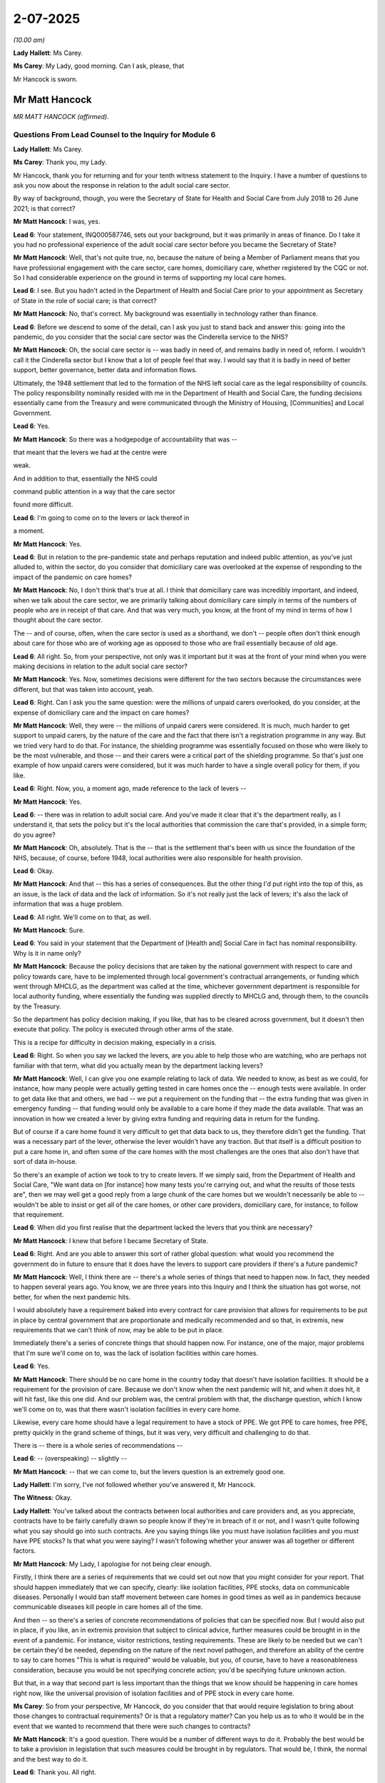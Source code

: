 2-07-2025
=========

*(10.00 am)*

**Lady Hallett**: Ms Carey.

**Ms Carey**: My Lady, good morning. Can I ask, please, that

Mr Hancock is sworn.

Mr Matt Hancock
---------------

*MR MATT HANCOCK (affirmed).*

Questions From Lead Counsel to the Inquiry for Module 6
^^^^^^^^^^^^^^^^^^^^^^^^^^^^^^^^^^^^^^^^^^^^^^^^^^^^^^^

**Lady Hallett**: Ms Carey.

**Ms Carey**: Thank you, my Lady.

Mr Hancock, thank you for returning and for your tenth witness statement to the Inquiry. I have a number of questions to ask you now about the response in relation to the adult social care sector.

By way of background, though, you were the Secretary of State for Health and Social Care from July 2018 to 26 June 2021; is that correct?

**Mr Matt Hancock**: I was, yes.

**Lead 6**: Your statement, INQ000587746, sets out your background, but it was primarily in areas of finance. Do I take it you had no professional experience of the adult social care sector before you became the Secretary of State?

**Mr Matt Hancock**: Well, that's not quite true, no, because the nature of being a Member of Parliament means that you have professional engagement with the care sector, care homes, domiciliary care, whether registered by the CQC or not. So I had considerable experience on the ground in terms of supporting my local care homes.

**Lead 6**: I see. But you hadn't acted in the Department of Health and Social Care prior to your appointment as Secretary of State in the role of social care; is that correct?

**Mr Matt Hancock**: No, that's correct. My background was essentially in technology rather than finance.

**Lead 6**: Before we descend to some of the detail, can I ask you just to stand back and answer this: going into the pandemic, do you consider that the social care sector was the Cinderella service to the NHS?

**Mr Matt Hancock**: Oh, the social care sector is -- was badly in need of, and remains badly in need of, reform. I wouldn't call it the Cinderella sector but I know that a lot of people feel that way. I would say that it is badly in need of better support, better governance, better data and information flows.

Ultimately, the 1948 settlement that led to the formation of the NHS left social care as the legal responsibility of councils. The policy responsibility nominally resided with me in the Department of Health and Social Care, the funding decisions essentially came from the Treasury and were communicated through the Ministry of Housing, [Communities] and Local Government.

**Lead 6**: Yes.

**Mr Matt Hancock**: So there was a hodgepodge of accountability that was --

that meant that the levers we had at the centre were

weak.

And in addition to that, essentially the NHS could

command public attention in a way that the care sector

found more difficult.

**Lead 6**: I'm going to come on to the levers or lack thereof in

a moment.

**Mr Matt Hancock**: Yes.

**Lead 6**: But in relation to the pre-pandemic state and perhaps reputation and indeed public attention, as you've just alluded to, within the sector, do you consider that domiciliary care was overlooked at the expense of responding to the impact of the pandemic on care homes?

**Mr Matt Hancock**: No, I don't think that's true at all. I think that domiciliary care was incredibly important, and indeed, when we talk about the care sector, we are primarily talking about domiciliary care simply in terms of the numbers of people who are in receipt of that care. And that was very much, you know, at the front of my mind in terms of how I thought about the care sector.

The -- and of course, often, when the care sector is used as a shorthand, we don't -- people often don't think enough about care for those who are of working age as opposed to those who are frail essentially because of old age.

**Lead 6**: All right. So, from your perspective, not only was it important but it was at the front of your mind when you were making decisions in relation to the adult social care sector?

**Mr Matt Hancock**: Yes. Now, sometimes decisions were different for the two sectors because the circumstances were different, but that was taken into account, yeah.

**Lead 6**: Right. Can I ask you the same question: were the millions of unpaid carers overlooked, do you consider, at the expense of domiciliary care and the impact on care homes?

**Mr Matt Hancock**: Well, they were -- the millions of unpaid carers were considered. It is much, much harder to get support to unpaid carers, by the nature of the care and the fact that there isn't a registration programme in any way. But we tried very hard to do that. For instance, the shielding programme was essentially focused on those who were likely to be the most vulnerable, and those -- and their carers were a critical part of the shielding programme. So that's just one example of how unpaid carers were considered, but it was much harder to have a single overall policy for them, if you like.

**Lead 6**: Right. Now, you, a moment ago, made reference to the lack of levers --

**Mr Matt Hancock**: Yes.

**Lead 6**: -- there was in relation to adult social care. And you've made it clear that it's the department really, as I understand it, that sets the policy but it's the local authorities that commission the care that's provided, in a simple form; do you agree?

**Mr Matt Hancock**: Oh, absolutely. That is the -- that is the settlement that's been with us since the foundation of the NHS, because, of course, before 1948, local authorities were also responsible for health provision.

**Lead 6**: Okay.

**Mr Matt Hancock**: And that -- this has a series of consequences. But the other thing I'd put right into the top of this, as an issue, is the lack of data and the lack of information. So it's not really just the lack of levers; it's also the lack of information that was a huge problem.

**Lead 6**: All right. We'll come on to that, as well.

**Mr Matt Hancock**: Sure.

**Lead 6**: You said in your statement that the Department of [Health and] Social Care in fact has nominal responsibility. Why is it in name only?

**Mr Matt Hancock**: Because the policy decisions that are taken by the national government with respect to care and policy towards care, have to be implemented through local government's contractual arrangements, or funding which went through MHCLG, as the department was called at the time, whichever government department is responsible for local authority funding, where essentially the funding was supplied directly to MHCLG and, through them, to the councils by the Treasury.

So the department has policy decision making, if you like, that has to be cleared across government, but it doesn't then execute that policy. The policy is executed through other arms of the state.

This is a recipe for difficulty in decision making, especially in a crisis.

**Lead 6**: Right. So when you say we lacked the levers, are you able to help those who are watching, who are perhaps not familiar with that term, what did you actually mean by the department lacking levers?

**Mr Matt Hancock**: Well, I can give you one example relating to lack of data. We needed to know, as best as we could, for instance, how many people were actually getting tested in care homes once the -- enough tests were available. In order to get data like that and others, we had -- we put a requirement on the funding that -- the extra funding that was given in emergency funding -- that funding would only be available to a care home if they made the data available. That was an innovation in how we created a lever by giving extra funding and requiring data in return for the funding.

But of course if a care home found it very difficult to get that data back to us, they therefore didn't get the funding. That was a necessary part of the lever, otherwise the lever wouldn't have any traction. But that itself is a difficult position to put a care home in, and often some of the care homes with the most challenges are the ones that also don't have that sort of data in-house.

So there's an example of action we took to try to create levers. If we simply said, from the Department of Health and Social Care, "We want data on [for instance] how many tests you're carrying out, and what the results of those tests are", then we may well get a good reply from a large chunk of the care homes but we wouldn't necessarily be able to -- wouldn't be able to insist or get all of the care homes, or other care providers, domiciliary care, for instance, to follow that requirement.

**Lead 6**: When did you first realise that the department lacked the levers that you think are necessary?

**Mr Matt Hancock**: I knew that before I became Secretary of State.

**Lead 6**: Right. And are you able to answer this sort of rather global question: what would you recommend the government do in future to ensure that it does have the levers to support care providers if there's a future pandemic?

**Mr Matt Hancock**: Well, I think there are -- there's a whole series of things that need to happen now. In fact, they needed to happen several years ago. You know, we are three years into this Inquiry and I think the situation has got worse, not better, for when the next pandemic hits.

I would absolutely have a requirement baked into every contract for care provision that allows for requirements to be put in place by central government that are proportionate and medically recommended and so that, in extremis, new requirements that we can't think of now, may be able to be put in place.

Immediately there's a series of concrete things that should happen now. For instance, one of the major, major problems that I'm sure we'll come on to, was the lack of isolation facilities within care homes.

**Lead 6**: Yes.

**Mr Matt Hancock**: There should be no care home in the country today that doesn't have isolation facilities. It should be a requirement for the provision of care. Because we don't know when the next pandemic will hit, and when it does hit, it will hit fast, like this one did. And our problem was, the central problem with that, the discharge question, which I know we'll come on to, was that there wasn't isolation facilities in every care home.

Likewise, every care home should have a legal requirement to have a stock of PPE. We got PPE to care homes, free PPE, pretty quickly in the grand scheme of things, but it was very, very difficult and challenging to do that.

There is -- there is a whole series of recommendations --

**Lead 6**: -- (overspeaking) -- slightly --

**Mr Matt Hancock**: -- that we can come to, but the levers question is an extremely good one.

**Lady Hallett**: I'm sorry, I've not followed whether you've answered it, Mr Hancock.

**The Witness**: Okay.

**Lady Hallett**: You've talked about the contracts between local authorities and care providers and, as you appreciate, contracts have to be fairly carefully drawn so people know if they're in breach of it or not, and I wasn't quite following what you say should go into such contracts. Are you saying things like you must have isolation facilities and you must have PPE stocks? Is that what you were saying? I wasn't following whether your answer was all together or different factors.

**Mr Matt Hancock**: My Lady, I apologise for not being clear enough.

Firstly, I think there are a series of requirements that we could set out now that you might consider for your report. That should happen immediately that we can specify, clearly: like isolation facilities, PPE stocks, data on communicable diseases. Personally I would ban staff movement between care homes in good times as well as in pandemics because communicable diseases kill people in care homes all of the time.

And then -- so there's a series of concrete recommendations of policies that can be specified now. But I would also put in place, if you like, an in extremis provision that subject to clinical advice, further measures could be brought in in the event of a pandemic. For instance, visitor restrictions, testing requirements. These are likely to be needed but we can't be certain they'd be needed, depending on the nature of the next novel pathogen, and therefore an ability of the centre to say to care homes "This is what is required" would be valuable, but you, of course, have to have a reasonableness consideration, because you would be not specifying concrete action; you'd be specifying future unknown action.

But that, in a way that second part is less important than the things that we know should be happening in care homes right now, like the universal provision of isolation facilities and of PPE stock in every care home.

**Ms Carey**: So from your perspective, Mr Hancock, do you consider that that would require legislation to bring about those changes to contractual requirements? Or is that a regulatory matter? Can you help us as to who it would be in the event that we wanted to recommend that there were such changes to contracts?

**Mr Matt Hancock**: It's a good question. There would be a number of different ways to do it. Probably the best would be to take a provision in legislation that such measures could be brought in by regulators. That would be, I think, the normal and the best way to do it.

**Lead 6**: Thank you. All right.

Now, you've mentioned data in one of your early answers.

**Mr Matt Hancock**: Yeah.

**Lead 6**: And in your statement you say, "I was extremely concerned about the lack of data we had on social care" and, essentially, you considered some of the data that you had to be inadequate?

**Mr Matt Hancock**: Absolutely, either inadequate or non-existent, yeah.

**Lead 6**: Given that the data was inadequate and you were concerned about it, are you able to tell us what you did to try and improve the data that was available to the Department of Health early on in the pandemic?

**Mr Matt Hancock**: Yes, so in the first instance, we asked questions. So we simply asked for the information necessary. And we then brought in more and more sophisticated data requirements, both providing the technology for care homes easily to be able to provide data that was required, and then, as I mentioned earlier, to tie the provision of high-quality data to the emergency funding. Some of the emergency funding.

**Lead 6**: Yes.

**Mr Matt Hancock**: -- not all of it.

**Lead 6**: No.

**Mr Matt Hancock**: Very important that everybody got -- every care facility got some emergency funding, but to an element of the emergency funding. I mean, that was an innovation because we needed to know as much as possible what was going on. And then I suppose the third element was constructing surveys which weren't mandatory, but that almost every care provider leant into the -- providing data into.

**Lead 6**: Right. I'd like to look at just one aspect of the data with you please.

And could we have up on screen INQ000274068\_8. Thank you.

Mr Hancock, this is a WhatsApp exchange between you and Ms Whately the Minister for Social Care, on 9 April.

Can we highlight, please, on the screen, thank you, from 21.20 down -- this is about data in relation to deaths in care homes.

**Mr Matt Hancock**: Yeah.

**Lead 6**: And the minister says:

"I'm afraid [I've] been sent [the] first proper data on care homes deaths just now and it's not good. Speaking to PHE, the CQC, Ros [that's Ros Roughton who was in the Department of Health and Social Care] tomorrow morning about it."

**Mr Matt Hancock**: Yeah.

**Lead 6**: You said, "Ok".

Ms Whately says:

[As read] "You're doing a press conference. Care home death data may come up. We expect official ONS data on Tuesday will show a big jump in deaths. Also we now have deaths of residents in care homes but there is some double counting because it includes some people who have died in hospital and non-Covid. It's not that we're not counting, it's that it's complicated. Changes to notifications will give us better data soon."

And she says:

[As read] "We're investigating how Covid outbreaks are occurring, how it's getting in and getting passed on. PHE has launched research."

And at 3.36 you say:

"Thanks. Do you have a briefing on the deaths data?

"Great."

And she says she's "seen it and discussed it with Ros."

And then it looks like you were probably going to go and do a 5 pm conference that evening because there's a break in the messages.

**Mr Matt Hancock**: Yeah. Huh!

**Lead 6**: Can you help us, Mr Hancock, with -- clearly the death data took some time to become available, if we take March as the start of the pandemic, we are five or six weeks or so in. Do you accept that that type of data was essential earlier on to inform the response alongside data on the outbreaks?

**Mr Matt Hancock**: March wasn't the start of the pandemic; January was the start of the pandemic.

**Lead 6**: Well, January it started but by the time we were entering the phase when we're thinking about lockdowns, the numbers are rising.

**Mr Matt Hancock**: Yeah.

**Lead 6**: If we take March as a rough starting point.

**Mr Matt Hancock**: We were thinking about -- (overspeaking) -- since the pandemic started in January, it is absolutely crucial that we -- a point that is really important to recognise, crucial to recognise is that we knew from very early on, from January, that the greatest impact of this virus was on older people. We knew that from the deaths internationally.

**Lead 6**: Yes.

**Mr Matt Hancock**: So that is why this point about it didn't -- it just didn't start in March. I mean --

**Lead 6**: All right. Put that to one side.

**Mr Matt Hancock**: Yep.

**Lead 6**: Whenever the pandemic started from your perspective, do you consider that the death data was essential and it would have been better to have had it earlier on?

**Mr Matt Hancock**: The answer is yes, but I'm also going to unpack it slightly.

**Lead 6**: Okay.

**Mr Matt Hancock**: Because the point here in Helen's 3.34 message is really important. There are two problems with the data. One is the quality of data that's being received at the centre. The second is what is actually knowable, because when a lot of, or in a lot of -- when people -- how shall I put it? Working out whether a death was due to Covid-19 or not is not a trivial task, clinically. Chris Whitty is more eloquent on this than I'm being. And therefore, working out what was non-Covid, what was Covid, and separating out also, you know, was -- if there was a care home resident who went into hospital and died, making sure that that doesn't double count, that's a sort of tractable administrative challenge, but then there's genuine deep clinical challenges which is when somebody who is very frail dies, what they died of is a difficult question.

And therefore there were both tractable and intractable problems with the data. Does that make sense?

**Lead 6**: Yes, I understand that, and I think the answer to my question was: yes, you would have rather had it earlier on --

**Mr Matt Hancock**: Yes, of course.

**Lead 6**: -- but there are various practical reasons why it may not be possible to ascertain in the level of detail what is a death from Covid or a death of Covid. I understand.

**Mr Matt Hancock**: Death with Covid.

**Lead 6**: I see.

**Mr Matt Hancock**: But the answer to your question would it have been better to have data earlier? Yes. The real question now, for the country now, is, will we be in a position to have this sort of data right from the start next time? And I just would also put a note on this in that all of this discussion, almost all of it, will be with respect to older-age people because this pathogen happened to attack and be more deadly amongst older-aged people. But the next pathogen may well be just as deadly with children, and you can see that in the middle of this exchange, actually. You didn't read it out, but it's there.

And any lessons that we have for the future need to respect the fact that we don't know who the next pathogen will target. Well, there have been pathogens in the past that have targeted men in their twenties more than any other group, and therefore we can't, in recommendations and in thinking about being prepared for the future, we can't be -- we can't assume that it will have the same impact on the age range, and therefore, the data question isn't just about older persons' care; it's about care for the most vulnerable in the younger age and of working age as well as, of course, for older age groups.

**Lead 6**: When Helen Whately messaged you to say that the care homes deaths data was in and it was not good, did you ask for an immediate briefing or ask to see the data, Mr Hancock?

**Mr Matt Hancock**: Yes. It's here in the messages:

"Do you have [a] briefing on the deaths data?"

So, yes.

**Lead 6**: You did have it, all right.

**Mr Matt Hancock**: No, no, I asked for it.

**Lead 6**: Right. Well, I understand you asked for it, but the question I asked was: did you end up getting it?

**Mr Matt Hancock**: Well, that'll be -- I did end up getting briefing, and the briefing got better over time.

You can see it in this exchange. I say:

"Do you have [a] briefing on the deaths data?"

And Helen says:

"I've seen it and discussed it with Ros -- no formal briefing."

That's because the quality of the -- we still had data quality. That will be, I presume, because we still had data quality issues at this point.

By around May we had much better data, and in the second and -- in the second peak, we had what I would now regard as high-quality data.

**Lead 6**: Do you know whether the death data was shared with stakeholders so that they could provide support and safeguard residents and staff? If you don't know, please say.

**Mr Matt Hancock**: I know that we published it but I don't know when we started publishing it.

**Lead 6**: Right. And just -- we can take that down, thank you.

Just broadening the data issue from deaths data, do you agree that there ought to be a national centralised database which contains relevant data about the care sector?

**Mr Matt Hancock**: Yes, I absolutely think that that's vital, and I think that it should include all data on all communicable diseases in care homes, in the care sector more broadly, and care homes of all ages. And it should include that data now, in normal times, as well as in pandemic times. So, for instance, I would have a, say, weekly requirement for any care facility to report communicable disease to UKHSA.

Putting that in place would be relatively straightforward, and then would allow a much, much richer understanding of communicable diseases in care facilities all the time. After all, flu every winter is a killer, and this could be done -- this could be done now.

**Lead 6**: All right. Now you mentioned that communicable diseases should be reported to the UKHSA.

Do you consider that they would be best placed to run, collate the national centralised database or should that be run out of the department? Can you help with --

**Mr Matt Hancock**: It absolutely should be UKHSA. That is their job, is to stop communicable diseases from damaging the population.

**Lead 6**: All right. Before we turn, perhaps, to the initial response to the pandemic, can I just ask you this, about the engagement with the sector more generally: did you, as Secretary of State, engage with stakeholders, the National Care Forum, the various care provider alliances, or was that something you left to the minister to deal with?

**Mr Matt Hancock**: The -- I did to a degree but largely, it was a -- that was a primary task for Helen Whately. And when you say, "left to the minister", that rather understates the capability of Helen Whately, who was an absolutely first-rate minister. And as you'll know from her and my text exchanges, we had an extremely high quality and professional relationship.

**Lead 6**: You said you "did to a degree". Are you able to help with who you actually engaged with in the sector?

**Mr Matt Hancock**: I haven't got it in front of mind. It's all there in the records.

**Lead 6**: Right.

We know that you told us in Module 3 that you visited a hospital during, I think it was, January of 2021. Did you undertake any visits to care homes, whether in person or virtually?

**Mr Matt Hancock**: Yes.

**Lead 6**: And are you able to tell us when that was and give us some detail about that visit or visits?

**Mr Matt Hancock**: Well, firstly, if I just -- I visited hospitals many, many times over the course of the pandemic, when it was safe to do so, not just once in 2021.

**Lead 6**: No, but that was the example you gave us in Module 3, which is why I alighted upon it.

**Mr Matt Hancock**: Right.

**Lead 6**: So just help us with the care homes, please, Mr Hancock.

**Mr Matt Hancock**: Yes. Yes, I did.

**Lead 6**: How many did you visit? Tell us what you saw, tell us how it helped inform your response to the pandemic.

**Mr Matt Hancock**: So I visited care facilities both virtually and, when it was safe to do so, in person. Remember, visiting restrictions were strong during most of this period in order to protect residents. I visited, for instance, in my constituency engagements, where I had good relations with my -- many of my local care facilities. I'm very happy to provide a list, but you have the documentation that will set out when I did those visits.

I found it vitally important, in a leadership role, to listen to what I heard on the ground. For instance, the importance and the gratitude for the free PPE that we supplied was something that was always brought up with me on a visit to a care home after the first peak. And that's one of the reasons that informs my recommendation that there should be PPE stocks.

You know, when suddenly there was a requirement for PPE -- and remember that since most care homes are private facilities, purchasing PPE was a private matter that the government didn't really have any input into before the pandemic -- suddenly, we had, we felt, a duty to get PPE to care homes, and we provided it for free.

So I got a lot of positive feedback about that element of what we did, and the other huge amount of support that we put into care homes.

**Lead 6**: Free PPE I think was provided on 20 July, or that's certainly when you authorised that. Are you able to help with --

**Mr Matt Hancock**: I'm not sure that's right.

**Lead 6**: Well, we'll come to the detail when we look at PPE in due course.

**Mr Matt Hancock**: Sure.

**Lead 6**: What I wanted to ask was, prior to the rollout of free PPE, did you perform any visits to care homes in March, April, May 2020? Can you recall?

**Mr Matt Hancock**: Not physically. That would have been totally inappropriate.

**Lead 6**: No, I prefaced the first question with "[either] in person or virtually".

**Mr Matt Hancock**: Yeah, I can't remember. I may well have done --

**Lead 6**: Right, okay.

**Mr Matt Hancock**: -- but I was also dealing with a national pandemic.

You have to remember the context. I'm also dealing with driving testing, lockdowns, I had Covid myself, obviously the vaccination programme. I was pretty busy.

**Lady Hallett**: Mr Hancock, Ms Carey asked you about what you learnt from your visits, either in person or remotely, with care homes. And you mentioned two positive things: provision of free PPE and the support you say that was going into care homes.

Did you learn anything negative about what was going on in care homes?

**Mr Matt Hancock**: Well, care homes were having a terrible time. I mean --

**Lady Hallett**: So what did you learn?

**Mr Matt Hancock**: I learnt that those on the ground in care homes were working unbelievably hard to try to support their -- those who were in their care, and they were having a torrid time with it. I take that as read. Sorry, I should have -- I absolutely should have -- should acknowledge that. Quite rightly.

I also -- one of the other things that I talked to the care homes I spoke to or visited about was this incredibly difficult challenge of visitor policy. So we knew that when there was spread of Covid in the community, visitors were likely to increase the risk to care home residents, which could be a fatal risk, but at the same time lack of visiting is incredibly painful and can be damaging, especially to -- for instance, to those with dementia. And you couldn't fail to be moved by the impact of the visitor restrictions.

And there was one point during this period when I was being legally challenged both in favour of more visiting and against visiting at the same time. You know, in a way, visitor policy captures the fact that there were just no good choices in many areas, and it fell to us to try to strike the best balance. So visitor policy was often something I discussed.

As it happens, most care homes, in my recollection, strongly supported the restriction on visitors because they wanted to keep their residents safe, but at the same time, they acknowledged the emotional and potential medical impact of that restriction.

**Ms Carey**: We have jumped ahead but can I come back --

**Mr Matt Hancock**: No, but I'm grateful for the opportunity to set that out more broadly than I did in my first answer.

**Lead 6**: No, not at all, and we'll come back to visitor restrictions. All right?

Can I ask you, please, though to go back to February 2020, please, and the initial response to the pandemic. And you set out in your statement, at paragraph 52 for those who are following, that:

"Pandemic contingency plans were prepared by local authorities."

**Mr Matt Hancock**: Yeah.

**Lead 6**: "A note from a meeting with officials on 11 February 2020 records that I had indicated the primary responsibility for planning [the adult social care sector's] response to the pandemic was for local authorities ..."

**Mr Matt Hancock**: Yeah.

**Lead 6**: And I think you are aware that you raised that with Helen Whately?

**Mr Matt Hancock**: Yes.

**Lead 6**: She had made some inquiries to obtain two pandemic contingency plans?

**Mr Matt Hancock**: Yeah.

**Lead 6**: And it was her opinion that those plans, if I may put it colloquially, were not up to scratch?

**Mr Matt Hancock**: Absolutely right. It was a really shocking moment, yeah.

**Lead 6**: Did you yourself look at the two plans that Ms Whately had obtained?

**Mr Matt Hancock**: I did. It did not take long to work out that they were wholly inadequate.

**Lead 6**: All right. And are you able to tell us in what way, in general terms, you considered them to be inadequate?

**Mr Matt Hancock**: Broad brush, high level, not practical -- you know, without practical recommendations. But there's something much, much deeper, which is that -- which comes back to the point I made in my very first appearance as a witness in this Inquiry, which is about the doctrine that underpinned the medical advice, and therefore the government approach to pandemics, which is embedded in the 2011 strategy, which is that if your plan is not to try to stop a pandemic but is to deal with the consequences of a novel pathogen ripping through the community, then you just -- there are different elements -- you have a different approach.

And so the plans were based on essentially trying to cope with a virus that had a bad impact on older people rather than trying to stop it from ripping through in the first place. The same -- the same doctrine problem underpinned this whole area, and it took a huge amount of effort to change that over the course -- from when the penny really dropped with me in the middle of February, over the period of the next couple of months.

**Lead 6**: Right. From your perspective, ahead of the pandemic, who had responsibility for checking the adequacy or otherwise of the pre-pandemic plans?

**Mr Matt Hancock**: Local authorities.

**Lead 6**: Right. When you found out from Ms Whately that there were at least two out there that were inadequate --

**Mr Matt Hancock**: It was worse than that. She could only find two and they were inadequate.

**Lead 6**: Yes. When she found only two and they were inadequate, what did you do to try and ensure that there were decent and adequate plans in place?

**Mr Matt Hancock**: So at that point we realised that far from relying on the existing governance structure, we were going to have to put out guidance from the centre, and essentially make an assumption that care facilities didn't have a pandemic plan. That's what we realised.

And so the first guidance to care homes went out in February. And that was -- essentially, we took a -- we decided that we needed to have a national approach to making recommendations to care homes, rather than being able to rely on care homes having, and local authorities having plans, adequate plans for themselves.

So I was dealing with these two problems, which is the national plans were based on the wrong doctrine, and I realised that between the end of January and the middle of February, and the local plans were as good as useless. And therefore, we put in place national guidance which, as you know, changed over time as the clinical advice changed.

**Lead 6**: Right. That first piece of guidance, I think, was issued on 25 February, and can I have up on screen, please, INQ000499433, page 7.

This was the guidance for social and community care in residential settings on Covid-19. And you'll see there that the guidance at that time on face masks was that face masks did not -- "do not provide protection from respiratory viruses such as COVID-19 and do not need to be worn by staff in any of these settings".

**Mr Matt Hancock**: Yeah.

**Lead 6**: Only if recommended essentially or advised by a healthcare worker.

"It remains very unlikely that people receiving care in a care home or the community will become infected."

**Mr Matt Hancock**: Yeah.

**Lead 6**: Now this is PHE guidance, I appreciate that.

**Mr Matt Hancock**: Yeah.

**Lead 6**: But does that reflect your understanding as at 25 February, that it was unlikely -- sorry, very unlikely that people receiving care in a care home or the community will become infected?

**Mr Matt Hancock**: No, this is -- I mean, the -- there's two problems here, obvious. One is that the clinical advice on face masks was confused for a long period of time during the pandemic, and that confusion is -- is -- it can be seen here. It is true that at this point, the number of infections in the UK was extremely low.

**Lead 6**: Correct.

**Mr Matt Hancock**: And so "it remains unlikely that people receiving care in a care home on the community will be infected", would have been true. But that word is not "be", it's "become" and by this time we knew that there was a very serious problem. So I've no idea why PHE stated that.

**Lady Hallett**: Sorry to interrupt, can I just correct the answer. You said the number of infections in the UK was extremely low. The number of infections that we knew about, was extremely low.

**Mr Matt Hancock**: Correct. Compared to what came, both are true. The number of infections we knew about and had -- was very low, yes.

**Ms Carey**: So in short, this doesn't necessarily reflect your understanding?

**Mr Matt Hancock**: I was in a battle with PHE at this point, right?

**Lead 6**: Yes, or no; does this reflect your understanding as at 25 February?

**Mr Matt Hancock**: No, I wouldn't say "become", I'd say "be", will "be" infected.

**Lead 6**: Right.

**Mr Matt Hancock**: You know, and this comes back to asymptomatic transmission unless you want, you know -- I -- obviously we've covered asymptomatic transmission in many modules but since the last module, it's come to my attention that on 27 January, I insisted in a meeting that -- I was concerned by reports from the Chinese government about asymptomatic transmission --

**Lead 6**: Yes.

**Mr Matt Hancock**: -- hold on -- and set out the need to plan for the reasonable worst-based scenario in that respect. That's INQ000106067.

**Lead 6**: Yes.

**Mr Matt Hancock**: So from January I was requesting the system to base its planning assumptions on asymptomatic transmission, and I didn't get PHE to take that on board until April. And this guidance from PHE is a representation of that problem.

**Lead 6**: So, from your perspective, had this been passed over your eyes for agreement or otherwise -- I'm not saying it should have been, but had it have been, you would not have allowed the guidance to go out with that line in it?

**Mr Matt Hancock**: If I --

**Lead 6**: Based on your understanding of asymptomatic transmission at the time?

**Mr Matt Hancock**: If I had read this in draft, I would have said, I would have changed -- I would have changed it to the present tense, rather than the future tense. It was already clear that we were going to have a major pandemic. And that was -- to me, that was obvious. But what's even more frustrating is it was obvious to the team around me, as well, I mean this is -- this was late February. We were, you know, we'd switched into full pandemic planning mode from the end of January in the Department.

**Lead 6**: Right. That was -- that can come down, thank you.

That was as at 25 February 2020. The two plans that we've just spoke about that were inadequate were sent to you on 3 March. Ms Whately told you in some WhatsApps that they were inadequate. She said to you that essentially the plans didn't really say very much --

**Mr Matt Hancock**: Yes.

**Lead 6**: -- as you've just acknowledged. And in a WhatsApp back to her you said this:

[As read] "Can you possibly put some serious drive into getting them to a credible position? CMO tells me there's guidance to social care being developed and published. It seems to me we need to do a lot of work here."

And she says:

[As read] "Absolutely right, it's taken a week even to get these two example plans in a meeting. You are right, it needs a rocket under it."

**Mr Matt Hancock**: A rocket. Absolutely.

**Lead 6**: And I take it from that answer you've just given that you agreed with the minister: it did need a rocket?

**Mr Matt Hancock**: A hundred per cent, I agreed with the minister. You know, during this period from late January through to early March, we in the Department were pushing every button we could to get action. You know, you'll recall from other modules that I was calling for COBR meetings, I was being blocked from having COBR meetings. I was trying to drive action on testing, I was being blocked by PHE from expanding testing using the private sector. I was being told that it would take five years to get a vaccine and insisting that we had one by Christmas.

There was a small team of us who were driving incredibly hard, and getting blocked. For instance, I was trying to publish the recommendations on likely actions we might have to take in terms of lockdown and getting blocked by Number 10 from doing that, which eventually went out in early March. At this is just another example of it. I cannot for the life of me understand why PHE would make a statement like that when it was so clear that we were running into a major problem, and it is a deep frustration that even as Secretary of State, I couldn't get them to change their clinical guidance.

**Lady Hallett**: Can I just ask, sorry if I don't really follow it, PHE was an independent agency but responsible to the Department of Health and Social Care?

**Mr Matt Hancock**: Through the CMO, yes. And I spoke to the chief executive.

**Lady Hallett**: So why doesn't the Secretary of State for Health and Social Care have any levers over PHE?

**Mr Matt Hancock**: You may very well ask. Because of the behaviour of some of the senior officials. So for instance, when I said in January "I want the serum that we have to be made available to the private sector so they can expand testing", they didn't do it. Right? It's astonishing that we haven't got PHE senior officials at this Inquiry and they've essentially not been asked these questions. It was an enormous --

**Lady Hallett**: I'm afraid we have had officials from Public Health England and UKHSA, Mr Hancock, so ...

**Mr Matt Hancock**: No, the ... These questions have not really been aired. I got so frustrated with PHE I abolished them, right, because they were so poor in their responsiveness. I took responsibility for testing away from them. It is wholly unfathomable to me that they didn't change the advice on asymptomatic transmission even to acknowledge that asymptomatic transmission might happen until April, and as you can see from the -- my exchanges with Helen Whately, as ministers, we were extremely worried about this. But when you have independent agencies that do not accept the writ of a minister, it's a challenge.

They were backed up by the World Health Organization, remember? So it's like: do you do what the Secretary of State with his lay understanding and my intuitions says, or do you do what the World Health Organization is telling us? Which is there's no asymptomatic transmission, you know, everybody can -- everybody please calm down. They delayed calling a public health emergency of international concern.

You know, so it was a period of intense frustration for my ministers and I, as you can see from the text exchanges.

**Lady Hallett**: But if you felt so strongly, what could you as Secretary of State not do, if you felt that an agency, for which you were ultimately responsible --

**Mr Matt Hancock**: Yes, so eventually --

**Lady Hallett**: Couldn't you insist --

**Mr Matt Hancock**: Yes.

**Lady Hallett**: -- and call people in?

**Mr Matt Hancock**: Yes, I called people in, yes. I had them into my office. Eventually I stripped them of their responsibilities, but it took me until mid-March to do that on testing. On clinical advice, it's very hard to strip your clinical advisers of their -- because I couldn't write clinical advice because I'm not a doctor. So what I could do is challenge clinical advice, and challenge some of the executive decisions, and but when -- this is one of the challenges of the interaction of clinical advice and policy, is that in order successfully to challenge clinical advice, I essentially had to persuade other clinicians like Chris Whitty to overrule, which they would only do on the basis of scientific evidence. And that is a -- this was an enormous challenge.

But you can see, you can see at the time, how frustrated we were as ministers at the lack of responsiveness in the system to this problem.

**Ms Carey**: Can I move three days on from the "rocket" WhatsApp, please, to 6 March, and a coronavirus and social care meeting on that date.

And could I have up on screen, please, INQ000049530. There's a number of matters I'd like to ask you about this document, please, Mr Hancock.

We can see you opened the meeting by stating that:

"... the impact of the virus which poses a complicated set of problems on the social care sector due to the higher risks for older people and the need to be gripped as soon as possible."

What did you mean when you used the phrase it needed "to be gripped"?

**Mr Matt Hancock**: Well, at this point it had come to my attention that, as we've just discussed, that the plans that were in place in the formal accountability, line of accountability for social care were wholly inadequate. And what I mean, I think, by this, is at a national level we need to take the action that's -- that should already have been in place at a local level, and essentially we needed to take responsibility for the response. So there's -- you know, and you see this in a whole series of areas.

The Department took responsibility for a series of areas over this period, because we realised that the preparations had been flawed because of the wrong doctrine and that there was not enough being done in other areas. We were not formally responsible for the delivery of infection control, for instance, in the care sector because that was technically a local authority responsibility. But we had -- we needed to just do it.

And, you know, throughout all of these modules you've seen this in a series -- this is what it felt like, right? We've seen this in a series of different areas and I apologise that this is not an answer within solely this module but it is important for this module -- there's a whole series of areas, this, testing, vaccines, where we in the Department under my leadership with the CMO, decided to take the action that ought to have been happening or ought to have happened, and grip it.

**Lead 6**: Right.

**Mr Matt Hancock**: That's what I --

**Lead 6**: Yeah, but what did you actually do to grip it?

**Mr Matt Hancock**: Well, shortly after this we put out further advice.

**Lead 6**: Yes.

**Mr Matt Hancock**: We increased the amount of money, and over the next two months we put £5.1 billion in the hands of care homes. We provided free PPE. Obviously, when tests became available, we made them very high in the priority order after hospitals, and made them available for tests -- for staff and residents. We took, for instance, responsibility for visiting policy which normally would have been a local question. We took those decisions at a national level.

**Lead 6**: Right.

**Mr Matt Hancock**: And then we got on to, once it became clear that staff movement was the primary issue, we got on to, firstly, advising against staff movement and then trying to get a legal ban on staff movement.

**Lead 6**: I understand that, and there's number of things you subsequently did --

**Mr Matt Hancock**: -- (overspeaking) --

**Lead 6**: But as of 6 March, what I was trying to understand is what did you actually do there and then to grip the problem?

**Mr Matt Hancock**: We gripped all of those issues in time. The central point about this, what I mean by "need to be gripped" is we need to take responsibility. I don't care that it's not our legal responsibility. And actually I don't care if people get upset about it. You know, one of the -- we've seen -- even from this very chair -- people who were upset about me taking action that was necessary. I ruffled some feathers, they were rude about me at the time, they've been rude about me since, but it saved lives, and that was my duty as Secretary of State.

**Lead 6**: Can we come back to the document.

**Mr Matt Hancock**: That's what it says.

**Lead 6**: Can we come back to the document, please, and look at the fourth bullet point down:

"[Secretary of State] flagged the most contentious item in the Bill [which I assume is the Coronavirus Bill] is to raise the threshold for giving care. It's a very complicated set of problems."

Are you able to briefly explain to us today what it was that was being proposed --

**Mr Matt Hancock**: Yes.

**Lead 6**: -- in relation to raising the threshold for giving care?

**Mr Matt Hancock**: Yes, so this a question about a measure in the Bill, the Coronavirus Bill, to say that care should not be given for those who are -- who there is a judgment that ...

It's a measure in the Bill that says -- essentially for rationing care. We did not execute this measure. It's very important to state that. And it was against policy to either -- have do not resuscitate orders without proper and due consent, and there was pressure, for instance from the BMA, to have national rules on restricting care and raising the threshold for giving care. So the doctors unions were pushing for that. I refused to do that. And Chris Whitty and I on this were absolutely as one, which is the best place to decide on the appropriate care is the doctor by the bedside, not a national policy, despite the significant pressure we came under to put that policy in place.

**Lead 6**: All right, thank you.

Can we move down the page, please, to the entry beginning:

"DCMO [Jenny Harries] flagged that the majority of the people that we're talking about are receiving domiciliary care too. [Secretary of State] agreed that we would be thinking about this in the following hierarchy: residential home, nursing home, domiciliary care."

Can I ask you, what did you mean when you said "in the following hierarchy"? Why was there a need for a hierarchy, Mr Hancock?

**Mr Matt Hancock**: Well, the -- I don't know what the specifically what "this", the word "this" is referring to here. If it's, for instance, referring to provision of PPE, then it's reasonable that you might understand the order in which life saving support is needed, but I don't know specifically what it is, what this is -- which particular area of policy this is referring to.

**Lead 6**: So I understand that, I want to be clear, you can't remember now, at this remove, what the "this" is referring to; is that correct?

**Mr Matt Hancock**: No, I can't --

**Lead 6**: It might be PPE --

**Mr Matt Hancock**: It may be. I don't know.

**Lead 6**: Right. But just thinking about the actual hierarchy itself, can you help now with why residential homes came before nursing homes?

**Mr Matt Hancock**: No, I think -- any -- any hierarchy like that, I would take clinical advice on. So, for instance, the hierarchy of who got vaccines first, care homes were right at the top of that. Who got PPE first in the -- who got testing first. In the case of those two, hospitals were at the top of the clinical hierarchy. But this would -- any question like that would be based on the evidence and I based it on clinical advice.

**Lead 6**: All right.

On any view, given the number of people in receipt and indeed providing domiciliary care, can you help now with why domiciliary care is at the bottom of the hierarchy?

**Mr Matt Hancock**: Well, it depends what we were talking about. So it's impossible to say with precision, but, for instance, if it is about the provision of PPE, then that may well have been my clinical advice, that the order in which PPE protects most may well be that order. But I can't -- but we don't know what "this" is referring to. It's certainly not that I thought of these three elements of care services in a rank order in that way. It depends specifically what the note is referring to.

**Lead 6**: A little lower down the page:

"There was a discussion on workforce, with DCMO [Jenny Harries] flagging workforce shortages and noting the majority of nursing home staff are not clinical."

**Mr Matt Hancock**: Yeah.

**Lead 6**: And she "flagged the risk of double counting capacity". So she's putting out there on 6 March the problems with the workforce.

Then can I ask, please, that we go over the page to the bullet point, second bullet point:

"[Secretary of State] summarised there is work to be done and issues to solve on 10" --

**Mr Matt Hancock**: Ten work areas.

**Lead 6**: -- "10 different areas ..."

Workforce being one of them, financial support, excess deaths, data, support for non-Covid illnesses, equipment, local resilience forum readiness, collaboration, comms and the Bill.

"Noting the big question is if we have got enough of a team or a system in place to be able to do everything we can ..."

Were you concerned that, as at 6 March, there wasn't enough people dealing with the adult social care response within the Department of Health and Social Care?

**Mr Matt Hancock**: Yes, of course. We were unbelievably stretched in all areas. And I'm summarising here work needed on -- in ten different areas, in many of which -- in many of which we would not have had, as a department, a locus on in normal times. You know, financial support is not something that the Department of Health and Social Care would lead on in normal times. And so yes, of course, it was enormous pressure. What you can see is me driving the system, because we were essentially taking responsibility from around 50 local authorities that were nominally and formally and legally responsible for this area and we were taking it on our shoulders to try to fix these problems.

**Lead 6**: Can you help me with why one of the areas that is not mentioned -- why isn't IPC mentioned in there, Mr Hancock?

**Mr Matt Hancock**: I don't know.

**Lead 6**: Was IPC on the radar at that stage as being a way of --

**Mr Matt Hancock**: Yes, it is. It's -- PPE is mentioned.

**Lead 6**: Well, PPE is a form of --

**Mr Matt Hancock**: PPE is one element.

**Lead 6**: Yeah.

**Mr Matt Hancock**: Yes. I don't know. It may well have been, and it depends whether it was not -- it was definitely on the radar, absolute hundred per cent.

**Lead 6**: So there we were as at 6 March 2020, and can I ask you, please, about a follow-up meeting on 11 March.

And can we go to INQ000328131.

This was a "Social Care/Coronavirus meeting".

Thank you very much.

Ros Roughton is flagging the importance of engagement with the sector. There are three pieces of guidance that in fact came out on 13 March, and clearly they were being discussed.

And the bullet point starting just below that:

"[Secretary of State] asked about providers paying staff if they are ill ..."

**Mr Matt Hancock**: Yes.

**Lead 6**: "... and asked to self-isolate in order to disincentivise staff with milder conditions going to work with older people."

**Mr Matt Hancock**: Yeah.

**Lead 6**: I'd just like to have your explanation, please, of what it was you were worried about and why you were asking about disincentivising staff with milder conditions from going to work?

**Mr Matt Hancock**: So in a way this is an early indication of what became the staff movement restriction issue. The -- it was clear to me that if staff are ill, then they shouldn't be going to work. However, in this country, sickness pay is absurdly low, and many people find it difficult not to go to work because of the ridiculously low levels of sick pay, and that leads to disease spreading in the workplace.

If you work in a care home, of course, that leads to disease spreading to some of the most vulnerable people in the country. This happens every winter with flu and people die unnecessarily because of it.

And that's what I'm worried about: people who are ill being asked to self-isolate and not being incentivised to do so. Many people are paid hourly, and if you don't do the hours because you're ill, you don't get paid.

And obviously we also -- we later had this debate in a much bigger sense with people who -- members of the public asked to self-isolate, but it's even more important if the self-isolation is isolating yourself from giving some of the most vulnerable people the disease.

**Lead 6**: Fine. And just on final bullet point there:

"[Ros Roughton] flagged a number of providers will not be in contact with local authorities, [the minister] suggested using the CQC as a mechanism, [and you were] in agreement with [that] approach. There was a discussion on people who [were] on 0 hour contracts and being paid through [Statutory Sick Pay]. [Secretary] noted working with HMT to solve this."

**Mr Matt Hancock**: Yeah, that didn't get anywhere.

**Lead 6**: Well, that's what I was going to ask: it didn't get anywhere?

**Mr Matt Hancock**: No, sick pay is -- well, I think we did increase sick pay a bit for the period of the pandemic. It's not something I've looked into in preparation for this module, but it'll be publicly available. I think we increased it somewhat, but it's still -- it's now gone back to ridiculously low levels. We're far below any European comparator on sick pay.

But there you go, that's the discussion that we were having.

**Lead 6**: All right. So that is as we are on 11 March --

**Mr Matt Hancock**: Also it's worth noting that Ros here is flagging the number of providers not in contact with local authorities, and -- because the CQC was one mechanism, but there were -- but this question of where is the total register of -- a full and economical register of care providers was, you know, was something that we were struggling with at this stage.

**Lead 6**: Can I turn, please, to ask you about the hospital discharge policy, Mr Hancock. And at the outset, can we be clear, was it one person's decision?

**Mr Matt Hancock**: No.

**Lead 6**: Right. Who or which department's decision, was it?

**Mr Matt Hancock**: Well, it was formally a government decision. It was signed off by the Prime Minister. It was really driven by Simon Stevens, the chief executive of the NHS, but it was widely discussed, both in the department, with the NHS, and with the centre.

**Lead 6**: Yes, you said in your statement in fact that NHS England insisted on the policy?

**Mr Matt Hancock**: Yes.

**Lead 6**: And you, later in your statement said, "Although I did not take the decision, I take responsibility for it."

**Mr Matt Hancock**: Yes, for two reasons. The first is it was a decision of the government and I was the Secretary of State. And I take responsibility for all of the decisions in the area that I was responsible for.

The second is that whilst this is obviously an incredibly contentious issue, as I also said in my statement, nobody has yet provided me with an alternative that was available at the time that would have saved more lives. There are things that we can do now, and indeed should have been doing for the last three years since this Inquiry was set up, to make sure we're better prepared, and we went through some of those right at the start. But obviously, having wracked my brains about this and thought about it incredibly hard and in preparation for this Inquiry having gone through all of the paperwork, I still can't see a decision that would have been less bad. None of the options were good.

**Lead 6**: No. Do I take it that it was, from your perspective, the least bad decision, the least worst decision?

**Mr Matt Hancock**: That's exactly my view, is that it's the least worst decision that could have been taken at the time.

**Lead 6**: Right, but it was a decision, nonetheless, that you agreed with at the time?

**Mr Matt Hancock**: I accepted it. I wasn't the driving force, but it was the decision of the government, yes.

**Lead 6**: The question I asked you: was it a decision you agreed with at the time?

**Mr Matt Hancock**: Yes, yes, I defended it at the time, and whilst I wish that there had been a better option, I still can't find one.

**Lead 6**: Now, in the run-up to the decision and the letter going out from NHS England on 17 March, there were a number of meetings about this and I'm not going to take you through all of them; it includes COBR, various pandemic meetings --

**Mr Matt Hancock**: Yes.

**Lead 6**: -- departmental meetings --

**Mr Matt Hancock**: And then there were informal discussions, as well.

**Lead 6**: Quite. Absolutely. But in amongst the myriad of meetings, can you help with who was there really to represent the views of the sector when these decisions were being made?

**Mr Matt Hancock**: The loudest voices in representation of the sector were Ros Roughton, Helen Whately, and me.

**Lead 6**: And what were you saying in your loud voice, Mr Hancock?

**Mr Matt Hancock**: Well, I was, of those three -- the other two were the louder, because my job was to balance requirements across different parts of the health and social care sector. Their position was to stick up for social care, and as you see in the paperwork, there are -- Helen Whately, in particular, was fighting a battle to find alternative ways of ensuring that you could carry out this -- a policy that was -- that would protect more lives. That was the -- that was the battle.

The challenge was that hospitals were likely to be overwhelmed, and that hospitals were very dangerous places because of the spread of the disease. And so the likelihood of things being worse had more people stayed in hospital is very high. So that wasn't a good option.

And many care homes didn't have isolation facilities. So that wasn't a --

**Lead 6**: Right.

**Mr Matt Hancock**: -- that wasn't an available option. And we didn't have enough tests. Remember at the same time I'm driving the number of tests and we get, within a couple of weeks we got to the position that there were enough tests but there weren't at this stage because the clinical advice, which I think was right, was that tests are more necessary for those who are in hospital with Covid. So it was a -- as opposed to people who aren't symptomatic, and we can come to the clinical advice saying that tests were inappropriate for those who were asymptomatic.

So, you know, that was the nexus of problems that we were dealing with.

**Lead 6**: Now, your statement sets out the predicted need for, I think, 390,000 people needing ventilators, that was the position at 2 March. By 9 March, there's suggested to be a deficit of 780,000 beds.

**Mr Matt Hancock**: Yes.

**Lead 6**: Eye-watering numbers on any view?

**Mr Matt Hancock**: Yes.

**Lead 6**: And I just say that to provide a little context for a document I'd like to look at, please.

Can we have on screen INQ000325232.

This is a DHSC note which outlined a number of options when considering freeing up hospital beds by discharging patients. It's dated, Mr Hancock, 12 March but according to DHSC it was presented to you on 17 March, right?

**Mr Matt Hancock**: Right.

**Lead 6**: And the question is:

"How can we free up hospital bed capacity by rapidly discharging people into social care?"

They set out the number of people that there are delayed transfers of care, which was a pre-pandemic issue in any event.

**Mr Matt Hancock**: Yeah.

**Lead 6**: And then they are, if we just scroll down the page, there is an acknowledgement that there are workforce constraints, it would be a limiting factor to the ability to discharge people:

"There are currently ... 120,000 vacancies ... and our reasonable worst case model would have another 11% [of staff] off in the peak week of [the] pandemic ..."

**Mr Matt Hancock**: Yeah.

**Lead 6**: "... which would be another 176,000. Furthermore, [you've got] vacancy rates which are significantly higher in the South East and London."

So in essence, you may be discharging people to care homes where there isn't the staff either pre-pandemic or exacerbated by ill health caused by the pandemic, to be able to care for those people. Is that essentially what it's saying?

**Mr Matt Hancock**: No, no, it's not.

**Lead 6**: Well, help us, please. How would you interpret this?

**Mr Matt Hancock**: It's saying that there is a challenge in the rate limiting factor. The way you put it, I think, is more extreme than the way it's considered. The -- but it was a significant pressure I think is the best way of putting it. Further context, for instance, is that earlier in the pandemic in January, or I think in February, we'd seen examples internationally, for instance, of people dying in care homes not from Covid but because all of the staff had abandoned the care home. That example came from Spain.

We saw examples of outbreaks in care homes. You know, we knew that there was a very significant problem, but there was a problem on both sides that we needed to have the staff and we needed to be able to look after people.

**Lead 6**: Right.

Given the constraints, though, was it not of a concern to you that there may be discharges from hospital that are expedited where there weren't the staff to be able to care for them properly?

**Mr Matt Hancock**: We knew that there'd be pressures but we also knew that people were rising to these pressures. In normal times, that would be a bigger worry. We knew that people would do what they needed to do. You know, there were many instances -- remember, at the same time we're thinking about pressures in hospitals where nursing ratios in intensive care went from one to one, to one to six. So the absolute way in which you put the question is not how we were thinking about it. How we were thinking about it was in terms of the incredible pressure on adult social care staff.

**Lead 6**: Right. So there is an acknowledgement by you that expedited discharges would increase the pressure on an already constrained workforce?

**Mr Matt Hancock**: Yes, that's a very reasonable way of putting it.

**Lead 6**: A number of options are set out there. There was extending free care to speed up the discharge. There was removing the continuing healthcare assessment. There was rolling out capacity trackers. Greater use of the independent sector and the use of live-in carers.

**Mr Matt Hancock**: Yeah.

**Lead 6**: So they were all options that were being considered around the time of the discharge decision.

**Mr Matt Hancock**: Yeah.

**Lead 6**: And I think in due course, can I invite us, please, to look at page 2 of the document. There's, under the section dealing with joint arrangements, Mr Hancock can you see the underlined section:

"To note: We need a clinical decision on whether this is the right thing to do. The policy implies that emptying the hospital is more important than protecting residential or domiciliary care capacity to support people currently in the community. We would need this to be taken on a clinical basis."

**Mr Matt Hancock**: Yes.

**Lead 6**: And did you see that comment on whether this was the right thing to do?

**Mr Matt Hancock**: Of course. This was something that was, as you said earlier, it was a question of what is the least worst solution to this terrible problem. And the clinical advice was obviously a critical part of the policy making.

**Lead 6**: Do you agree that the policy implies to some that it does look like that the emptying of hospitals and freeing up NHS capacity is more important than the impact that it had on the care sector?

**Mr Matt Hancock**: What I care about here is the substance. The substance at the time is that I can't find a better least bad -- a less bad solution than the one we went ahead with. Then the consideration for the future is about the preparation that's needed now to avoid exactly this sort of impossible choice.

**Lead 6**: And so we come to 17 March, when the NHS England letter goes out to health boards, trusts, et cetera, saying, "Please start the discharge."

As at 17 March 2020, do you agree that there was not enough testing capacity to test all patients being discharged?

**Mr Matt Hancock**: Absolutely, yes.

**Lead 6**: You've told us that you were worried about asymptomatic transmission --

**Mr Matt Hancock**: Yes.

**Lead 6**: -- but there was no scientific agreement about the extent to which it was a problem?

**Mr Matt Hancock**: That's correct.

**Lead 6**: As at 17 March do you agree that there was not enough PPE in care homes at that stage?

**Mr Matt Hancock**: It depends what you mean by "not enough". There were definitely -- we definitely would have wanted more, and we were pushing very hard to get more. And that was a major issue, yes.

**Lead 6**: Do you agree that at 17 March IPC training had not yet been rolled out to the care homes to help them with donning and doffing, and the like?

**Mr Matt Hancock**: That was needed, it was absolutely needed, yeah, as part of this package.

**Lead 6**: And the guidance that accompanied the discharge did not advise the care home to isolate any patient being discharged from hospital, did it?

**Mr Matt Hancock**: That was -- that is absolutely true, and that comes back to this clinical advice that -- on asymptomatic transmission that we've covered in other modules, and the emphatic advice from PHE, backed by the World Health Organization, until April that we should plan on the basis of no asymptomatic transmission. That was a mistake. It was a mistake I challenged at the time, but as a non-clinician it was not a mistake I could overrule.

**Lead 6**: Right, and as at this time, staff movement as between care homes is not banned or even advised against?

**Mr Matt Hancock**: No, at this point, because of the lack of understanding around asymptomatic transmission, consideration had not yet been given to banning staff movement, and we came to that later.

**Lead 6**: Right. So taking all of those factors into account can you help then, against that background, how people in care homes were to be protected as at 17 March?

**Mr Matt Hancock**: Well, at that point, the best thing that could have happened to somebody leaving hospital would be to treat them as if they had Covid, and to isolate them as such. Those sorts of facilities were not universally available, though.

**Lead 6**: Do you think it was an error now to not have directed that all untested patients should have been isolated when they were transferred to a care home?

**Mr Matt Hancock**: With hindsight, that is absolutely right. At the time, with the clinical advice on asymptomatic transmission, that is not what was clinically recommended. But absolutely.

**Lead 6**: We know that in due course you gave a daily press conference, on 15 May, which included you saying:

"Right from the start we've tried to throw protective ring around our care homes. We set out our first advice in February, and as the virus grew, we strengthened it throughout."

And you went on to set out the measures that you say the government had taken, and you said again:

"From the start, we've worked incredibly hard to throw that protective ring around our care homes. Yes, it has been difficult. These viruses reserve their full cruelty for those who are physically weakest, the elderly, the frail, and the already sick."

Now I appreciate, Mr Hancock, that you've already acknowledged that, notwithstanding all the measures, there was no unbroken circle, to use the phrase that was put to you in Module 2.

**Mr Matt Hancock**: Yeah.

**Lead 6**: But can I ask you why, as at 15 March, was it suggested that there was a protective ring, given all of the absence of things that we've just looked at?

**Mr Matt Hancock**: Well, we've also been looking at all of the things that we did do. So by 15 March, we'd brought in 88 separate measures, including over £5 billion of funding, and testing by that stage available to all staff and residents. We've discussed the free PPE. We had brought in advice and support, we'd given a clinical lead for each care home. There were a whole series of measures that we had brought in.

I would stress, you know, in that piece of rhetoric, that what I said is that we had tried. It was not possible to protect as much as I would have wanted. And that is the central task of the Inquiry: to work out what we can do right now -- frankly, what should have already been happening in care homes -- because there has not been enough action to prepare for the unknown date, which could be tomorrow, when we will get the next deadly pathogen. And in fact the national debate on this has gone backwards, with prominent people saying that even the actions that we did take were a mistake. So it is a -- it is urgent now that this action is taken for the future, but I hope that's my explanation of why I used those particular words based on the substance at the time.

**Lady Hallett**: Could we just rewind for a second.

Ms Carey very carefully asked you the question, focusing as at March, what was the protective ring, and you mentioned, for example, PPE. I thought Ms Carey told me earlier that that wasn't available until 20 July. So could --

**Mr Matt Hancock**: No, that's not right. In March we made the first actions to start to get free PPE at care homes.

**Ms Carey**: Yes, in March I think there was a drop that resulted in about 300 face masks going to each care home, Mr Hancock. So on any view that's not going to last particularly long, is it?

**Mr Matt Hancock**: I don't think it's appropriate to belittle the efforts that started in March. There was a huge amount of work to get free PPE out to care homes, and it started in March, and it grew over time. But I don't think -- I don't think laughing at that is appropriate.

**Lead 6**: I'm not belittling it --

**Mr Matt Hancock**: Well --

**Lady Hallett**: If anybody laughs at any evidence, Mr Hancock, I'll be the one to direct them, thank you very much.

**Ms Carey**: Her Ladyship's question though was, if you look at the position as at 17 March, what was the protection provided to care homes as at the date the letter went out saying to discharge anyone who is medically fit?

**Mr Matt Hancock**: Well, at that point we were starting the work of getting the PPE out. Remember that PPE was the responsibility of care homes themselves before the pandemic. We come back to the 6 March meeting when I said we needed to grip this, ie the department needed to take responsibility. It was from then that we got going on ensuring a supply of PPE, which started, I -- you know, you have -- which started with as much as we could get our hands on, and grew over time.

**Lead 6**: So it may be me. I'm just trying to understand, if we don't have testing, there is an inadequacy of PPE, you can't isolate, and the advice doesn't say isolate, you're not banning staff, what was the protection for the care homes, Mr Hancock?

**Mr Matt Hancock**: The question we faced was what is the best policy --

**Lead 6**: That's not what I asked you.

**Mr Matt Hancock**: It may not be what you asked but it was the question that was valid at the time. You see, if you take these questions out of the context then you are not asking the real question that we faced. The protection at the time was clearly not as much as we would have liked. But the alternatives were even worse.

**Lead 6**: Now, you say it was not as much as we would have liked, but what was it? That's what I'm trying to understand.

**Mr Matt Hancock**: Well, we started the flow of free PPE. We were testing those with symptoms, we were not testing asymptomatically because of the clinical advice and the shortage of tests, the expansion of testing, which we were in the middle of, which we expanded rapidly in the days following that announcement. And in particular, over the month of April. We were -- these were all the protections that we were putting in place.

We were trying to put as much protection in place as possible.

The -- you know -- and all I can do is take you back to the actual decisions and the resources that we had at that moment. They were -- we did not have enough -- we did not have enough. Right? The preparation had been inadequate. The Department, I, had taken the decision to take responsibility for a series of things that had not been done. I am held accountable for those actions but the actions, I've reviewed every piece of paper in preparation for this module and what I can tell you is from the moment we gripped this, we started, one by one, solving these problems.

You do not have to tell me how great the challenges were. How little protection there was for the public. There wasn't enough PPE for -- there wasn't enough testing. Right? There wasn't enough PPE. We didn't have the right -- the public health authorities had the wrong attitude and the wrong doctrine, okay? All of these things needed fixing and one by one, we did everything we could to fix them. The challenge we have now is to say what is -- what is ready for next time, okay? And that's the answer. It's the only answer I can give, is the answer based on the truth of what the situation was at the time.

Remember, at the time, I also had Dominic Cummings and a load of people causing all sorts of problems for me. And I had Covid.

**Lead 6**: All right. Let me ask this and then, perhaps, my Lady, we'll take our mid-morning break if we may.

At the time you stood at that press conference, did you believe it to be true when you said we had tried to put a protective ring around the care homes?

**Mr Matt Hancock**: Yes, and I will stress the word "tried", we were trying to do everything that we possibly could. We were in bleak circumstances, and from any international comparison, everybody had the same problem: which is that the care of those people who were the most vulnerable were also those caring for the most -- those who were most vulnerable to Covid.

**Lead 6**: I asked you that because I think you are aware of some evidence that has been obtained by the Inquiry, where people considered you to have lied in that press conference, Mr Hancock. One person, in particular, said:

[As read] "He blatantly lied about the situation in care homes, there was no blanket of protection. We were left to sail our own ships. He wasn't heart felt. He had no understanding or appreciation of the challenges care homes faced, pandemic or not. It felt like we were the sacrifice, a cull of older people who could no longer contribute to society."

**Mr Matt Hancock**: Yes, I've seen that evidence. I understand that we're not stating who it is from, so it's anonymous, but they also go on in that evidence to say, "We're grateful for the money," and various other elements of support that came to care homes. Well, that came from the same people. So, you know, I could quote people who got in contact to say, "Thank you". I don't think it is instructive or helpful of the Inquiry to exchange brickbats like this. The importance of this Inquiry, and by God we've had long enough, right? It's three years since this Inquiry started, and we still haven't made the changes to this country that are needed. We've waited three years to come to probably the most important and sensitive element of it because of the modular system, and here we are still, I think, in a worse situation than before.

And so sure, I ruffled feathers in getting stuff done, but -- and people have had a go at me over it. But I've been through everything that we did as a Department, big team effort, and we were all pulling as hard as we possibly could to save lives. That's what I meant by saying that we tried to throw a protective ring around it. Of course it wasn't perfect. It was impossible. It was an unprecedented pandemic and the context was exceptionally difficult.

**Lead 6**: Right. You've told us in both your statement and, indeed, in your evidence a moment ago that this was rhetoric by you. Can we be clear, what do you mean by the word "rhetoric"?

**Mr Matt Hancock**: Right. I mean, it was a form of words rather than the substance. We've been -- I've repeated the substance of what we were doing to support the care sector.

**Lead 6**: I ask, Mr Hancock, because some take "rhetoric" to mean it sounds impressive but it lacks substance so I wanted to be clear what you meant by the word rhetoric?

**Mr Matt Hancock**: I meant it's a form of words, but what you should look at is the policy support that was put in place from the centre, and that is what -- that's what we did, and all I can tell you is that the other options available, given the clinical advice I had at the time, were worse.

**Lead 6**: Right. On the day that you gave that press conference, I think you had access to sitrep data which showed the number of deaths in care homes as at that stage, which, depending on which database you used, was somewhere around 8,000-odd people in care homes who had died. And at that stage, on 15 May, 37% of care homes reported an outbreak, and in the northeast there was 48.9% of care homes reporting an outbreak.

**Mr Matt Hancock**: Yeah.

**Lead 6**: Were you aware of this data at the time you said in the press conference that there was the protective ring?

**Mr Matt Hancock**: Of course I was aware of it. Of course I was aware of it. I was the Secretary -- are you -- it's very strange, this questioning. I was the Secretary of State. I had taken personal responsibility for this area, despite not having the formal accountability for it. At the same time, on the same day, we had the announcement of a further funding allocation. So yes, of course I was aware of it. And the action that I and the team were taking, and Helen Whately and Ros and everybody else in the department, was to try to save as many lives as possible.

And perfectly reasonable for you to question the exact words that I used, but what I care about is the substance of what we did, the protections that we put in place, and most importantly, what we can do in the future to ensure that the options available are better than they were last time.

**Lead 6**: All right. Finally this, please, on this topic: do you think a member of the public or indeed people running care homes would interpret what you said as a piece of rhetoric?

**Mr Matt Hancock**: Yes, I think largely people in -- running care homes would understand that what I was trying to say was that we have put in -- we have tried to put in a huge amount of support. That was the -- that's the lived experience I have from talking to people in care homes.

You know, there may be campaign groups and politically-motivated bodies that say other things. What I care about, though, is the substance. And frankly, that's what this Inquiry should care about after all the millions of pounds that have been spent on it.

**Lady Hallett**: And I can assure you, Mr Hancock, it is what I care about.

On that note, we'll come back at 11.45.

**Ms Carey**: Thank you, my Lady.

*(11.28 am)*

*(A short break)*

*(11.47 am)*

**Lady Hallett**: Ms Carey.

**Ms Carey**: Thank you, my Lady.

Mr Hancock, I'd like to finish with a few questions more about the hospital discharge policy and then I'd like to move on to staff movement and attempts to restrict staff movement, all right?

**Mr Matt Hancock**: Yeah.

**Lead 6**: So can we just look at perhaps some of the guidance that touched on the discharge policy. Clearly there was the policy that came out on 17 March. There was guidance on 19 March. There was updated and admissions guidance on 2 April.

And can I have up on screen, please, INQ000325255\_0005.

This was the admissions guidance as at 2 April. Again, as with the PHE guidance that we looked at from 25 February, you can see, when it's dealing with admissions of residents, reference there to:

"The care sector looks after many of the most vulnerable people in our society ... As part of the national effort, the care sector also plays a vital role in accepting patients as they are discharged from hospital -- both because recuperation is better in non-acute settings, and because hospitals need to have enough beds to treat acutely sick patients. Residents may also be admitted to a care home from a home setting. Some of these patients may have [Covid], whether symptomatic or asymptomatic. All of these patients can be safely cared for in a care home if this guidance is followed."

Now, do you remember seeing this piece of guidance, Mr Hancock?

**Mr Matt Hancock**: I was not closely involved in writing it, but it was signed off by the department.

**Lead 6**: Right. Did you think, as at 2 April, all patients discharged, whether symptomatic or asymptomatic, could safely be cared for in a care home if the guidance was followed?

**Mr Matt Hancock**: Well, that was based on the best clinical advice. I can't recall exactly how I felt about it at that time, whilst this was -- this was developed, this guidance, whilst I myself was at home with Covid.

**Lead 6**: Right. It was before, so that you recall, a change in testing pre-discharge which came on 15 April?

**Mr Matt Hancock**: That's right, and it was published, I think, on the 2nd. I think it was published the day before the CDC changed the international advice on asymptomatic testing and when -- and the changes, and that finally got PHE to change on that position.

**Lead 6**: Right. What I wanted to ask you about was some questions about some developments between 2 April guidance that we've got on screen and the 15 April action plan when there was the change to the testing --

**Mr Matt Hancock**: Correct.

**Lead 6**: -- at pre-discharge. All right, so can we just think about that period of time, please.

**Mr Matt Hancock**: Yeah.

**Lead 6**: And if it may help you, Mr Hancock, if we have up on screen, please, some WhatsApps that you had with Helen Whately.

And if we have up INQ000475068 on screen and there are number of different topics that are in this WhatsApp but I just want to try to look at the ones that impinge on the discharge policy.

And at 10.16 can we see there a message from Helen Whately?

**Mr Matt Hancock**: Yeah.

**Lead 6**: "The discharge policy [is] my biggest concern."

She says:

"That's an argument with Simon ..."

Presumably Simon Stevens?

**Mr Matt Hancock**: Yeah.

**Lead 6**: "... clearly.

"Dom's [Dom Cummings] asks for some more detail on testing and PPE" --

**Mr Matt Hancock**: Not necessarily. That may be Dom Raab.

**Lead 6**: Right, thank you. Either one of them --

**Mr Matt Hancock**: I think it will have been Dom Raab, because I think Dom Cummings was away at this point.

**Lead 6**: All right. So possibly Mr Raab asks -- his asks are:

"... for more detail on testing and PPE ..."

They are:

"... the same as [hers] have been for the last few days."

**Mr Matt Hancock**: Yes.

**Lead 6**: "No one sems able to give it!"

Then the thread picks up again, in fact, later that evening, at 21.56.

So could we go to page 2, please.

**Mr Matt Hancock**: Right.

**Lead 6**: And it's not that I'm deliberately skipping over something, but different topics crop up in the WhatsApp.

**Mr Matt Hancock**: Yeah.

**Lead 6**: But to return to the discharge policy, there we are now at 9.45 in the evening.

**Mr Matt Hancock**: Yeah.

**Lead 6**: You saying to Helen Whately:

"Have you agreed a discharge policy with NHSE?"

And Helen says:

"Nhs won't keep them in an Nhs setting if fit for discharge. We can't force care homes to take them if covid infection risk -- however, some may have isolation/covid positive zone so can...and if not, we advise local authorities to secure appropriate 'alternative care arrangements', eg an [local authority]-commissioned isolation facility."

And a little bit -- you say:

"That sounds messy."

Now, are you able just to give us an overview of what is the argument or disagreement or concern, as at 13 April, in the run-up to the publication of the action plan?

**Mr Matt Hancock**: Well, at this point, of course, the assumption, the clinical assumption around asymptomatic transmission had changed, and therefore I am concerned that advising local authorities to secure appropriate alternative care arrangements is going to be complicated. My recollection is that Helen was pushing for the NHS setting aside certain NHS settings, because by now the numbers in hospital, we'd got some further -- we'd got the Nightingales up and running so there was more capacity, I think.

The -- Helen was driving for the NHS to keep people in an NHS setting and the NHS were not accepting that. And so clearly, a policy compromise had been made, which is advising local authorities to secure appropriate alternative care -- (overspeaking) --

**Lead 6**: So can I see if I've understood this correctly. The argument really is before discharge should they be quarantined in the NHS, in a hospital estate, or should they be quarantined post-discharge in a care home? Is that the two competing sides?

**Mr Matt Hancock**: Well, really the question is where to quarantine people.

**Lead 6**: Yes, where?

**Mr Matt Hancock**: Yes.

**Lead 6**: In hospital or --

**Mr Matt Hancock**: Nobody thought that it was a good idea to keep them in a standard general hospital setting. Right?

**Lead 6**: Right. I follow you.

**Mr Matt Hancock**: But would there be NHS, other NHS settings? For instance, earlier in the pandemic we'd used NHS nurses' facilities.

**Lead 6**: Right.

**Mr Matt Hancock**: But, you know, the question is: where do you isolate people?

**Lead 6**: Right.

**Mr Matt Hancock**: Hence my recommendation now that every care home needs to have isolation facilities.

**Lead 6**: Right. We'll come back to that.

**Mr Matt Hancock**: So this is the policy row that's going on between Helen, essentially between Helen and Simon Stevens, and you'll have to ask Helen about the details of it. Because Helen is so competent and such a good minister, I was -- I delegated a lot of responsibility to her because she was highly competent.

**Lead 6**: All right. Thank you.

Now, if we just go on, that helps us contextualise the two sides of the debate, if you like.

**Mr Matt Hancock**: Yeah.

**Lead 6**: Can we go to 14 April and page 3 of --

**Mr Matt Hancock**: Hold on, hold on, can we just stick on this one because, actually, the remainder of this page is also extremely important in this context.

**Lead 6**: Yes.

**Mr Matt Hancock**: Firstly:

"Who is speaking for NHSE here?"

Answer, Ian Dodge, and Ian Dodge, in my experience, never did anything without Simon Stevens' sign off. And then I say:

"Can you please write your preferred language into the document taking into account genuine NHS concerns and we will take that forward."

So my instruction was that Helen should take into account genuine NHS concerns, but obviously I knew she was also deeply concerned about the care sector because that was her primary responsibility, and then I said, "And we will take that forward."

I also know that at the same time, that evening, I was having a text exchange with Simon Stevens when he came to me at said, "This isn't agreed, I'd agreed some policies with Ros, and Ros said she would handle Helen Whately."

And that implies that they thought they could present an answer to Helen, she's clearly unhappy with the answer, and I am backing Helen.

**Lead 6**: Right.

**Mr Matt Hancock**: And then there was a -- I was also working on a whole load of other things, and when we came back to it in the end, we did not have the text that Helen had signed off. It was a messy battle.

**Lead 6**: Right. So there is Helen at this stage, as I understand it, advocating for the quarantining to take place perhaps not in a hospital but under the umbrella of the NHS, and --

**Mr Matt Hancock**: Correct.

**Lead 6**: -- the NHS are saying that they don't want that, there are the machinations behind the scenes that you've just spoken of.

**Mr Matt Hancock**: Yeah.

**Lead 6**: Can I turn to 14 April, please, to round off this exchange.

**Mr Matt Hancock**: Yeah.

**Lead 6**: Because by 10 o'clock the next morning, if we see there the message at 10:10:07 from Helen Whately, she says:

"For discharges -- I concluded last night it does make sense for [local authorities] to have responsibility for people who don't need to be in hospital but do need to be in -- do need to be quarantined."

**Mr Matt Hancock**: Yeah.

**Lead 6**: "My understanding is [that the] LGA and ADASS agree (& NHS clearly). Can be funded out of the £1.3 billion that went to NHS for discharges. The question is one of how they do it, eg by commissioning a specific care home for the area, or hotel accommodation ... Some are already doing this."

She says:

"I realise you may disagree and want to revert to NHS."

And then you say at 11.27:

"I'm very happy for it to be via [the local authorities]."

**Mr Matt Hancock**: And then I say, I obviously consider it for seven and a half minutes, and then say:

"Best to include in the wording on discharge: 'as agreed locally between the NHS and local authorities'."

**Lead 6**: Yes.

**Mr Matt Hancock**: Ie, I'm trying to get to a joint position.

**Lead 6**: Right, so --

**Mr Matt Hancock**: But in the -- anybody who has worked in this area knows that the communication and the co-working between the NHS and local authorities, in terms of discharge, in all normal times, it is extremely difficult. In some areas it works well; in other areas it works badly. It is a very, very complicated intersection. And anybody who has had a family member, maybe a parent who has had to go from hospital into a local authority setting, knows that getting the funding package for that is a real nightmare. So this is a standard problem in a much, much, much worse context.

**Lead 6**: All right. But what I wanted to ask you, Mr Hancock, was when you said, "I'm very happy for it to be via the local authorities", why did you plump for that side of the coin as opposed for it to be being quarantining on the NHS side of the coin?

**Mr Matt Hancock**: Because I'm taking Helen's advice. So my two key people here are Helen and Simon Stevens, and Helen obviously advised by Ros. Helen has overnight, essentially, considered the NHS option further, as I'd asked her to do on the previous page. I'd said, "Write into the document what you want, taking into account the NHS's real world concerns." She had then -- she has then come back to me the next morning to say, she says, "I've concluded last night that it does make sense for local authorities."

So in my view, if she's come to that view, essentially representing internally the view of the care sector, and she's agreed it with Simon Stevens or his delegates, then I am content with that outcome. That was -- in this area where you have two extremely competent people in Helen and Simon, and if they agree on a policy, I would have to feel very strongly to then overrule it.

**Lead 6**: All right, okay.

**Mr Matt Hancock**: But as you can see, I then add a sort of coda to it, which is "Please can everybody work together", essentially.

**Lead 6**: No, that's fine, and in due course it was the local authorities that were to be responsible if they couldn't isolate in a care home providing an alternative --

**Mr Matt Hancock**: Yes.

**Lead 6**: -- setting or an arrangement for care homes where there weren't isolation facilities, and that was written into the action plan?

**Mr Matt Hancock**: Right.

**Lead 6**: So that's where we get to.

**Mr Matt Hancock**: Yes.

**Lead 6**: Do I take it from everything that you have said this morning that you consider that the discharge policy should have advised isolation from the get-go?

**Mr Matt Hancock**: If that had been available, yes.

**Lead 6**: Right.

**Mr Matt Hancock**: But it wasn't. So it depends -- if -- so it would have been -- it wouldn't have worked to advise that where isolation hadn't been available. It comes back to preparation, and it comes back to the doctrine.

**Lead 6**: I tell you why I ask it in that way: because you've commended to her Ladyship the need, potentially, in future for all care homes to have isolation facilities?

**Mr Matt Hancock**: Yes, I haven't recommended that potentially, I've said it absolutely, but yes, hundred per cent.

**Lead 6**: But taking that to be something that you feel strongly about, Mr Hancock --

**Mr Matt Hancock**: Yes.

**Lead 6**: -- back in March 2020 is the position that you didn't know which care homes did or didn't have isolation facilities?

**Mr Matt Hancock**: Yes, that's correct, yes.

**Lead 6**: All right.

**Mr Matt Hancock**: And they would have been up to -- we wouldn't have known the standard of isolation either. So, for instance, later, in the second wave, when we did require isolation, we then got the CQC to go round all the care homes to check how high quality the isolation procedures were. And that's the sort of thing that needs to happen in peacetime now as well.

**Lead 6**: Right. May I ask you, though, given the varying size of the care homes, from small providers with five or six beds to 50, 80-bed care homes, how realistic is it, in your view, for every care home to have an isolation policy, given the huge diversity in the size of care homes?

**Mr Matt Hancock**: I would make it a requirement. And of course it will have a cost added, but preparing -- pandemic preparation has a cost attached. And we've talked before about how I think it's ludicrous how little money has been put into pandemic preparedness. You know, even in the latest spending review, the UKHSA budget is radically underfunded. It is a dereliction of duty of the government to put so little money into pandemic preparedness. This is just another element of pandemic preparedness.

You know, we're talking about radically increasing about the amount of money we speak on physical defence, but biodefence is as important and gets 100th of the resources of the state. It's an enormous ongoing failure that is getting worse not better.

**Lead 6**: All right. We know in due course, by the winter of 2020 going into 2021, there was the designated settings policy, which required, I think, at least every local authority to have at least one care home --

**Mr Matt Hancock**: Yes.

**Lead 6**: -- where they could take discharges of Covid-positive patients?

**Mr Matt Hancock**: Yes, and I think this was a response to precisely the point you've just made, which is that there may be some, especially small, care homes where an isolation facility is not possible.

Remember, an isolation facility could still be used when there's no outbreak as a bedroom. It's just that you need the ability to then create isolation areas where -- when the need comes.

**Lead 6**: Right.

**Mr Matt Hancock**: And this should be used for flu as well. I mean, flu -- you know, we have an epidemic every winter in care homes, so there is no excuse to be waiting.

**Lead 6**: Right. The question I wanted to ask you there about the designated settings policy is you said in your statement:

"It would not have been practicable to take this step at an earlier stage of the pandemic ..."

**Mr Matt Hancock**: Yeah.

**Lead 6**: Can you help us, please, with why it was not practical?

**Mr Matt Hancock**: For the reasons that you set out: that there are many different care homes, some of which would have been able to do it but others wouldn't.

**Lead 6**: Right. And one of the other measures that was taken back in March 2020 was to buy capacity from the independent sector?

**Mr Matt Hancock**: Yes.

**Lead 6**: The private hospitals?

**Mr Matt Hancock**: Yes.

**Lead 6**: And, indeed, you will know from Module 3 and your experience, there was the three-month pause on elective surgery --

**Mr Matt Hancock**: Yes.

**Lead 6**: -- to free up bed capacity?

**Mr Matt Hancock**: Yes.

**Lead 6**: I think somewhere around 20,000 to 30,000 beds potentially freed up.

Do you think it was possible to have delayed the expedited discharges until such time as 15 April, when testing was available, by using the spare beds that had come from cessation of elective care or the spare beds that had been bought from the private sector?

**Mr Matt Hancock**: No. It would have been better if that had been a credible option but it wasn't.

**Lead 6**: Can you help us with why?

**Mr Matt Hancock**: Yes, the reason is very straightforward, unfortunately, and clear in the data, which is that we ran out of NHS capacity. We used -- if we hadn't built the Nightingales, we would have had hundreds of people without the ability to be treated. The -- or the Nightingale, the ExCeL London Nightingale Hospital.

We -- the -- even having taken the policy of discharge, we still didn't have enough NHS capacity. So it's just a matter of fact that the NHS became full, and thankfully we had the Nightingale capacity. Not nearly all of the Nightingale capacity was used but some was, and that -- which demonstrates that there wasn't -- there wasn't that spare capacity, even having done the discharges.

**Lead 6**: Right. Of course, a number of people discharged from hospital were discharged back to their own homes?

**Mr Matt Hancock**: Yes, in fact far more than went to care homes, yes.

**Lead 6**: Yes. Did you consider the impact on the reduction of access to care, and the early discharge of patients on those and their family carers who were doing their best to try to look after their loved ones?

**Mr Matt Hancock**: Yes.

**Lead 6**: Can you help us, please, with what was done to provide support to the unpaid carers that were looking after people that went back to their own homes?

**Mr Matt Hancock**: Yes, so the primary response to that problem was the shielding programme.

**Lead 6**: Right.

**Mr Matt Hancock**: And we've considered that in other modules. I regard it as one of the big successes. It was designed by -- essentially by Jenny Harries at a clinical level, and it was a -- and then others, including from the private sector, came in to make it work.

**Lead 6**: You've set out in your statement your overall reflections on the appropriateness of the discharge policy. And does it come to this, Mr Hancock: there was no good decision from your perspective, and you consider that the hospital discharge policy to be the least worst decision?

**Mr Matt Hancock**: Yes.

**Lead 6**: All right.

You say in your statement -- can I have up on screen, please, 0030 of Mr Hancock's statement, and paragraph 129. Yes, thank you very much.

I want to look at the practical effect or otherwise of the discharge policy, and you say in your statement there:

"A widespread concern was that patients who were being discharged from hospital were the main source of infection in care homes. I understand why many held this view, however we now know this was not the case."

**Mr Matt Hancock**: Yeah.

**Lead 6**: "We learned in the summer of 2020 that staff movement between care homes was the main source of transmission. As I will later discuss, we acted on this and [we] asked for urgent work to be undertaken to restrict such movements."

We're going to look at staff movement in a moment, but your reference there to learning in the summer 2020, can you help us now with what study or research or report it was that that sentence is based on?

**Mr Matt Hancock**: Well, as we've seen in discussion this morning so far, we were worried about issues relating to staff from March, and the -- a number of different pieces of evidence were brought to bear. And ultimately, it was a PHE -- it came from PHE that staff movement was likely the main source of transmission.

Once you have taken the position that asymptomatic transmission is significant, then it becomes more intuitive that staff movement, and indeed visitors, are likely to be the main source of infection, simply because there are far, far more entries into a care home by members of staff than by residents.

You know, residents --

**Lead 6**: So your recollection is it was a PHE study that is essentially being referred to when you say, "We learned in the summer of 2020"?

**Mr Matt Hancock**: Yes, the reason I've phrased it like that is because I don't know the precise source of where that became -- where that insight came from.

**Lead 6**: Right.

**Mr Matt Hancock**: I know that it wasn't my insight. What I know is that once I saw that that was -- once I saw that evidence, I seized on it and tried to change policy on the basis of it, and that carried on for the next year --

**Lead 6**: Were you --

**Mr Matt Hancock**: -- the rest of the year.

But, you know, sometimes -- anyway, I don't know where it came from exactly, but somebody spotted this issue.

**Lead 6**: All right, let me see if this helps you at all, and please say if it doesn't. Were you aware of the findings of the Vivaldi Study that started to emerge in June of 2020?

**Mr Matt Hancock**: Well, Vivaldi was one source of this, but I wouldn't stress the Vivaldi Study. SAGE, for instance, considered a very wide range of scientific advice in this space and -- including but not limited to Vivaldi.

**Lead 6**: If given some time, would you be able to find the PHE study that you're referring to in the summer of 2020?

**Mr Matt Hancock**: I'm very happy to write to the Inquiry with more detail if I can find it.

**Lead 6**: Please do. I ask you that because we're aware of a study that they did in July 2021 --

**Mr Matt Hancock**: Oh sure, yeah.

**Lead 6**: -- which is a long time after this --

**Mr Matt Hancock**: Yeah, I know the 2021 study, and -- but that is obviously an -- analytical and backward looking. What I can't remember is who came up with the idea -- the point that staff movement is likely to be a problem and therefore we needed to do something about it. What I remember is that, you know, once that penny dropped we got onto it.

**Lead 6**: Can I ask you this: you say there that "We learned in the summer of 2020 staff movement was the main source of transmission" --

**Mr Matt Hancock**: Yes.

**Lead 6**: -- Vivaldi says it was a source of transmission, not the main source of transmission. Are you able to help us now with what it was that led you to believe it was "the main source" of transmission as opposed to "a source"?

**Mr Matt Hancock**: Well, the -- as I said, I'll have to write to you with that exactly. We know it's the main source from all the scientific work that's been done since. I would not put the stress on Vivaldi as a sole source of truth on this. It was helpful but not the only piece of scientific work in this space.

**Lead 6**: All right. There have been subsequently a number of studies, a PHE report from July 2021.

**Mr Matt Hancock**: Yeah.

**Lead 6**: A consensus statement in May 2022, but can I just, before we have to descend to the detail, if we do, I take it you are not suggesting that the discharges did not cause some infections in care homes?

**Mr Matt Hancock**: Of course. The word "main", it's critical here. You know, the 2021 PHE study suggests that the percentage is under 2%.

**Lead 6**: Yes.

**Mr Matt Hancock**: You know, it -- you want that down to zero, right?

**Lead 6**: -- (overspeaking) --

**Mr Matt Hancock**: You want to get it down zero. The aim here is to -- as much protection as possible.

**Lead 6**: Of course. Let me call up the PHE study so that everyone else knows what we are talking about, INQ000234332, page 3. This is a PHE report dated July 2021. I think, in fact, you had resigned on 26 June 2021, but here's the published report. And as you say, PHE set out there that in fact it was 1.6% of outbreaks of the tests that they had conducted that were identified as potentially seeded from hospital-associated Covid-19 infection, with 804 care homes -- sorry, 804 care home residents with confirmed infection associated with these outbreaks.

"The majority of these potentially hospital-seeded outbreaks were identified in March to mid-April 2020, with none identified from the end of July until September where a few recent cases have emerged."

So you're right, the PHE data is suggesting a small proportion of patients discharged from hospital accounted for care home outbreaks, but do we not have to factor into that, Mr Hancock, that there was limited testing up until 15 April?

**Mr Matt Hancock**: Yes, but there was also limited testing from everywhere, so that applied -- the limited testing applied across the board so it doesn't invalidate this finding. My point here is not -- I don't have any additional scientific input into this question. It's an important question. I have -- what I'm stating in my -- in my witness statement is based on the best scientific evident available. What is the assessment here? In a way, my policy point, and that what matters now, is that staff movement is a major issue for a novel pathogen, especially one where there's asymptomatic transmission.

And indeed, some say that since care home workers sometimes are also bank workers in hospitals, then you should take that into consideration, because there's potential spread there too, as well, in the ban on working in multiple places that I recommended. So, you know, it's a -- that's the point.

**Lead 6**: Can I just ask you, before we leave this page, clearly the conclusion in the exec summary is:

"The findings of this report suggest hospital associated seeding accounted for a small proportion of all care home outbreaks. Policies on systematic testing prior to hospital discharge for patients discharged to care homes, and where a test result was still awaiting, the patient would be discharged and pending the result, isolated ... were introduced on 15 April ... This may have supported the decline seen in these ... outbreaks contributing to an overall reduction in care home cases."

**Mr Matt Hancock**: Yeah.

**Lead 6**: So that essentially is supporting the need for pre-discharge testing, would you agree?

**Mr Matt Hancock**: Absolutely, but you've got to remember there were no tests.

**Lead 6**: No.

**Mr Matt Hancock**: Yeah.

**Lead 6**: No. The absence of tests, though, in March to mid-April, do you agree does make it difficult to reliably assess the extent to which the discharges caused infections in care homes?

**Mr Matt Hancock**: It makes -- yes, absolutely. It makes it difficult to assess all of these things. You know, we were working in an environment of low and unreliable data. Of course we were. Hence why the acceleration of testing capacity was so important, which, you know, we were doing at the same time. So yes, that -- all these things were true.

You know, in fact, even in this study, 1.6 is what was measured in this report, but that is -- it does seem to me, you know, a spurious level of accuracy, the .6, but, you know, what it's saying is it's relatively low in this report. What -- the policy consequence of this is to ask where is the 98% coming from? But also at a human level, 1.6 is still too high, right? It may only still be 1.6% but if the impact of that is that one of your relatives dies in a care home, as one of mine did, it matters.

**Lead 6**: That's why I want to come on to staff movement between care homes, please.

A number of the documents that we have looked at, indeed, that you will have seen, Mr Hancock, comment on the unintentional infections caused by staff movement and indeed, the CMO's technical report, as I think you are aware, and indeed you quoted it in your statement, makes the point that:

[As read] "The majority of outbreaks were introduced unintentionally by staff members living in the wider community. Interventions to mitigate this through asymptomatic testing and the avoidance of cross-deployment were only partially successful at times of high community prevalence."

**Mr Matt Hancock**: Yes.

**Lead 6**: That's what the four CMOs wrote up.

**Mr Matt Hancock**: Yes.

**Lead 6**: Do you agree that in reality, the three main routes of transmission into the care homes were either staff, the visitors, or the admissions themselves?

**Mr Matt Hancock**: Yes.

**Lead 6**: And I want to just look at the staff transmission route.

Could we have up on screen, please, a Covid strategy meeting on 6 May, INQ000146701.

Now, Mr Hancock, this was a -- I think what is sometimes called a deep dive?

**Mr Matt Hancock**: Yes. Could you remind me of the date of this?

**Lead 6**: Yes, 6 May. Now, you are not present.

**Mr Matt Hancock**: Okay.

**Lead 6**: Helen Whately is. The meeting was about care home delivery plan, and for what it's worth, nosocomial infection rates, all right?

**Mr Matt Hancock**: Yes.

**Lead 6**: But I just want to ask you about some of the things that are said in the deep dive.

At that strategy meeting:

"The Director General [so Ros Roughton at the time] said that DHSC had worked with care providers to identify several measures aimed at reducing the spread of infections in care homes. One measure proposed would be to restrict the movement of staff between care homes. However, this had presented some key implementation challenges for care providers."

**Mr Matt Hancock**: Yeah.

**Lead 6**: "She said that care providers needed a larger workforce pool to ensure they had the capacity to restrict intra-care home movement. She said that some staff were concerned about the financial consequences of restricting shifts to one care home and many staff would not be willing to work in this way. She said further work was needed to understand the funding consequences and the resource requirements to implement the proposal."

And so she has made the attendees of the deep dive aware of the challenges here with limiting staff movement.

**Mr Matt Hancock**: Yeah.

**Lead 6**: Do you -- although you weren't in that meeting, you're familiar with those challenges, no doubt, Mr Hancock?

**Mr Matt Hancock**: Yeah, of course, yeah.

**Lead 6**: And do you think it was therefore known at an early stage that mandating restrictions on staff was not really going to work without either a larger workforce pool, and/or financial consequences, to try and compensate those who were now having to limit the way in which they worked?

**Mr Matt Hancock**: Yes, and I think I articulated this at the time. I've seen that in the paperwork. The conclusion we came to, which I announced on 15 May, was strongly to recommend, but then -- and that did reduce the infections in care homes and in the second wave the problems in care homes were much, much lower. What I would say, though, was that having brought that -- I think we ended up with about a 90% reduction in staff movement, ie, number of -- the number of staff in the system working in more than one care setting.

I then, over the autumn, tried to drive that to zero with the mandated solution and couldn't get that through.

**Lead 6**: We're going to look at that.

**Mr Matt Hancock**: Okay.

**Lead 6**: There's one thing I want to ask you before we come to the autumn efforts.

**Mr Matt Hancock**: Yeah.

**Lead 6**: Can we see lower down the page reference to:

"The First Secretary of State, Mr Raab, said that care homes were a decentralised system and a recommendation should go to the Prime Minister on the Government mandating the restrictions of movement of care home workers in between care homes for one month, subject to legal consideration."

**Mr Matt Hancock**: Right.

**Lead 6**: Now, bearing in mind you weren't it, though, were you aware that there was a potential for a one-month trial period, or pilot, call it what you will, to restrict movement.

**Mr Matt Hancock**: Yes, I would have been -- I expect that I would have been debriefed on this meeting by Helen, as you could see, our relationship was very good, and also, I would have seen these minutes.

**Lead 6**: Minutes, yeah.

**Mr Matt Hancock**: I would have just not been able to go to the meeting because I would have been doing something else.

**Lead 6**: We're not aware that the one-month pilot or trial, call it what you will, in fact happened.

**Mr Matt Hancock**: Right.

**Lead 6**: Are you aware of whether there was such a pilot?

**Mr Matt Hancock**: No, I don't recall it being -- getting anywhere, not least because it says here "subject to legal consideration" and as we'll see when we go through the autumn, the legal considerations were significant.

**Lead 6**: Now, I don't want you or anyone else to be confused. There were clearly, when you were thinking about mandating restrictions on staff movement, legal considerations --

**Mr Matt Hancock**: Yeah.

**Lead 6**: -- but were you aware whether there was a reason why the pilot didn't go ahead?

**Mr Matt Hancock**: No.

**Lead 6**: Right. Following, I think, that meeting, I think you were considering banning staff -- and indeed you wrote to the Prime Minister.

**Mr Matt Hancock**: Yeah.

**Lead 6**: And I'd just like to have a look at the letter, please, INQ000292617.

**Mr Matt Hancock**: Do we have a date for this?

**Lead 6**: Yes, it was 8 May.

**Mr Matt Hancock**: Right, okay.

**Lead 6**: So just a couple of days after the deep dive.

Just forgive me one moment. I just need to call up ... my document.

We can see there it relates to the care homes and nosocomial transmission. You say:

"Following the ... deep dive," the letter sets out the Department's plans.

**Mr Matt Hancock**: Yes.

**Lead 6**: You've got there reference to the latest Public Health England evidence showing that:

"There is asymptomatic transmission ... via both residents and staff. [It's] similar to transmission ... in the ... community ..."

And you set out the five steps.

And if we could just go down to paragraph 4 -- thank you -- you say:

"At its heart, the core [of the] problem of managing social care is that accountability for delivery falls to us, while the levers are held by the local authorities."

As we touched on this morning.

"This makes delivery of sensible policy proposals -- like reducing staff movements between providers -- very difficult. We need to change this through legislation."

**Mr Matt Hancock**: That has not yet happened.

**Lead 6**: No. Just bear with me because we will get there.

**Mr Matt Hancock**: Yeah.

**Lead 6**: "But in the mean time, the most effective way we can drive specific policy directly is to tie adherence to funding: to give funding to those providers who act in the correct way."

**Mr Matt Hancock**: Right.

**Lead 6**: Now, pausing there, a number of questions that flow from that. Can you help us with why there was no legislation immediately proposed in May 2020, given that you are fully alive to the problem of staff movement?

**Mr Matt Hancock**: The decision that was taken was to go for a non-legislative recommendation. The -- getting legislation through takes time, and we were putting through a huge amount of emergency legislation, mostly relating to lockdown measures, and so this -- so getting legislation through would have been a serious consideration, and remember at this point we are all exceptionally busy.

Therefore, in the meantime, being able to put out a piece of guidance was a good anyway of getting started on this, and so we did, on the 15th. And it made a big impact.

But I didn't let go of the need to then drive this further, although that never happened.

**Lead 6**: All right.

**Mr Matt Hancock**: In a way, why I didn't go for legislation at this point is demonstrated by the fact that I then worked until Christmas to try to get legislation. Whereas getting -- standing up at this press conference and saying, "Please stop movement as a recommendation", you know, we could enact only 11 days -- well, nine days after this advice to the PM.

**Lead 6**: Yes, all right. I just want to look at one other paragraph over the page, please, on page 2. You say there to the Prime Minister -- paragraph 10, please, just a little -- thank you very much:

"As we are looking to compensate workers for the financial impact of restricting where they can work, I am strongly of the view that we must ensure that those social care staff that need to isolate do so on full pay rather than on statutory sick pay. To date we have been encouraging providers to adopt this policy wherever possible, however we know that many are not, citing that many local authorities have not passed on the funding which we announced in March, a large proportion of which was intended for this purpose."

Then you say you'd like it to be "more directive".

So, as I understand it, here you are pushing for recompense.

**Mr Matt Hancock**: Yeah.

**Lead 6**: But help us with the section that says:

"To date we have been encouraging providers to adopt this policy ... however we know that many are not" --

**Mr Matt Hancock**: Yeah.

**Lead 6**: -- "citing that local authorities have not passed on the funding ..."

What ability did DHSC have to ensure that local authorities did pass on the funding in accordance with the intention?

**Mr Matt Hancock**: DHSC had no levers over that.

**Lead 6**: Right.

**Mr Matt Hancock**: In a way, you know, the -- this paragraph and the previous paragraph are -- absolutely reflect the discussion we've already had. I mean, I'm a bit like a broken record on Statutory Sick Pay. And I didn't know -- I hadn't seen this document in preparation for this session, but it's safe to say that my views remain the same today.

**Lead 6**: And so on 15 May, there was guidance which asked essentially care homes to ensure that members of staff only work in one care home wherever possible?

**Mr Matt Hancock**: Mm.

**Lead 6**: This includes staff who work for one employer across several homes or members of staff who work on a part-time basis for multiple employers?

**Mr Matt Hancock**: Yeah.

**Lead 6**: And I think on that date you indeed announced the infection control fund?

**Mr Matt Hancock**: Yes.

**Lead 6**: Which was deliberately designed to try and recompense workers who were having to limit their movement. It had other functions, as well, don't misunderstand me, but that was one of the main aims of the fund, was it not?

**Mr Matt Hancock**: Yes, without -- I just ... yes. What you can see from that combination of things, the fund, the purpose of the fund, the innovative use of the fund to require behaviour changes on the ground, the limitations to staff movement, you -- I hope you can understand what I was trying to communicate when I summed that up with a -- the piece of rhetoric that we discussed before the break. We felt like we were doing everything we possibly could to support. That is how it felt. We were really leaning into this problem. And, you know, hence I used a form of words that subsequently has been -- I've been criticised for.

But that -- but, in a way, the discussion we've just had demonstrates the huge amount of work and consideration we were putting into how to try to continue to improve things on the ground.

**Lead 6**: Right. Now you said the fund itself, and indeed the guidance, resulted in 90% of care homes acting to restrict staff, and you say in your statement:

"We wanted to go even further than that and to reduce staff movement to zero."

**Mr Matt Hancock**: Yes.

**Lead 6**: Right. And I'd like to ask you, please, about just some of the things that you did over the autumn of 2020 to try to bring in the legislation.

**Mr Matt Hancock**: Yeah.

**Lead 6**: Can I just have a look at a few documents with you, please, Mr Hancock.

Can we have up on screen, please, INQ000233987.

This is 14 September. And there's a paper -- there are a number of papers over that autumn on this topic, but you say:

"... the paper is not strong enough ...

"• We need to propose the rule that working in more than one social care setting is illegal under public health law.

"• Likewise we need to mandate self-isolation for social care staff, and make the care home responsible for that."

Were you taking legal advice at this stage about bringing in a new law or amending an old law? Can you help?

**Mr Matt Hancock**: I think that the reference to "under public health law" means my goal here is to use the existing legislation to find a legislative hook, if you like, that could be used based on -- because there's a number of very strong powers in the 1984 Act that allow a wide degree of discretion for policy, if it is based on the advice of clinical advisers, and that is -- this is where I've got to in terms of legislation. Instead of new legislation, I'm trying to use the existing legislation.

I would have thought it would be a -- it would require a statutory instrument under the 1984 Act.

**Lead 6**: Yes. And I think in due course you received advice about amending various regulations that were in place as a potential way of bringing in this law.

**Mr Matt Hancock**: Right.

**Lead 6**: I don't want to get into a legal --

**Mr Matt Hancock**: Sure. It's second order.

**Lead 6**: Yes. Can I ask you about this though:

"• Likewise we need to mandate self-isolation for social care staff and make the care home responsible for that."

What did you mean when you said you wanted to make the care home responsible for mandating self-isolation?

**Mr Matt Hancock**: I am not exactly sure.

**Lead 6**: All right.

**Mr Matt Hancock**: As in I can't remember now the mechanism that was in mind my mind when I wrote this.

**Lead 6**: Putting the mechanism aside, can you help us with why you wanted it to be the care home's responsibility?

**Mr Matt Hancock**: Because they're on the ground, they'll know who does and doesn't need to self-isolate. You can't decide individually who is ill and who is not from -- or who has got a positive test, from Whitehall. That has to be an on-the-ground decision.

**Lead 6**: I want to jump. There was a -- various Covid-O meetings about this topic. Can I ask you, please, about just one of them.

Can we have up on screen, please, INQ000090180, at page 4, please. You were present at this meeting, Mr Hancock, which was on 15 September. And a little bit lower down that page, please, can we see the sentence that begins:

"More could be demanded of the sector."

Let's just pause there. I'll just wait for it to be highlighted, Mr Hancock.

But there's a sentence, I hope you've got it?

**Mr Matt Hancock**: Yes.

**Lead 6**: "Some of the recommendations would be uncomfortable for the social care sector. More could be demanded of the sector. The measures included a strengthened CQC inspection regime, and legal powers to: prevent staff movement ... require full payment of wages ... when isolating; to stop visiting; ... comply with PPE [and a number of things]. The government should consider going stronger on staff movement restrictions and sick pay in particular, and legal powers to enforce these would not face the same backlash that had been seen earlier in the year due to the existing guidance."

Can you help me with that guidance? What was the backlash that was being referred to there?

**Mr Matt Hancock**: I don't know. You'll have to ask Helen.

**Lead 6**: All right.

She said:

"... this was a 'stick', that needed to be accompanied by an incentivising 'carrot' of additional funding through the Infection Control Fund. A further 'stick' to consider was a move to greater transparency through publishing care home test rates."

**Mr Matt Hancock**: Yeah.

**Lead 6**: Can I go to page 7 of that document, because it then sets out a number of things that were discussed in the meeting and I wonder if you could help us with (j) there. In the course of the discussion, there was reference to "the sector had not done enough to protect those in its care, nor its staff".

**Mr Matt Hancock**: So I -- maybe I --

**Lead 6**: Can I ask the question?

**Mr Matt Hancock**: Yes, of course.

**Lead 6**: Thank you.

Can you help us, please, with what that was a reference to?

**Mr Matt Hancock**: Yes, of course. So I -- the best way I can describe this and answer that question is to explain what these points are in Cabinet subcommittee minutes, which this is an example of.

What happens is that the chair and the main policyholders set out their position or the paper, for instance, that you're discussing, and that's the block of text we were looking at a moment ago, was Helen setting all that out.

It demonstrates, by the way, the degree of confidence I had in my junior minister that she was the one giving the presentation rather than me. That is not normal in these situations.

Then, there is a discussion around the table, including with the ministers who are -- come from policy areas not responsible for this, and they are -- those comments, without the name of the minister, are put in, in these. And this is -- Cabinet papers are all the same like this, as well.

**Lead 6**: Yes.

**Mr Matt Hancock**: So what this means is a minister present but not the chair, not Helen and not me, because we would have our names put against it, has said, "The sector hasn't done enough to protect those in its care, nor its staff". I've no idea who said that or what he or she meant by it. You often get, how shall I put it, broader considerations brought to bear in these comments.

**Lead 6**: All right. But that certainly should not be taken to be either you or the minister --

**Mr Matt Hancock**: No, it --

**Lead 6**: -- considering --

**Mr Matt Hancock**: It is definitely not either of us.

**Lead 6**: All right. But can I ask you this: if you didn't agree with that, and you clearly don't, Mr Hancock --

**Mr Matt Hancock**: Yeah.

**Lead 6**: -- can you help with why the notes don't say, "Minister" or Secretary of State said that's simply not right"?

**Mr Matt Hancock**: Because if in Cabinet subcommittees like this you rebutted every point you disagreed with, you'd be there for a long time.

**Lead 6**: Right.

**Mr Matt Hancock**: What you do is they normally come to you at the end, you respond across the board, and then the chair sums up and the summing-up of the chair is the policy of the government. In this case Michael Gove was in the chair, he strongly agreed with Helen and I, and generally, as an overall approach, and I haven't seen the summing-up but those areas -- those minutes are normally more crisp and more action oriented, because that's the bit that turns into policy.

**Lead 6**: Right. In due course, in response, you made a number of observations about the ICF and you say:

"Regulations on staff movement would require careful exemptions, for example GPs that serve more than one care home."

But I just wanted you to contextualise that so people didn't misunderstand that comment.

**Mr Matt Hancock**: Yes.

**Lead 6**: Now, to come back to where we were, you wanted a policy, essentially, therefore, of zero staff transfer as I understand it.

**Mr Matt Hancock**: Yes, we would -- it would end up being -- it would end up being slightly more complicated than that, but that was the thrust of it.

**Lead 6**: All right. You had sought legal advice as to whether you could change existing legislation to mandate that?

**Mr Matt Hancock**: Yes.

**Lead 6**: And in due course, you wanted to provide money for staff who would not be able to work so many hours if they could only work in one care home.

**Mr Matt Hancock**: Yes.

**Lead 6**: And indeed, I think you brought that up with the Treasury?

**Mr Matt Hancock**: Yes.

**Lead 6**: And were you able to secure funding to achieve your aim?

**Mr Matt Hancock**: No.

**Lead 6**: Equally, it was not possible to legislate to bring in such a ban, was it?

**Mr Matt Hancock**: It was possible. I was not authorised to do so.

**Lead 6**: Ah.

**Mr Matt Hancock**: It was perfectly possible.

**Lead 6**: It may be my misunderstanding. No, you're quite right. You said you finally accepted on 7 January a full ban would not be possible. It was because of opposition from key system players, particularly in light of the vaccine and some of the opposition was that there was concern there wouldn't be enough care staff to provide good quality care.

**Mr Matt Hancock**: Yes, I didn't think that consideration merited much confidence, given that we'd reduced staff movement from -- by 90% over the summer, and it hadn't had that consequence, going the final 10% was also not going to have that consequence. You know, the dates here are instructive. The papers we've just been looking at are from September. I then fought a battle that autumn to get this put into place. In fact, I had dates of announcement of this policy agreed a number of times over that autumn, and there was a rearguard battle somewhere in government to stop it happening.

And in the end, I got the go-ahead that I could launch it if we compensated people and I could secure funding from the Treasury. But since the Treasury are the unilateral decision makers on funding and they said no, that was effectively a killer blocker.

I still, to this day, don't know who stopped this policy from happening. But as you know from earlier modules, there are number of people who were prepared to use all sorts of tactics to try to stop things that I thought were necessary to save lives, and, you know, sometimes that boils up, and sometimes it's done quietly.

**Lead 6**: You obviously -- and it's set out in your statement and I'm not going to go through it all -- made a number of efforts to try to bring this legislation in if at all possible --

**Mr Matt Hancock**: Yes.

**Lead 6**: -- or at the very least to find some way of restricting staff movement. And do I take it that you think that is something that should happen in non-pandemic times?

**Mr Matt Hancock**: Yes, I do because of the number of deaths in care homes from flu and other infectious diseases, yes.

**Lead 6**: Do you think it is a matter that should be bought in via legislation?

**Mr Matt Hancock**: Yes, and I think in normal times, you could do it in a very considered way, thinking about the exemptions that you might need, the levers that you'd use, and the enforcement mechanisms that you'd put in place.

**Lady Hallett**: Is it possible -- forgive me for interrupting. Is it possible when you have a very limited workforce?

**Mr Matt Hancock**: Well, we don't have a limited workforce. There's 2.5 million people and we managed to bring this in with 90% effectiveness without causing a -- there was more pressure, but not a disruptive negative consequence on the workforce. So it's absolutely doable. And it comes down, in a way, it comes down to the cost of looking after people in care homes. Do we think that it's right that we allow people to go to work in a care home with the flu, knowing that that may well spread the flu to people in care homes who might then die.

**Lady Hallett**: I am not questioning the wisdom of the policy, I am just questing whether it's practical. I thought it had 100,000 vacancies?

**Ms Carey**: Yes, can I -- may I can pick up on that, my Lady, and to help you, Mr Hancock. There was a DHSC briefing in November that estimated that 22,500 staff in residential care held a second job in social care.

**Mr Matt Hancock**: Yes.

**Lead 6**: And the majority are understood to hold two jobs: perhaps one in residential care and one in a domiciliary care setting, for example?

**Mr Matt Hancock**: Yeah.

**Lead 6**: There are also, I think, about over a million and a half jobs on zero-hours contracts.

**Mr Matt Hancock**: Yeah.

**Lead 6**: And so to pick up on her Ladyship's questioning, how feasible or realistic is it to ban staff movement when people are relying on having two jobs?

**Mr Matt Hancock**: It's a perfectly reasonable question but I think that it's entirely feasible because you could --

**Lead 6**: Help us.

**Mr Matt Hancock**: You could easily re-jig the employment arrangements so that, if two care homes each employed people part-time, and then each of them could take a fewer number of people full time. It would lead to a decrease in flexibility, that's absolutely true, but you could still work in one care home on a zero-hours contract and do something else when there weren't any hours coming from that care home for instance.

But why should we have care home workers on zero-hours contracts anyway? Don't people in care homes deserve highly professional, highly organised support with the staff who are in reliable employment? I think it's a sort of -- you know, we should have been more ambitious for the care we give to the most vulnerable in society.

**Lead 6**: Same topic from a slightly different angle. Were there ever any plans to try and restrict staff movement in domiciliary care?

**Mr Matt Hancock**: No. I don't recall that. Domiciliary care is different because you are, by your nature, in the community all the time. So it doesn't, in a way, if you worked for two different employers in domiciliary care you'd still be visiting dozens of different houses to look after the clients, no matter who was paying the bill.

**Lead 6**: It brings me on to -- I want to ask you about domiciliary care because clearly there would be real practical difficulties with restricting staff movement in domiciliary care for the reasons you've just given.

**Mr Matt Hancock**: But also it would be less important. Because, you know, if you're --

**Lead 6**: Why would it be less important?

**Mr Matt Hancock**: Well, say, you're a domiciliary care worker who looks after 15 people and you go into their home. If you did that for one company, you'd still be visiting the 15 people in their homes. If you did it for two companies, you'd be visiting 15 people, just being paid through two different companies. It wouldn't make a difference to the spread, to the clinical outcome. So it's less important. Whereas a care home is a physical setting that -- where infection can occur within the setting.

**Lead 6**: Yes. Although a domiciliary care worker going from house to house to house providing close contact is equally providing a care in a closed getting?

**Mr Matt Hancock**: Yes, but -- yes, what you'd have to -- to make it work, you'd have to say that domiciliary care workers could only work with one person or a smaller number of people, and that would probably have been impractical.

**Lead 6**: In relation to domiciliary care, though, given that on any view, workers had to move from house to house to house --

**Mr Matt Hancock**: Yeah.

**Lead 6**: -- and acknowledging, as you do, that you can't restrict their movement, and you can't isolate the person in the house because the carer has to provide the care, the washing, and the like.

**Mr Matt Hancock**: Yes.

**Lead 6**: Can you help us then, please, with what was done in relation to PPE for people providing domiciliary care?

**Mr Matt Hancock**: Yes, well, we provided PPE to domiciliary care workers, but we ... and again, in non-pandemic times, that is the duty of the company involved. They're not all companies, but nearly all domiciliary care is provided by the private sector. And we provided free PPE. It is a less defined sector, by its nature. And so it's harder to be absolute about how many people -- what proportion of people benefited from that.

**Lead 6**: I want to look at some of the efforts to provide free PPE that were taken up during the course of the pandemic, particularly at the beginning.

Now, you've made the point, obviously, that formal responsibility for PPE distribution rests with the individual institutions, and care homes. And prior to the pandemic, the NHS Supply Chain would only supply the main hospitals --

**Mr Matt Hancock**: Yeah.

**Lead 6**: -- whereas, of course, in social care they provided PPE for themselves.

**Mr Matt Hancock**: Yeah.

**Lead 6**: Just to provide the context for everyone.

And on 13 March, there were 7.5 million masks delivered to the 25,000-odd care homes in England. All right? That amounted to about 300 face masks per CQC-registered provider, and I think you chastised me earlier for laughing at you, and I certainly wasn't, but I'm asked to ask you why so little PPE was provided to that number of care homes when it amounts to, Mr Hancock, 300 face masks per care home, which would be gone through in no time.

**Mr Matt Hancock**: Well, that was just the start of it. And obviously we built up that PPE supply, but PPE was in incredibly short supply globally. We've had a whole module on it. So the answer, the substantive answer to the substantive question, is that we did everything that we could, and went the extra mile to get as much PPE as we possibly could in the circumstances.

**Lead 6**: Was that -- does it come to this: that that's all you could afford to give at the time?

**Mr Matt Hancock**: It wasn't about affordability, no.

**Lead 6**: No, but that's all that was available --

**Mr Matt Hancock**: That's all the resources that were available at the time, given the clinical prioritisation of PPE into hospitals.

**Lead 6**: Now, there was a further drop of PPE to the local resilience fora in April.

**Mr Matt Hancock**: Yeah.

**Lead 6**: And I think you were informed of a plan by way of submission.

And can we have a look at that, please, at INQ000551555.

This went to you on 4 April. It was an emergency PPE drop to the 38 local resilience fora. Are you able to help us with the background as to why there was this need for an emergency drop at the beginning of April 2020?

**Mr Matt Hancock**: Because there was a shortage of PPE. I mean, we knew that from March. The challenge was getting as much PPE as possible. And we also were trying to invent a distribution system as well, because the -- in some cases the private sector distribution system worked, in other cases it didn't.

**Lead 6**: All right. You've arranged -- you can see there:

"DHSC have ... [arranged] a one-off drop of PPE to each [local resilience forum] in England to help respond to local spikes in need and blockages in the supply chain ..."

**Mr Matt Hancock**: Yeah. So, you know, in some of the many criticisms about what happened with PPE, sometimes people say, you know, "We had to go outside the government system and got PPE."

Well, we regarded that as a good thing. If you could get your hands on PPE thorough private procurement or through your own efforts, then of course that's good. It's all -- you know, it was all shoulders to the wheel.

This was the additional PPE that we could direct from the centre to go into this space.

**Lead 6**: All right. But this PPE was not solely for the adult social care sector, was it? It included prisons and any other enclosed setting that the local authority felt there was a need for PPE?

**Mr Matt Hancock**: Yes, that was a matter for the LRF to decide the --

**Lead 6**: Okay, but I don't want anyone to misunderstand this was a solely social care-related emergency drop?

**Mr Matt Hancock**: No, I think I'd describe it as a primarily social care-related emergency drop, yeah.

**Lead 6**: The highlighted section there says, in the final sentence:

"We do not expect that NHS Acute Trusts or Ambulance Trusts will need to draw from this supply given they are already being supplied via the NHS."

**Mr Matt Hancock**: Correct.

**Lead 6**: Were you aware that the PPE supplies for NHS were being prioritised at the expense of the adult social care sector?

**Mr Matt Hancock**: That was not my assessment of it. There was a clinical prioritisation, and that was based on advice. It wasn't something I would interfere with.

I am absolutely aware that people, for instance some people in LRFs, felt there was a prioritisation, and that the NHS hoarded PPE. I didn't ever find evidence of that happening. What I found evidence of was, in a situation of desperately short supply, everyone was trying to get their hands on PPE, and if they got their hands on PPE then they would tend to hold on to it.

So I don't ascribe any negative intent on some of these behaviours and accusations that we've seen in this space. I totally understand why people complain about it, but at the same time, this was a desperate situation in terms of PPE supply.

**Lead 6**: All right. Can I ask you about an email chain that has been provided to you, please.

Can we have up on screen INQ000572355.

You are not copied into it, but I want to know if issues like this came to your attention.

This is an email chain between the National Care Forum and people at the Department of Health.

And could we go to page 4, please.

The National Care Forum are setting out to the department a number of concerns they've got, but they, in the course of the email, make reference to "NHS Requisitioning Stock". This is, to help you, 1 April, Mr Hancock --

**Mr Matt Hancock**: Yeah, I suppose this is an example -- I didn't know you were going to bring this up, but this is an example of what I was saying, which is that, you know -- "requisitioning" is the wrong word. Requisitioning means mandating taking something.

What was happening was the NHS were also buying, and in some cases they would be bidding against each other, outwith the government effort to provide PPE.

**Lead 6**: I take your point. There was never any directive, was there, from DHSC to say that the NHS should get PPE first?

**Mr Matt Hancock**: Or should be able to buy, you know --

**Lead 6**: Yes.

**Mr Matt Hancock**: -- and others not allowed to buy it. That wasn't how it worked.

**Lead 6**: No.

**Mr Matt Hancock**: But having said that, I'm -- all I'm doing -- I'm not defending the system, I'm describing the system. And what I'm -- you know, the truth is, a lot of people felt like this.

**Lead 6**: Right. Forget the use of the word "requisitioning".

**Mr Matt Hancock**: Okay.

**Lead 6**: Can we just look at the examples that are given by the NCF. They told the Department that:

"Many of [their] members report[ed] that their suppliers have stopped delivering PPE to them or have had their deliveries diverted to the NHS."

Then there's some quotes.

**Mr Matt Hancock**: Yes, I understand that.

**Lead 6**: "When we tried to place [our] orders with our usual suppliers for sanitiser (and some other products) we were told they weren't taking orders because everything has been requisitioned for the NHS."

**Mr Matt Hancock**: Yes.

**Lead 6**: Next quote:

"Our suppliers have told us that all four major manufacturers/wholesalers have been barred from supplying to anyone but the NHS."

And indeed, at the bottom there:

"A number of items, eg thermometers are completely unavailable. These are crucial pieces of equipment for services which remain open and have potential drop in services. The bottom line is Google has become our procurement source."

**Mr Matt Hancock**: Yes, so this is absolutely the lived experience.

**Lead 6**: Right.

**Mr Matt Hancock**: And what I'd say about it is, on the last point, "The bottom line is that Google has become our procurement source", if Google can provide you a thermometer and you need a thermometer, in a crisis, that's okay. You know, it's less bad than not getting a thermometer. But it's obviously not the best situation. It's not how you'd want it to be.

My role in this, if you like, was in trying to ensure that there wasn't overall a national shortage of it. And, you know, we've been through that. But this is a totally fair representation, that -- we were aware of this concern at the time.

**Lead 6**: Right. So notwithstanding you're not copied in on this particular email, this does echo and resonate with concerns that you were being made aware of?

**Mr Matt Hancock**: Yes, mostly by Helen. I mean, Helen would come to me and tell me these sorts of things.

**Lead 6**: Right.

**Mr Matt Hancock**: Yes.

**Lead 6**: So there are -- before the emergency drop to the LRF, there is clearly concern within the sector about their ability to get their hands on PPE?

**Mr Matt Hancock**: Absolutely.

**Lead 6**: All right.

**Mr Matt Hancock**: As there was, by the way, across the NHS as well. So, you know, care felt like this, some parts of the care system felt like this. The NHS also felt like there were challenges in PPE availability. So it was just that the world suddenly started using PPE at a radically faster rate.

**Lead 6**: Okay. So back to the LRF emergency drop, please.

**Mr Matt Hancock**: Yeah.

**Lead 6**: The plan was to make, I think, over about 30 million items of PPE available to the local resilience fora. And I'd like to ask you, please, about an email chain, at INQ000325261.

And could we go to the final page first, it's on page 3, and then work back to the front of the e-mail.

Just to help you, Mr Hancock, there was a submission on the PPE and an explanation about the drop.

And then can we go to page 2. This says:

"... our comms handling on this drop is below."

And can you see the section there says "Media handling":

"Given the uncertainty about how this drop will fulfil local demand and the possibility of criticism at a local level we would not recommend a proactive media approach for this drop and MHCLG and DHSC will liaise on developing strong reactive Q&A."

Can I ask, was there concern that this was going to a drop in the ocean, effectively, Mr Hancock?

**Mr Matt Hancock**: I've no idea. I can't recall seeing this.

**Lead 6**: All right.

**Mr Matt Hancock**: I'm not copied into it. But it's a totally -- you know, it seems -- given the concerns that we were hearing from stakeholders, it's not an unreasonable judgment for a comms official to have made.

**Lead 6**: Right, but you're going to make an announcement that: here we are, we're going to give you 30 million pieces of PPE. But equally, are you acknowledging that that might not be sufficient to help out the sector? Is that how the announcement went?

**Mr Matt Hancock**: I've no recollection.

**Lead 6**: Over the page, please, then to emails that you are copied in on, and we can see you at the top:

"Hi all,

"Linking in Private Office subs list. DHSC ministers approve the sub and have the following comments ..."

You asked for an annex to be sent. And the ministers said:

"• [We] Would like to be stronger than saying we don't 'expect' acute trusts to [supply this], there [was] already a ... line for [the] NHS ...

"• Thinks [that] the letter should include a stipulation that the LRFs do a stocktake of their available PPE to give better data to inform future drops.

"• [They] Questioned why there are so many FFP3 masks ..."

I don't need to ask you about this. But you, there at the bottom:

"... agrees with the following feedback ...

"• This needs to be pitched that this is a significant drop; LRFs are to use it judiciously as we cannot guarantee when the next drop will be."

How does that tally, Mr Hancock, with the comms media handling that we need to be careful, because there may be criticism about how --

**Mr Matt Hancock**: If you read the next bullet:

"• However, we should not overblow the volumes or over pitch it."

So it seems totally reasonable. I'm saying: be honest about where we're up to.

**Lead 6**: Right. But --

**Mr Matt Hancock**: You know, 30 million is a significant number, but "we [shouldn't] overblow the volumes or over pitch it" seems totally ...

**Lead 6**: All right. And did it seem to you to be an acknowledgement that this wasn't really going to be sufficient to help out the adult social care sector, this drop?

**Mr Matt Hancock**: I think, you're -- if I may say so, you're focusing a little too much on the comms handling of this. Here it says:

"SofS agrees with the following agreement from MHCLG ..."

**Lead 6**: Yes.

**Mr Matt Hancock**: So what will have happened here is Rob Jenrick will have said "This is my feedback", and I will have read it and just put a tick next to it and moved on to the next thing. This is the comms handling. For me it was second order. You know, this was as much as we could get our hands on and get out to the system. Of course it wasn't enough, because the world didn't have enough PPE. We didn't have enough PPE. We were out there buying it, and the PPE module has gone into great detail about the lengths we went to buy it. And indeed, you know, a bit like visitor policy, I've been criticised for buying too much and criticised for not buying enough. You know, c'est la vie.

**Lead 6**: I want to deal with one topic before we break for lunch, my Lady. It's just this: it's in relation to use of face masks or coverings in the adult social care sector.

Now, Mr Hancock, we know that on 5 June you announced that staff in hospitals should wear face masks --

**Mr Matt Hancock**: Yes.

**Lead 6**: -- and visitors should wear face coverings.

**Mr Matt Hancock**: Yeah.

**Lead 6**: But that policy was not brought in until 2 July --

**Mr Matt Hancock**: Yeah.

**Lead 6**: -- in the adult social care sector.

**Mr Matt Hancock**: Yeah.

**Lead 6**: Can you help us with why there was a delay between it coming in at hospitals, and it being introduced for adult social care?

**Mr Matt Hancock**: So the clinical advice was that this was more likely to be an important measure in hospitals, but also, it comes back to the very first thing we discussed, which is that in the NHS, we could just make this decision and get on with it. In the world of social care, we had to get cross-government agreement for a decision like this and it took a whole lot more effort.

So I remember very clearly the decision in the NHS. There was a huge toing and froing, you'll remember from the public debate at the time about face masks. There were even some ministers going into shops with face masks on, others not. It was a huge area of contention and the scientific evidence was extremely conflicting.

I then agreed with Simon Stevens and with Ruth May, the Chief Nurse, that we would require face masks in all NHS settings. We checked that we had broadly enough face masks to do that, and then we agreed it, got Number 10 clearance, and I and Ruth announced it at a press conference.

**Lead 6**: Yes.

**Mr Matt Hancock**: Right? In the NHS you can just make policy decisions like that because there's a straight-up line of accountability from Chief Nurse recommends to Chief Executive of NHS, recommends to me, recommends to Prime Minister, four people agree, check it's practical. Done. In social care, decision making just is not like that.

**Lead 6**: Help us, why couldn't you, as the Department, say, "We're bring this in two weeks' time? We're announcing it today and in two weeks' time everyone going into social care needs to wear a mask"?

**Mr Matt Hancock**: What's the lever? How could we have -- what were we going to do if people didn't have --

**Lead 6**: What were you going to do in the NHS if they didn't do it?

**Mr Matt Hancock**: The NHS is a hierarchical organisation. The -- NHS England put out a circular saying this was going to happen and that's the decision because you're -- that's how the NHS works. And it was under a centralised system, emergency system, where if NHS England said something was policy, that's what people did.

**Lead 6**: And if the Secretary of State for Health and Social Care said, "In two weeks' time we're bringing in masks in social care", why would that not have worked, Mr Hancock?

**Mr Matt Hancock**: Because I didn't -- this is a precise example of not having a lever.

**Lead 6**: But what lever did you need? Why couldn't you just say it and it would be adopted?

**Mr Matt Hancock**: A bit like staff movement, I could have said it as a recommendation. However, before saying it as a recommendation, I would have needed MHCLG clearance, I would have needed cross-government clearance because if a policy affects more than one department it needs to go to cross-government's clearance rather than just be inside the Department. It comes back to the very first point we made, we discussed, about accountability and levers being -- resting in different places. Essentially, I didn't have any legal authority to say that, and so it took a month to sort it out.

But remember, at the same time, the clinical advice was that this was more important in hospitals because of the more acute nature of people's illness in hospitals, and frailty, and therefore, both -- it was administratively harder to do it in social care, and the clinical advice was saying it's more important in hospitals. So both of those things together explain the difference.

But, you know, this is just -- it's just another lesson in how government works, and in some places works better than in others. Where there are straight lines of accountability, things work better, full stop.

**Lead 6**: There were, equally, ill and frail and old people in the care homes, Mr Hancock, and so I'm not sure I follow why you couldn't have said, "Well, if that's the clinical advice for hospitals, we'd better do the same in care because they're just as vulnerable."

**Mr Matt Hancock**: No, I -- sorry, that's a non sequitur. If the clinical advice is this is more important in hospitals, I can't just say that's not the clinical advice. That was the clinical advice, first. Secondly, I've tried to explain, I'm happy to go through it again, that in government, policy making over social care is harder than policy making over the NHS because of the way it's set up. Because of the fact that local authorities have the contracts, MHCLG has the relationship with the local authorities, formally. Treasury has the money and the Department of Health has the policy accountability, albeit not the levers. This is exactly what I was talking about, this is an example from when we were talking at the start about the lack of levers. That -- I'm not defending that. I think that's a mistake. I think it's an error. I think it needs to change. I wish it had changed already. I was working on changing it when I was in office.

It's wrong, okay? But it's the truth.

**Lead 6**: Okay. It's not the position, then, that the decision to bring face masks in social care was because social care was an afterthought?

**Mr Matt Hancock**: No, it's not.

**Lead 6**: All right. Can I ask you, please, before we break just to look at a WhatsApp exchange, please?

**Lady Hallett**: Can I just ask before you get it brought up on the screen, is the point you're making Mr Hancock that whereas with the NHS you can impose a requirement on the staff, but unless you make it law, you can't impose a requirement on private providers?

**Mr Matt Hancock**: You've put it better than me, Chair.

**Lady Hallett**: Sorry, I just thought it was the short answer.

**Mr Matt Hancock**: Yes, there is a -- and hence we brought in requirements in return for getting the emergency cash, because that was like a way to try to short-circuit precisely that problem.

**Ms Carey**: All right. Can we have a look at the WhatsApp?

**Mr Matt Hancock**: Can I just add one little thing? I'll try to be quick.

I totally understand why, if you're in social care, it looks like you're getting things afterwards. I'm trying to explain why, if you care just as much about each of them, it is still harder to deliver in one space than the other.

**Lead 6**: I follow that. All right. Let's just look at this exchange and then break for lunch.

Here you are on 5 June which is the day you announced the mask wearing in hospitals, and you say:

"Can we ... clear the operational guidance on nosocomial infections including face coverings in NHS settings. Dido says it can be pulled off by 5 pm."

I presume that's a reference to Dido Harding?

**Mr Matt Hancock**: Yes, and 5 pm is the press conference.

**Lead 6**: Is the press conference. And Natasha Price says:

"Jenny Harries is concerned about this ..."

**Mr Matt Hancock**: Yes.

**Lead 6**: "... this announcement doesn't cover the care sector -- she said it would look bad if it doesn't, and we haven't warmed up care home stakeholder to it.'"

**Mr Matt Hancock**: Yeah.

**Lead 6**: Ignore the references to Mr Powis, who was coming to help you announce the --

**Mr Matt Hancock**: And the Mr Pearson as well.

**Lead 6**: Yes -- but -- over the page, sorry, to page 2, one of your, I think, advisers says:

"Why are we not saying it for social care? Can't we say that when social care visitations are relaxed, face coverings will be required? Or just have some language that shows some ..."

I presume that's some "legs", is it?

**Mr Matt Hancock**: Some leg, as in language -- I mean, Jamie is an absolutely extraordinary communications professional and what he means there is language to show that we understand this potential criticism. Because if you go back to the top exchange in this WhatsApp group, it says, "Jenny Harries" -- she's not -- she's a clinical adviser, she's not raising a clinical concern; she's raising a comms concern. It would look bad, okay?

If we go down again, Jamie is saying, considering that we all recognise that we would get this criticism that you have articulated, he's saying can't we show, for instance, we will in the future do this in social care? Or, as he says, "when social care visitations", as in visitor policy, "are relaxed, face coverings will be required"?

He wants to demonstrate that we understand this, whilst nobody is challenging the substance of the decision, which is executable in the NHS far more rapidly than it would be.

**Lead 6**: Right. She says:

[As read] "Jenny's view is that because we haven't spoken to care home stakeholders are all -- [that should probably be "at all"] -- they are likely to be unaware of this and be critical of this rapid expectation, so would advise against announcing today, could speak to her."

**Mr Matt Hancock**: Yes, so she's saying do not announce for social care today.

**Lead 6**: Yes, because you haven't spoken to the care home stakeholders to prepare them for the announcement?

**Mr Matt Hancock**: Yes, because there's a whole series of things you have to do in that sector that you don't have to do in the NHS.

**Lead 6**: Why weren't they done by 5 June?

**Mr Matt Hancock**: What? Because we're moving incredibly quickly. The clinical advice on face coverings only changed just before this, and the decision essentially -- that question implies that I should have waited within the NHS and done it with social care, because of comms concerns. I cared about savings lives. I appreciated that this might cause some criticism, but I cared about the substance and saving lives. And over and over again, in the pandemic I faced this dilemma. I might get criticised for a decision, but it might save lives, and my decision always was to save lives.

It's why I can -- you know, I can explain all these decisions that I took, even when there have been broad criticisms of them, and some of them more acute than others, but there are reasons behind them based on the substance. And that is why -- that's why I get so frustrated when we -- when at other points we have moved off the substance.

Here, this is a classic example. I could have delayed, but I thought it was better to keep people alive.

**Lead 6**: All right. Doesn't it imply you should have brought home -- brought forward the care sector announcement rather than delay the NHS England announcement?

**Mr Matt Hancock**: No, it doesn't. Jenny Harries is advising against announcing for care homes.

**Lead 6**: Yes, yes, and the reason she is, is because you haven't warmed up the care home stakeholders by this stage?

**Mr Matt Hancock**: No, because the policy -- the clinical advice on wearing face masks was only just changed. So this absolutely supports the decision that I made, because it's -- because the only alternative -- it comes back to this question of when you don't have good alternatives, right, when there aren't good options. It comes back to that.

The only alternative that you've suggested is that we delay the NHS announcement. Now, I wasn't prepared to do that.

And if you say, "Well, should you have brought forward the care home announcement", well, I've got Jenny Harries saying, "Don't do that because we were not ready for it, essentially", and I hadn't got cross government clearance either, so I wouldn't be able to do it. So there you are.

**Lady Hallett**: I think that's as far as we're going to go.

**Ms Carey**: Thank you, my Lady.

**Lady Hallett**: Otherwise I'll have a stenographer on strike. 2.10, please.

**Ms Carey**: Thank you, my Lady.

*(1.10 pm)*

*(The Short Adjournment)*

*(2.10 pm)*

**Lady Hallett**: Ms Carey.

**Ms Carey**: Thank you, my Lady.

Mr Hancock can we stick with a few questions, please, about PPE, then I've a number of other topics to cover with you this afternoon.

At paragraph 199 of your statement, I don't need it called up on screen, but you've set out there that you've received a submission from the PPE demand team at the department on 15 July proposing free distribution of PPE to frontline, primary, and social care services, initially until March 2021; is that right?

**Mr Matt Hancock**: I'm sure it is.

**Lead 6**: I'm taking it from your statement.

**Mr Matt Hancock**: Yes, of course.

**Lead 6**: And you thereafter extended the free PPE to March 2022?

**Mr Matt Hancock**: Right.

**Lead 6**: All right. Obviously that post-dates the end date, post-dates your leaving the department, but can I ask you about unpaid carers please and PPE for them?

**Mr Matt Hancock**: Yes.

**Lead 6**: And can I call up on screen, please, INQ000328012\_4. Now this is a submission in fact to the minister.

**Mr Matt Hancock**: Right.

**Lead 6**: But I'd like to ask you about a few things in it, if I may. If I ask you something and you can't answer, please will you let me know. All right?

It was a submission to Helen Whately in November of 2020 asking her to amend guidance to advise PPE should be worn by unpaid carers when providing personal care to someone who they do not live with. All right? Just to help you. Okay?

**Mr Matt Hancock**: Okay.

**Lead 6**: And can I ask, if a submission goes to the minister, do I take it that it doesn't come to you?

**Mr Matt Hancock**: Correct.

**Lead 6**: Would you expect, though, a submission like this, for her to speak to you about it or to ask your views on it?

**Mr Matt Hancock**: No.

**Lead 6**: All right.

**Mr Matt Hancock**: If it's just to her, as opposed to her copying my private office or copying -- or to her, then me, I'd see it, otherwise -- and especially with a minister who I delegated a lot to.

**Lead 6**: All right, fine.

**Mr Matt Hancock**: Essentially in government the civil servants work out which junior ministers the secretary of state trusts, and which one he or she doesn't, and in this case they will know that I would have agreed with whatever decision she -- (overspeaking) --

**Lead 6**: And we shouldn't take this as signifying that you weren't interested in unpaid carers, this was just one of many tasks that you no doubt delegated to Helen Whately?

**Mr Matt Hancock**: That's right.

**Lead 6**: All right.

And we've seen the recommendation there that she amends the guidance, and I'd just like your help, please. On page 2 we have a summary of the position as it was, and then what the plan was.

"The DHSC guidance for unpaid carers in England does not currently [so as at November] recommend that unpaid carers need to wear ... (PPE) when providing care, unless advised to do so by a healthcare professional. In May 2020 ... (PHE) advised that ... carers [who didn't live with the person they were caring for] should wear PPE if providing personal care. [And] ... that co-resident carers ... should wear PPE if the cared-for individual [has Covid symptoms]."

So that was the position with the guidance. You were obviously aware that there were many millions of unpaid carers.

**Mr Matt Hancock**: Of course.

**Lead 6**: Estimates vary between about 5.5 million and, I think, about 7.7 million.

**Mr Matt Hancock**: Well, it all depends how you define it, so yes.

**Lead 6**: Quite. And it's obvious, isn't it, Mr Hancock, that there was not going to be PPE necessarily for all 5-7 million unpaid carers providing personal care?

**Mr Matt Hancock**: Well, that's a perfectly legitimate decision for an elected government to make, to make PPE available for free to everybody if they wanted to, but there is a limit on the public purse.

**Lead 6**: It's not a criticism --

**Mr Matt Hancock**: No, no, no, indeed.

**Lead 6**: -- it's just a fact here that if we wanted to provide PPE for those many millions of people providing unpaid care, it would obviously place significant demands on the availability of PPE?

**Mr Matt Hancock**: Yes, and the cost to taxpayers, yes.

**Lead 6**: Yes, all right.

Can I look, please, at page 5, and paragraph 7. The data on unpaid carers -- sorry, it's my fault, I just jumped to the paragraph above to give some context:

"[The] Data on unpaid carers, including how many there are, the types of activities they do and whether they are extra-resident/co-resident, is limited."

Does that accord with your understanding of the data available on unpaid carers?

**Mr Matt Hancock**: Yes, I'd say it's -- it's not only that it's limited; it's also a definitional question. So I would have taken -- if I'd taken -- had a piece of advice like this, our best estimates suggest there could be as many as 7.7 million, I would have said: well what does that mean? What about an elderly couple where one of them is in slightly greater disrepair than the other? Does that count? You know, it's really hard to define what an unpaid carer is and isn't.

**Lead 6**: Understood. But did the lack of a definition in any way impede or hamper the pandemic response to unpaid carers?

**Mr Matt Hancock**: The way that we handled this primarily was through the shielding where there was a definition of the risk to an individual, and then that individual's carers would be brought into the programme, either directly or indirectly. But it does mean that the whole subject of policy around unpaid carers is complicated by these boundary definitional issues.

Some people are obviously unpaid carers and nobody would dispute it. Others, it's just, you know, people caring for each other. What does that mean in a formal policy sense? It's quite hard to define.

**Lead 6**: No, so that was -- to ask the question again: did the lack of definition, though, in your mind, hamper the way that you approached the pandemic response to unpaid carers?

**Mr Matt Hancock**: Well, the word "hamper" has a --

**Lead 6**: Impede --

**Mr Matt Hancock**: -- pejorative sense to it --

**Lead 6**: Well, I don't mean it pejoratively.

**Mr Matt Hancock**: No, well, my answer isn't a yes/no because it's not really a yes/no thing. It's not a legalistic thing. It's just a piece of context you have to take into account when making policy in this area.

**Lead 6**: Right. The paragraph says:

"Clearly providing all of these carers with PPE would be unfeasible from a stock, supply and distribution perspective."

**Mr Matt Hancock**: Yes, and I would add taxpayer, as well. I mean, you know, we spent a lot of money but there was still a consideration of the taxpayer.

**Lead 6**: Then the next paragraph says:

"It is unclear how many unpaid carers would take up an offer of PPE."

**Mr Matt Hancock**: Yeah.

**Lead 6**: "Currently, in Liverpool -- Liverpool regularly provides approximately 8 unpaid carers with PPE out of an estimated 52,000 ..."

**Mr Matt Hancock**: Right.

**Lead 6**: Now, I know you said the minister wouldn't necessarily bring this to your attention but were you asked at all for any of your views about the feasibility or otherwise of providing PPE for unpaid carers?

**Mr Matt Hancock**: Oh, it was an item that we discussed. I don't precisely remember when, but unpaid -- essentially, you know, in the continuum of concern, unpaid carers are there, but less than, you know, less concerned that those in hospital for instance. And, you know, so there's a -- of course it's a consideration, but I would say that mostly, I left policy towards unpaid carers largely to -- delegated it largely to Helen.

**Lead 6**: All right, but you -- that can come down, thank you.

You did in fact, though, if I can remind you by reference to your statement, I think you agreed to a proposal of a trial of free PPE for unpaid carers in November 2020 and in fact, in due course, then you approved a national rollout in January 2021.

**Mr Matt Hancock**: Right.

**Lead 6**: Can you help us with why it was that you agreed both the trial and, in due course, the national rollout?

**Mr Matt Hancock**: I imagine because they were proposed to me with Helen's support and I backed her judgement.

**Lead 6**: Right. It may be suggested to you that the trial in November and the rollout in January 2021, to some might look that unpaid carers are an afterthought given that there was PPE provided to both care homes and the domiciliary care sector before that. Are you able to help with whether there was an afterthought here to unpaid care?

**Mr Matt Hancock**: No. The word "afterthought", which you've used a few times is a rhetorical device to imply there was less consideration given, which is false and wrong. However, the context means that the acuity of concern was less, by the nature of the group. That is an appropriate and reasonable position to take, when you've got to deal with a huge number of things and you therefore have to prioritise.

**Lead 6**: From your perspective, was there anything else you think now, upon reflection, you could have done earlier in the pandemic to provide additional support to unpaid carers?

**Mr Matt Hancock**: I'm sure it's worthy of consideration. It's not an area that I was particularly close to, and I'm sure it's a question worth asking Helen and I'm sure she'd come up with some sensible suggestions. It's just not something I'm particularly close to.

**Lead 6**: All right. Finally on the topic of PPE, I said earlier this morning that you were in favour of all health and social care facilities keeping PPE, a PPE supply themselves for use in an emergency.

**Mr Matt Hancock**: Yeah.

**Lead 6**: Can I ask you, how practical do you consider that to be for perhaps smaller care homes with less buying power, less space, limited shelf life of PPE?

**Mr Matt Hancock**: Well, if they're smaller, they need less PPE in their stockpile. So a stockpile will be proportionate. You wouldn't have the same size for a big care home as a small one. Everybody's got a cupboard, and so it's totally reasonable to require a degree of PPE, say a month's supply, you know, you can pull any time period out of a hat but a month would seem reasonable. That would take, you know, in a small care home, that would take a -- you would need obviously a storage facility for that but it would be relatively modest. And -- but the impact of it will be really great because it will give you a month to sort out all these problems that, you know, it took us more than that to really get the system going.

**Lead 6**: Right. What about domiciliary care? Would you make the same recommendation that providers of domiciliary care have their own supply --

**Mr Matt Hancock**: Yes.

**Lead 6**: -- of PPE?

**Mr Matt Hancock**: Yes.

**Lead 6**: I presume not, though, for the reasons you've just alluded to, you wouldn't be in a position to make a recommendation about that in relation to unpaid care?

**Mr Matt Hancock**: No, I think unpaid care is different in its nature.

**Lead 6**: Right, understood.

**Mr Matt Hancock**: And also, again, there's no levers, no contract. There's no -- you know, you can make a recommendation but you couldn't enforce it in any way.

**Lead 6**: All right.

A topic that you have also referred to this morning was that of visiting restrictions.

**Mr Matt Hancock**: Yes.

**Lead 6**: Can I come back to that, please, just to get your overall views. Clearly there is the protection of the residents versus the impact on them and their loved ones and you mentioned this morning trying to strike the best balance, to use your words, in this difficult area. Did you ever consider asking for studies to be done about the extent to which visitors brought in Covid-19 into care homes?

**Mr Matt Hancock**: Yes, that was part of the understanding, and as I think you put it well earlier, when you said broadly that the disease got into care homes through residents, visitors, and staff. I mean essentially, through people. You know, that's how the disease spread.

**Lead 6**: And you are aware of the real upset, and you've mentioned it yourself a couple of times in evidence, that the visiting restrictions caused on a number of people who could not be with their loved ones when they died --

**Mr Matt Hancock**: Of course.

**Lead 6**: No -- it is not a criticism --

**Mr Matt Hancock**: No, no, no, I didn't take it as a criticism, I just think it's awful. I mean, some of the things that people went through were truly ghastly and it was an awful virus.

**Lead 6**: I wanted just to pick up on one contributor to Every Story Matters, who said, perhaps not in context of elderly people or those with dementia but a resident -- a loved one of a resident in a care home said this:

[As read] "My son has severe autism and learning difficulties, has no speech and limited understanding. He was in a residential care home. I was unable visit him for 24 weeks. I couldn't visit through a window or Facetime as he would not understand, and so became upset. It was a choice between keeping him calm or upsetting us all by seeing through a window."

**Mr Matt Hancock**: Yeah.

**Lead 6**: So clearly a number of people impacted in different ways.

**Mr Matt Hancock**: Yeah.

**Lead 6**: Five years on, do you think it had to be either no visitors or allowing visitors? Did I have to be either or?

**Mr Matt Hancock**: Well, that is a very, very good question. I'm glad you brought that example up, because the care home question often ends up considering older-aged care homes more because actually, for those of working age or, you know, people like the example you've raised, the impact of visiting would be lower because the impact of the virus would be lower, and so that sort of consideration should be taken into account.

We also, we got to a position over time that was more nuanced, for instance when vaccinations were rolled out, having a difference between those who'd been vaccinated and those who hadn't. When PPE was more widely available, allowing visiting when -- with PPE. You know, for instance, with hindsight, we know that Covid-19 spreads much less outdoors, so visiting outdoors, and at a distance, would have -- would be safer than visiting indoors. So the more nuance and consideration you can bring into this, the better.

You know, it's -- there are -- so it isn't just a binary of visiting or not visiting. It's how to do the least risky visiting. Like visiting and seeing people through a window, you know, is very low risk, for instance, but obviously as this example shows, doesn't work in all cases.

**Lead 6**: No. Do I take it that had there been enough PPE, that might have enabled some visiting to take place sooner than it did?

**Mr Matt Hancock**: Well, it took some time to work to know how the disease spread.

**Lead 6**: Yes.

**Mr Matt Hancock**: So as visiting restrictions were lifted, then at that point PPE was more widely available. And as you saw in the discussion that we had when we required face masks in hospital settings, one suggestion from one of my advisers was to have the PPE available when visiting was -- when restrictions were eased. So this is in fact an area of work, again, like so many others, that consideration and thought should be put into it now so that more nuanced versions of policy can be put in place, rather than, you know, having to invent it on the fly.

**Lead 6**: Yes, and do I take it that if there'd been enough testing, that might have enabled at least some visiting -- (overspeaking) --

**Mr Matt Hancock**: Yes, and I think in fact once testing was available to the general public, that was used as a, you know, if you have a negative test then visiting is more highly recommended.

Again, you know, you've got to have policy and sometimes policy isn't rolled out on the ground exactly as you -- as intended, not least because of the issues of accountability and authority that we talked about just before the break. So all these things should be considered, yes.

**Lead 6**: All right. Can I -- I just would like to ask you about one document that impinges on visiting restrictions and indeed the lifting of them.

Can I ask to have on screen, please, INQ000327939\_0001, this is a submission that went to both you and the minister --

**Mr Matt Hancock**: Yes.

**Lead 6**: -- in July of 2020.

There was a proposal to application updated guidance on visiting policy and clearly it says there in the timing, it was urgent.

"Visits remains a source of concern for many families and friends of care home residents."

And they were keen to publish the guidance as soon as possible.

Can I just look at the rationale for change with you, please, Mr Hancock. Clearly, as we all acknowledge, there was -- making changes involves an increased risk of transmission, it must be balanced against the significant impact on the care home residents and being isolated. ONS data, as at 3 July, shows that between March 2 and June 12 of 2020, only 29% of deaths in care home residents were Covid related. The deterioration of the physical and mental health of vulnerable people is likely to have been impacted by loneliness. One only needs to look at the final line, reference there to carers representatives of --

**Mr Matt Hancock**: Yeah.

**Lead 6**: -- residents who are, to quote "fading away".

Over the page you received -- or annexed to it, I should say, was some SAGE advice that highlighted, as at July, there was:

"... medium evidence to suggest that visits of short duration, where appropriate social distancing and infection control measures are adhered to, are likely to pose a lower risk to residents than risk of infection by care home staff."

And then there was good evidence about the benefits of the residents seeing their visitors and their loved ones and the detrimental impact on them of not having visitors for an extended period.

And in due course you were content for the guidance to be published in July.

When we move forward to the winter of 2020 into 2021 and rising transmission rates again --

**Mr Matt Hancock**: Yes.

**Lead 6**: -- you say in your statement that you took a hard line on loosening visiting restrictions. Can you just explain to everyone, please, why it was you considered in the winter of 2020 into '21 that that hard line was required?

**Mr Matt Hancock**: Because transmission rates were high and even higher than they had been in the first wave. Certainly measured rates were higher than in the first wave.

And if you look at the analysis of who had had Covid, it's highly likely than the real world rates of Covid were higher in the second wave, and, therefore, visiting was a significant risk, again, in a way that it hadn't been by July.

You know, in the middle of July 2020, the number of infections measured was only in the hundreds, as opposed to the tens of thousands by December 2020.

So that's the reason.

But I also -- I'd just say that on the previous piece of advice that you've showed, that shows the degree of thought and consideration that went into this question.

**Lead 6**: I don't think anyone is suggesting that there wasn't a degree, and there's no easy answer here --

**Mr Matt Hancock**: Exactly, yeah.

**Lead 6**: -- but what I did want to come to ultimately, though, was your reflections on what we should do in the event of a future pandemic, vis à vis visiting restrictions, when perhaps there isn't testing and there isn't a mass of PPE available. Would you still propose and advocate for an outright ban at the outset?

**Mr Matt Hancock**: Well, I'd propose having a testing system that could be expanded quickly, and having stockpiles of PPE that can be picked. So let's try to avoid being in that position in the first place next time round, please.

But taking the question at face value, visiting restrictions are a reasonable measure. The more that you can introduce nuance into them, the better, taking into account the infection risk and the risk -- and the impact of not having visiting, exactly as this piece of advice did.

Technology is probably now more ubiquitous than it was, and people, especially older people, might be more used to using it, and that helps relieve some of the lack of connection and the loneliness, but of course it's not the same as face to face, and face to face isn't the same as physical touch. We all know that.

I think it would be a very useful piece of work to think through in advance what is the best way to have the least worst outcome in this space.

**Lead 6**: You mentioned there testing. Just one aspect of testing I'd like to ask you about, please, and it's testing for domiciliary care workers.

**Mr Matt Hancock**: Mm.

**Lead 6**: Obviously, there was some access in April 2020 for symptomatic testing of domiciliary care workers, but in fact asymptomatic testing for domiciliary care workers was not introduced until November 2020 and in fact may not have been rolled out until January 2021.

Can you tell help with why asymptomatic testing of domiciliary care workers was not rolled out until November 2020?

**Mr Matt Hancock**: Well, this was about the access to tests. So it's not quite right exactly the way you put it, because of course asymptomatic testing was available to the general public by then, and so domiciliary care workers would have had access to tests, just because they're members of the general public, should they have wanted to, and therefore I don't think the problem is quite as acute as set out.

I can't remember the exact timescales around then of when the huge quantities of lateral flow tests became available but that was essentially the breaking open of testing from a controlled to a widely dispersed issue, if you like.

And that was in the autumn of 2020, wasn't it, when we got the first --

**Lead 6**: Yeah.

**Mr Matt Hancock**: -- mass, hundreds of millions of lateral flows through, and made the whole issue easier.

**Lead 6**: New topic, please. And I'd like to ask you about changes to the regulatory inspection regime.

**Mr Matt Hancock**: Right.

**Lead 6**: Did you agree with the decision to suspend routine regulatory inspections?

**Mr Matt Hancock**: Yes.

**Lead 6**: How were you assured of the safety and quality of care homes in the absence of those inspections?

**Mr Matt Hancock**: I thought two things on that. The first is that whistleblowing was still possible in the worst extremes, and the second is that it was a necessary short-term measure, given the -- everything else that was going on and the risk of bringing Covid into care homes through inspections. But also, that many, many inspectors are themselves medically trained and were needed on the front line.

**Lead 6**: In your statement you said:

"I supported the CQC's decision to suspend ... because I wanted hospital and healthcare workers' primary focus to be treating patients, rather than complying with inspection requirements, and to free up inspectors to work directly on the front line."

**Mr Matt Hancock**: Yeah.

**Lead 6**: The reference there to "rather than complying with inspection requirements" may to some sound dismissive of the importance of inspections.

Why did you phrase it that way, Mr Hancock?

**Mr Matt Hancock**: So I'm a supporter of inspections, but the reason I phrase it that way is that these were extraordinary times. Care settings and hospitals were doing unusual and extraordinary things, and sometimes -- one of the reasonable criticisms of most inspection regimes, including the CQC's, is that they can get box-ticky, and the last thing you want is somebody making a decision based on a worry about a future imminent CQC box-ticking exercise when there is life-saving work to be done.

It comes back to my overall -- the way that I led the health system was to presume that everybody would be doing their level best to do the right thing, and part of my job was to give them the tools to do that but then get out of the way of their ability to do that, and that was the overall approach that I took within the health system, and this is just one example of that.

You know, there are times for CQC inspections. The middle of a pandemic is not one of them.

**Lead 6**: Right. Can I ask you about reference to box ticking because -- can we have up on screen, please, a text message or WhatsApp exchange you had with Peter Wyman the chair of the CQC.

INQ000419147\_002. Thank you. I don't know if we can expand it?

It's from 16 March, Mr Hancock, which is the day of the announcement of the --

**Mr Matt Hancock**: There you go.

**Lead 6**: -- regulations -- sorry, the routine inspections being stopped.

**Mr Matt Hancock**: Yeah.

**Lead 6**: And you say:

"In return, I need CQC to pull back more than they after currently planning on inspections & data collection. We are likely going to have people in hotels & it's important" --

Should that be "hospitals"?

**Mr Matt Hancock**: I don't think so. What date is this?

**Lead 6**: 16 March.

**Mr Matt Hancock**: Yes, so this is --

**Lead 6**: Who was going to hotels?

**Mr Matt Hancock**: Hmm?

**Lead 6**: Who was going into hotels?

**Mr Matt Hancock**: People who couldn't fit in the NHS.

**Lead 6**: All right.

**Mr Matt Hancock**: This is before the Nightingales have been built.

**Lead 6**: Yeah.

**Mr Matt Hancock**: You can see that I am worried about -- this is after -- this is before we have got the legal lockdown in place. It's when rates are still climbing very quickly. So I think that we are going to have people in -- end up with people in hotels.

**Lead 6**: Right, understood.

**Mr Matt Hancock**: Remember the Italian experience a few weeks earlier --

**Lead 6**: Okay.

**Mr Matt Hancock**: -- had been that people were -- their health system was completely -- (overspeaking) --

**Lead 6**: Okay, so you're worried that their -- that's the position we're going to end up in, and people are going to have to be going into hotels.

"... it's important people do their best without worrying about box ticking."

**Mr Matt Hancock**: Yes.

**Lead 6**: And that may, to some, sound like you think inspections are just honoured more in the form rather than in the substance.

**Mr Matt Hancock**: No, it's that inspections do have an element of box ticking.

And "box ticking" is a pejorative term but what I mean by that, and there's a reason that there is some of this, is that in order to make inspections consistent between different inspections, there are structures and frameworks which naturally have to get written down, which can then become box-ticking exercises. It's a sort of -- it's the nature of the system that you end up with box ticking. I don't like it but it's true.

Anybody who has had a child go through GCSEs knows that to get the points, you have to do a load of exam technique which is essentially box ticking. That's because they have to be able to compare exams from one person to another.

I use that analogy because it can also apply in hospital inspections, and I wanted the CQC to basically completely pull back from this sort of activity, except where they thought there was serious harm going on.

**Lead 6**: Yes, a safeguarding concern, or neglect or abuse, I understand.

**Mr Matt Hancock**: Exactly. And Peter Wyman, who is a very great public servant, understood that. He naturally would have been concerned to ensure that the CQC did its job, so I was pretty firm in my request to him, remember CQC is independent, rightly so, so I couldn't direct him, but I was asking him, and he is coming back saying, "We've pulled back on inspections; only where we think there's abuse or serious harm", and that's fair enough.

**Lead 6**: All right. So given that you were supportive of the decision to suspend routine inspections, did you ask for any information or assurances from the CQC as to how residents would be protected and the quality of care maintained?

**Mr Matt Hancock**: I considered that a matter for the CQC, and I am sure I would have discussed it with them, but I also wouldn't have worried about my need to insist on that to them, because that would -- that is their natural purpose.

**Lead 6**: Right. So were you aware of what was planned to replace the routine inspections once they were suspended or did you leave that to the CQC?

**Mr Matt Hancock**: Absolutely a matter for the CQC.

**Lead 6**: Right.

**Mr Matt Hancock**: It wouldn't have been appropriate for me to have done that. I was basically giving a directional steer which is, you know, you've got my cover, if you can go as far as you can, feel you are able to, in this direction.

**Lead 6**: Given that at this time there is now inspectors not going in routinely to care homes, there aren't visitors now going in routinely to care homes, there is an increased use of remote consultation by GPs and the like, do you consider that perhaps there was now a lack of the checks and balances that would normally be in the place, normally be in place in the care sector?

**Mr Matt Hancock**: Absolutely there was a lack of the checks and balances that are normally in place but I don't think that was a mistake. But it was, of course, a downside consequence.

**Lead 6**: In your statement at paragraph 260 you state:

"At a weekly ASC [adult social care] meeting on 17 April ..."

So about after a month after the inspections have stop, you specifically ask for an update on whether care homes could easily flag quickly to the CQC if they were facing serious issues.

**Mr Matt Hancock**: Right.

**Lead 6**: What prompted you to ask for that update, Mr Hancock?

**Mr Matt Hancock**: I've no idea. It seems like a reasonable question to ask.

**Lead 6**: Do you remember now what response you got to -- no?

**Mr Matt Hancock**: No.

**Lead 6**: Concerns, however, were raised with you about the lack of inspections. I'd like to show you just one example of a letter that you were copied into.

Could we have on screen, please, INQ000231915. Thank you very much.

Although it's to the then chief executive Ian Trenholm, at the bottom of it you're copied in, I just want to look at some of the concerns that are being raised about the lack of inspections.

We can see there in the second paragraph that the Relatives and Residents Association say:

"It was clear from the outset that care services would be in peril ..."

We looked at that Public Health England --

**Mr Matt Hancock**: Yeah, we did, yeah.

**Lead 6**: -- February 2020 guidance earlier.

"... CQC failed to speak out immediately to refute that. CQC announced that routine inspections of care homes would be suspended. With family visits banned in most care homes, many residents felt totally abandoned."

Then they go on to talk about the CQC producing an emergency framework which doesn't include detailed policy or practice guidance, and concern there about the lack of oversight and scrutiny that has been compounded by easements and various other measures that were put in place.

Do you remember, perhaps not this particular letter, but having those concerns raised with you by family members of people who were resident in care homes?

**Mr Matt Hancock**: I remember considering this as a balance, and that's the challenge. You see, often in policy, especially in these terrible times, we were taking actions in order to preserve life. Those actions had some negative consequences. We all know that. And a letter like this is an entirely reasonable expression of one side of the argument. And of course you see letters like this, I don't know whether I saw this one or not. You have considerations like this brought to you. You have considerations brought on the other side and you have to make a judgement. That's the nature of governing.

So, you know, you could read out any number of totally reasonable reports of people who found it deeply upsetting not to visit, not to be visited, and not to have a CQC inspection. The challenge is that on the other side, there were, in my view, greater risks of having taken the other decision so it's just a question of balance.

**Lead 6**: Were you concerned at all about the lack of oversight?

**Mr Matt Hancock**: I was concerned about it but I just think in this one, in the scales of the -- this decision, the balance was so far down on the vital importance of protecting people in care homes and of getting everybody who could to work on the frontline in a national catastrophe, that in my view this was not a balanced decision; it was a very clear decision.

**Lead 6**: Okay. You go on in your statement to say you met with the CQC on 1 July and, in fact, Helen Whately was also meeting with the CQC on the same day. And I'd just like to look at some documents in relation to 1 July.

Can we start with, please, INQ000609960.

This is a summary of the meeting that Helen Whately was having on that day. She met with the CQC, and towards the bottom of page 2, if I may. Can we see the bottom two notes there:

"[The minister] asked KT [who was a member of the CQC] whether KT [was] confident that right and timely steps were taken to ensure people weren't neglected."

And:

"KT noted cautiously that whilst the right measures were taken (giving example of care home ... [that was] closed due to lacking basic in safety for residents), it is likely we will see an increase in the [number] of services that haven't been able to cope during [the] pandemic and therefore a spike of these cases being unveiled in the next few weeks.

"KT stood by their decision to stop routine inspections. [The minister agreed] but still unlikely to uncover bad cases in [the] next few weeks."

And:

"[The minister] asked if we can get more insight into [the] CQC findings in terms of latest and live intelligence -- especially where there are known alarming cases."

**Mr Matt Hancock**: Yeah.

**Lead 6**: Now, were you made aware that there was a potential concern that there was going to be inspections that did start to uncover bad cases of care in care homes?

**Mr Matt Hancock**: I can't specifically remember that. I may have been. It might have been brought to my attention. But it's also -- it's also obvious. If you're stopping infections you're then -- you may find that you'll find more things out later that have gone wrong. In a system which hundreds of thousands of people reside, there are going to -- there are always problems.

Again, I come back -- you know, you've got to remember that the flip side of this is a very high amount of death that was happening in care homes. So that's the balance that we had to strike.

**Lead 6**: Can I go to page 1 of that email chain, please.

You're not in it, but the minister, Helen Whately says:

"Thanks Ros ..."

For the e-mail -- sorry, it's being relayed to the minister.

"... I have flagged with [the minister], but on the call Kate [who is the lady from the CQC] suggested a level of detail that [the minister] does not recognise.

"Given [the minister's] real concern by Kate's admission we should expect cases to emerge in the coming weeks of potential neglect/abuse/poor standards of care, she has asked:

"- Is there a way we can get them to expedite inspections?

"- Can we get more formal information ...

"- Do we internally have a sense of what the scale of the issue is that may be about to erupt?

"She was ... clear that whilst she agreed with the CQC decision to stop routine inspections ... she did not agree that this was done at the risk of neglect/abuse to residents and Kate's [the lady from the CQC] comments today did not assure her on this point."

So clearly the minister has got real concerns about what's going on. Does that help you remember whether this was brought to your attention?

**Mr Matt Hancock**: No, I'm afraid it doesn't. This level of detail is exactly what I would expect the minister to do. She's doing her job exactly as she should.

The key, to me, reading this -- obviously this is the first time I've seen this and I wasn't involved -- the -- but the first sentence, "on the call Kate suggested a level of detail that [the minister] does not recognise", ie -- you know, you'll have to ask Helen about it, but my interpretation of that is that she's being given reassurance that everything's fine and she's challenging and not getting -- and finding out that, you know, the level of detail behind the reassurance is not adequate.

That is my reading of it, but obviously I wasn't -- I wasn't involved. This is one level of detail, more detail than I would have got into.

**Lead 6**: Right. You --

**Mr Matt Hancock**: The key point is here: she was clear that whilst she agreed with the CQC decision to stop routine inspections. Right?

So that's where I would have got involved. This is essentially about: okay, where's the boundary of routine inspections? Where do you need to go in? What's the limitation of and implementation of that policy?

If there had been -- if there'd been a recommendation from Helen in response to this to say, "We must go back to having routine inspections", that's when it would have been brought to me.

**Lead 6**: Right. Would you not expect, though, concerns that they are going to find potential cases of neglect, abuse, poor standards of care, to come to you as Secretary of State?

**Mr Matt Hancock**: No, I wouldn't have been -- I'm not sure whether we did see that eventuality occur. You can't bring everything to the Secretary of State. I think we would have -- but we would have anticipated that there would be problems from not having inspections. That's why you have inspections.

But again, I come to the balance, which is you can look at all of these different things that we had to do to save lives, and many of them had downsides. I'm acutely aware of that. They needed to be managed, and what this is doing is managing that decision to suspend routine inspections, and -- but without -- but with a consensus on the core policy, because the alternative is more people dying.

And I know I return to that over and over, but it was our lodestar. It was the thing we were concerned about more than anything. We didn't care about the -- you know, the personal brickbats, the comms, except in as much as it affected people's behaviour. You know, we cared about reducing the number of people who were dying in their thousands, and we took decisions accordingly.

**Lead 6**: Can I just ask you a bit more about this, please. Because at the deep dive that we looked at earlier, and if we can have back up on the screen, please, INQ000090302\_007 -- sorry, not the deep dive, the Covid-O operations meetings on 23 October, there is reference during the course of the discussion to there being 696 breaches. We can see it there at point (i), I hope, Mr Hancock, you can see it:

"... 696 breaches of regulations identified since the start of the pandemic."

The most common of the breaches were in relation to regulation 12, which was the regulation around the provision of safe care and preventing avoidable harm or risk of harm.

I know you've said to us that it was really a matter for the CQC as to how they assured themselves that residents would be protected, but you've had letters of concern, Helen Whately is receiving alarming messages from the CQC about what might be uncovered. By October now, there's nearly 700 breaches of regulations.

Do you think in fact you should have asked more questions for assurances about how people were going to be cared for and protected?

**Mr Matt Hancock**: I did ask for those assurances, and you saw right at the start my text exchange included considerations around this, even in the initial response from the chair of the CQC. So this was clearly at front of mind from the very start of this policy.

696 breaches of regulations in a sector that cares for hundreds of thousands of people over a what, by now, was a six-month period, needs to be put in that context. And in the context of thousands of people in care homes who were -- who'd died. So I think it's -- I think it's entirely -- an entirely reasonable set of decisions.

**Lead 6**: Right.

There is a contrary view, I suppose, from some that given the level of transmission, the outbreaks, the death data that we've looked at, and the vulnerability of the people in the workforce, and the fact that perhaps training and use of IPC, and in particular PPE, was not as good as it was, in fact that was all the more reason to have inspections. What do you say to that counterargument?

**Mr Matt Hancock**: I don't think it's correct. I think it's -- I think it is a -- you know, there's many cases when people put policy ideas or suggestions of different ways of doing things that don't -- didn't take into account the fact that if you drive up contact between people, then you drive up the infection rate.

And it sometimes isn't a popular view, but actually the life-saving thing to do sometimes is to be firm on these things. Add to that, in this case, the fact that CQC inspectors were also incredibly important on the front line, and that's their -- that's the balance that you've got to put to reach an objective decision, given those considerations.

You know, to me, the question that is really important in this discussion is: were these things considered when a balanced decision was taken? And they very evidently were. And then a decision taken in the round.

**Lead 6**: Two final topics, please, before, perhaps, some overarching observations from you.

You have previously given evidence to her Ladyship on a number of occasions about the case for vaccinations as a condition of deployment?

**Mr Matt Hancock**: Yes.

**Lead 6**: And clearly it was applicable to the consultation, indeed in due course the rollout, in the social care sector of that policy?

**Mr Matt Hancock**: Yeah.

**Lead 6**: Do I take it that you stand by the observations you've previously made about the case for why you consider vaccination was necessary as a condition of deployment?

**Mr Matt Hancock**: Yes, I absolutely do, and I think that we should have vaccination against flu and Covid as a condition of deployment in social care and in the NHS at all times, because I think that, given that these diseases can pass on without the person who has it knowing, it is a dereliction of duty to fail to take up the most straightforward and proven of scientific defences.

And in fact, you know, I -- again, it's something that people can make unpleasant personal criticisms of me for taking such a strong view of backing the science in this space. When we did bring in the vaccination condition of deployment, again, lots of people said that there'd be thousands of people leave social care and there'd be a huge gap in the workforce, and there just wasn't.

And, you know, just before one of the breaks, you read out a bit of vitriol against me. I've been and looked into it, it turns out it was -- it's somebody who was -- is arguing against vaccination as a condition of deployment. I mean, vaccination does, for some reason, cause people to feel very strongly against it, for some reasons, and we can see in America that that can have very negative consequences, and measle rates are going up as a result. It's a real social problem in our modern society post the pandemic.

But none of that means that I change my view that we have this amazing scientific device called a vaccination. We have incredibly well thought-through logical processes to know when it is safe and effective, and since it is safe and effective and cost effective to vaccinate against flu and Covid, I can't for the life of me see why, if you're a care worker, and therefore care about people, you should allow yourself, or if you're an employer in that space, allow the people who work for you, to take this totally unnecessary risk.

So in short, yes, I agree with the view that I expressed earlier.

**Lead 6**: Thank you.

Different topic, please. You set out in your statement that at a Downing Street press briefing on 15 April, so the same day as the action plan was announced, you made this statement:

"And we are making it crystal clear that it is unacceptable for advance care plans, including do not attempt resuscitate orders, to be applied in a blanket fashion to any group of people."

**Mr Matt Hancock**: Yes.

**Lead 6**: "This must always be a personalised process as it has always been."

**Mr Matt Hancock**: Yes.

**Lead 6**: And we know in due course that there was the CQC report, both interim report and, indeed, final report -- but can I just ask you, when you stand back and look at the pandemic and how it developed, do you have any observations or insights as to why it might have been that people felt necessary either to apply a blanket policy or an inappropriate policy of DNACPRs?

**Mr Matt Hancock**: I only saw this happen once, and we jumped on it, and I talked about it in public at the time. It is totally unacceptable to have blanket DNRs. There is a concern amongst a small number of people who focus heavily on this that this was more widespread. If it was, it didn't come to my attention, and if it did happen, it's totally unacceptable.

My own reading of it is that this is a one of a number of narrow conspiracy theories that have grown up in this space, but if I'm wrong, then it absolutely must be addressed and the Inquiry should uncover that. So you're quite right to ask the question.

I suppose the reason that it comes up as a question is similar to those people who demanded that we, at a ministerial level, or Chris Whitty at a senior clinical level, should make policy according to who gets care and ration care. I disagreed with that as well.

But it's in the same category. I think it's -- I think the concept is abhorrent, and is rightly denigrated, and if it does happen, it should be stopped. In fact, I think it is illegal and if it isn't, it ought to be.

**Lead 6**: The final few questions from me, please. At the very beginning of questioning this morning I asked you about the inadequacies of some of the local authority pre-pandemic plans --

**Mr Matt Hancock**: Yeah.

**Lead 6**: -- and we touched on that. But looking forward, who do you think should have oversight of whether those plans are in fact adequate? It's no good us just saying that they were inadequate. Who should try and ensure that they are not?

**Mr Matt Hancock**: That's a great question, I haven't thought about that. My instinct is UKHSA may be the best placed to make a judgement on it. Again, it comes back to this problem of accountability in the care sector, because whoever makes that judgement needs to then have the teeth. So it may well be that the CQC may be the best placed to actually make the decision because then it would have teeth among the sector, because there's no point in some, you know, body with no teeth making a view clear on this. That was part of the problem before.

So it may be best the CQC. But if I could -- I may come back to you if I come up with a better answer.

**Lead 6**: Please do.

Finally, then, we've looked at a number of different aspects of the response to the pandemic, as far as it impinges on the social care sector. You've obviously made a number of observations about limiting staff movement, we've looked at the hospital discharge policy, we've looked at visiting restrictions, is there any other area or recommendation that you would like to bring to her Ladyship's attention?

**Mr Matt Hancock**: Well, the only other area, I think, is in terms of a register of care workers. Now, for -- to bring in vaccination as a condition of deployment, we had to have a register. Ensuring that that register is -- has been brought in effectively and is -- continues, is, I think, important.

Of course, that won't include unpaid carers.

**Lead 6**: Can I just pause you there. Can you summarise in a nutshell, what value do you think the register would have had in the pandemic? If you'd have sat there on 13 March 2020 and there'd been a register, what practical difference would it have made to you and the things you could do on behalf of the Department?

**Mr Matt Hancock**: Well, it would have meant that it would have been easier to bring in a mandatory ban on staff movement, because you had to have some way of enforcing that, and therefore of knowing who is working in the sector.

It was -- we had to find a way to define working in care sector for vaccine prioritisation, because, of course, care workers were in the first group of people able to get a vaccine.

It would have allowed us to distribute PPE, especially in domiciliary care, more effectively. And all these questions around sick pay would have been easier to address in practice. But I think, you know, that's important.

And then maybe the final point comes back to this governance issue. You know, understanding -- I hope I've been able to explain it, I haven't explained it as well as you did, my Lady -- understanding why it's hard to drive policy in this area is vital, and it is a real practical problem.

You expressed surprise when I said that as Secretary of State I couldn't do something -- that was in relation to PHE.

Secretaries of State are very powerful, but there are limits to that power, and rightly, limits to unilateral action because, you know, there's a -- we're a plural democratic system. Ensuring that the accountability aligns with the levers of exercise of that power is the basis of good governance, and that is a core problem in this space.

**Lead 6**: You spoke there of a number of the benefits. From your perspective, had there been such a register, who do you consider should be responsible for compiling such a register?

**Mr Matt Hancock**: Probably the CQC, I would have thought.

**Ms Carey**: Mr Hancock, they are all the questions that I asked. Thank you very much.

**Lady Hallett**: Thank you.

Mr Weatherby.

Questions From Mr Weatherby KC
^^^^^^^^^^^^^^^^^^^^^^^^^^^^^^

**Mr Weatherby**: Mr Hancock, I ask questions on behalf of the Covid Bereaved Families for Justice Group, which is a group of 7,000 family members who lost loved ones across all four corners of the UK.

I'm going to start with PHE and data, if I may. You've discussed already with Ms Carey the position of PHE generally, and its ultimate closing down, and you've discussed data, including with reliance on their reports regarding transmission into care homes.

Earlier this week, I referred to a WhatsApp exchange between you and Helen Whately on 13 July. I just want to go through that with you now. So could we have it up on screen, please.

It's INQ000274068, and it's page 19.

Have you got that?

So it's the entry, 13 July, 18.20, Helen Whately:

"We have received a PHE update on the new care home outbreaks -- some were not reported before, some are from blanket testing and some are 'suspected but not confirmed'. I find their report frustratingly vague and dismissive about new outbreaks. I have asked for a proper breakdown of how many fit into each of the categories above, going down to named individual care homes, and want to adopt a 'zero tolerance' approach to covid in care homes. Every single outbreak should be treated as a problem requiring immediate action and investigation."

**Mr Matt Hancock**: Yeah.

**Mr Weatherby KC**: You replied:

"Totally agree. We should have zero tolerance for both covid and crap data. Remember: PHE described Leicester to me as 'progressing positively' 4 days before lockdown. It was only because I blew up ... that imprecision" --

**Mr Matt Hancock**: "I blew up at that imposition", yeah.

**Mr Weatherby KC**: Yes.

"... that they acted."

So can you help us. You'd been Secretary of State since July 2018. Had you had concerns about PHE and the data they produced prior to the pandemic?

**Mr Matt Hancock**: Well, prior to the pandemic, the -- PHE's focus was almost entirely on non-communicable diseases, and that is part of the reason that they needed to be abolished to replace them with an agency that concentrates only on infectious communicable diseases.

Of course I'd seen some data, but we'd discussed earlier, the data from the care sector was terrible before the pandemic.

**Mr Weatherby KC**: Yes, well, I'm going to come on to that. But just very short order, had you had concerns before the pandemic about PHE data?

**Mr Matt Hancock**: Not specifically about PHE data, no, before the pandemic, but I did very early in the pandemic, yes.

**Mr Weatherby KC**: Yes, okay. So very early in the pandemic you start to realise that the data that PHE are producing is poor. You get --

**Mr Matt Hancock**: Well, not all of it. I mean PHE's early scientific work was excellent. On the tests, for instance.

**Mr Weatherby KC**: Right.

**Mr Matt Hancock**: And you've got to remember that the lack of data here, it's not fair -- I've been quite critical of PHE -- it's not fair to criticise them for the fact that we -- many of the facts that we didn't know early in the crisis because it was a novel disease, and so --

**Mr Weatherby KC**: Okay.

**Mr Matt Hancock**: -- getting the data sorted was really important.

**Mr Weatherby KC**: Well, okay, that's really the question I'm coming to. First of all, when did you realise it was a problem and what did you do about it?

**Mr Matt Hancock**: Right. So we knew that there was a huge problem of lack of data on the spread of the disease very early. The chair's point earlier today on the difference between measured tests and actual numbers of cases is a vital question that we asked ourselves very early. For instance, we didn't know how many people had had contact with Covid and therefore had got antibodies --

**Mr Weatherby KC**: Yes.

**Mr Matt Hancock**: -- until we got the ONS survey going. So this was a major issue at the start of the crisis.

**Mr Weatherby KC**: Yes. So what did you do about it?

**Mr Matt Hancock**: We improved the amount of data radically over the period of the pandemic. And what you can see here is that, by July, I have a zero tolerance approach to crap data. By then, we were getting better and better data in certain spaces --

**Mr Weatherby KC**: Yes.

**Mr Matt Hancock**: -- but clearly not good enough --

**Mr Weatherby KC**: Not here?

**Mr Matt Hancock**: -- in this space, yeah.

**Mr Weatherby KC**: So by July what you're expressing is not only concern about this data that's being discussed but also the general quality of PHE data?

**Mr Matt Hancock**: Well, by July, a lot of the data had got better. It still wasn't as good as it was in the autumn. You know, I'm -- I come from a tech background, I understand data.

**Mr Weatherby KC**: Yes.

**Mr Matt Hancock**: I found it deeply frustrating, for instance, that early on, when we needed to know how many people had been infected by PHE -- infected by the virus, the first attempt to get that survey, PHE had gone to blood donors to get the blood to do the test. But of course to be a blood donor you have to declare that you haven't been ill for the last two weeks.

**Mr Weatherby KC**: Yes.

**Mr Matt Hancock**: So it was effectively useless. So we got the ONS in to do that survey instead, and they came out with the answer, so that's --

**Mr Weatherby KC**: Sorry to cut across you, but we've got to crack on timewise. But do you think more should have been done by you in terms of sorting data out earlier on, and recognising the shortcomings that PHE and others had in their ability to gather the data in quick time at that point?

**Mr Matt Hancock**: We did absolutely everything we could, and coming from a technical background in this space, it was an area that I leaned into incredibly strongly.

**Mr Weatherby KC**: Should this have been something that had been fully considered in preparedness for a pandemic?

**Mr Matt Hancock**: Well, it absolutely needs to be sorted for next time, yes, and I think it will. You know, the quality of the data now available is significantly better, and there are, you know, there are programmes across the NHS and UKHSA to improve on this.

**Mr Weatherby KC**: On 3 April 2020, you received a briefing ahead of a Healthcare Ministerial Implementation Group, from the healthcare secretariat signed off by Simon Ridley. And it included this:

[As read] "We have not focused on social care to date, given immediate priorities for the NHS. However, we recommend turning to this, given the large-scale discharge from NHS that has been required, of the risks in this sector, and the need to for a strategy to manage Covid in care homes. This will assess the overall social care strategy including discharging capacity and functioning workforce and resilience and guidance to care homes."

In Module 2 --

**Mr Matt Hancock**: Could you just tell me what date that was that you've read out?

**Mr Weatherby KC**: That was 3 April.

**Mr Matt Hancock**: Okay.

**Mr Weatherby KC**: In Module 2, Ben Warner, a special adviser, to Number 10, told the Inquiry:

[As read] "From the start of Covid it was obvious that care homes were hugely vulnerable and I was constantly worried that there was not sufficient attention being paid to them."

And Professor John Edmunds told the Inquiry, from SAGE:

[As read] "That hospitals and care homes were potential high-risk environments was not a surprise. It's clear that not enough was done in February/March 2020 to reduce this risk."

So question to you: taking those three passages into account, do you accept that not enough was done in February and March 2020 to reduce the known risk to this highly vulnerable population in care homes?

**Mr Matt Hancock**: Absolutely not, in the areas I was responsible for. So, if we go through those three in turn: the first is from Simon Ridley in the Cabinet Office. It's important to mention that when you read out his statement. Simon Ridley is a fine official, but his statement there is that by 3 April the Cabinet Office had not considered care homes enough. It doesn't mean that we hadn't in the Department; we'd been working on it since January.

Ben Warner is an exceptionally intelligent and capable individual and he is saying at that point that Number 10 had not engaged enough on care homes.

We know from Module 2 that Cabinet Office and Number 10 were making all sorts of complaints. We were getting on with trying to fix the problem. So we were engaged in trying to solve this as well as possible from January 2020, as you can see in all of the paperwork.

**Mr Weatherby KC**: Yes, well, I mean, the purpose of putting those three pieces to you is that it is from the Cabinet Office, from Number 10, and from SAGE. So it's three different sources. And another way of looking --

**Mr Matt Hancock**: But hold on, that's not right. Because the Cabinet Office statement is that they have not turned their attention to care homes. It isn't that the Department hasn't. So it's -- the fact that you read it out without mentioning that it was from the Cabinet Office kind of demonstrates the point, that we were working to solve this problem; we had, in some areas, the Cabinet Office had been blocking the work that was needed. In other areas, they were -- Number 10 were going slow, for instance on some of the publications that I wanted to make. But we, in the Department, were working as hard as we possibly could.

**Mr Weatherby KC**: Okay, well, I'm certainly not trying to hide that it was from the Cabinet Office in the way that I read it out --

**Mr Matt Hancock**: Right.

**Mr Weatherby KC**: -- but one way of looking at those three pieces of information or evidence that I've read out to you is that the "we" refers to the whole government. This was a briefing sent to you about a ministerial group meeting and the professor is talking about not enough generally being done across government, isn't he?

**Mr Matt Hancock**: I'm so sorry, the Cabinet Office saying that they have not considered this yet, as in the healthcare interministerial group, is not in any sense saying that there hasn't been attention paid to this. It is saying that the Healthcare Ministerial Group from the Cabinet Office, of which I was chair, had not itself considered it. That's a piece of -- it's a piece of bureaucracy which in fact came and went because it wasn't seen to be effective.

**Mr Weatherby KC**: I'm not going to fence with you. The Inquiry has the material, the Inquiry can make its own mind up about the question.

**Mr Matt Hancock**: I am merely responding to the fact that you are misinterpreting a piece of information and in your opening statement didn't even say who said it, and then you're putting a quite serious accusation that's wholly false based on a misreading so -- (overspeaking) --

**Mr Weatherby KC**: -- (overspeaking) -- which I think you've answered.

**Mr Matt Hancock**: Yes, thank you.

**Mr Weatherby KC**: I'll put it again just for clarity: do you accept that not enough was done in February and March 2020 to reduce the known risk to a highly vulnerable population in care homes?

**Mr Matt Hancock**: No, I do not.

**Mr Weatherby KC**: It appears your answer is no, you don't.

**Mr Matt Hancock**: No.

**Mr Weatherby KC**: In a readout of a social care Covid meeting from your private secretary, it records that Ros Roughton asserts that domiciliary care is, in effect, an emergency service. Do you agree with that statement that domiciliary care is, in effect, an emergency service?

**Mr Matt Hancock**: That isn't how I'd put it. It is a vital service to those who need it, but an emergency service implies both that it might be short lived, and it might be needed in an unexpected way. Both of those may be true occasionally, but generally not; generally, it is planned rather than emergency, and generally, it is long term rather than short term.

**Mr Weatherby KC**: Let me move on to levers and you've given a bit of evidence about this already so I'll be quick about this.

You've repeatedly referred back to the fact that as the Secretary of State you didn't have the levers to act when it came to adult social care and that you led on policy and guidance only, for the sector. Is it right that that was something you knew before the pandemic?

**Mr Matt Hancock**: Yes.

**Mr Weatherby KC**: And certainly early on in the pandemic?

**Mr Matt Hancock**: Yes, I knew, as I said earlier, I knew that before I became Secretary of State, yes.

**Mr Weatherby KC**: So why did you not do something about that to increase the levers that you had, certainly to be available in an emergency?

**Mr Matt Hancock**: Because that would have required a change to the 1948 settlement that set up the NHS and I wouldn't have been able to get cross-government agreement for such a radical change.

**Mr Weatherby KC**: Right.

**Mr Matt Hancock**: Effectively, that is the way -- the only way to solve that is to bring in what would effectively be a National Care Service, which was not something that the government was considering.

**Mr Weatherby KC**: Right. But is that something that should be done now, that levers should be available for the Secretary of State for Health and Social Care --

**Mr Matt Hancock**: Well, the -- my recommendation --

**Mr Weatherby KC**: -- (overspeaking) --

**Mr Matt Hancock**: -- is that there do need to be levers available. We invented them, in fact, in the early part of the pandemic, as we've discussed, with the linking of emergency payments to action, and so I've made some recommendation in that space, yes.

**Mr Weatherby KC**: Yes, so would it be right to say, then, that your view is that it would have been preferable had those levers been available prior to the pandemic, so you could have used them straight away?

**Mr Matt Hancock**: Yes.

**Mr Weatherby KC**: Given that they weren't, why did you not put levers into the Coronavirus Act or some other convenient legislation in the early part of the pandemic, if it was such a problem that you have -- (overspeaking) --

**Mr Matt Hancock**: Yes, it's a good question. We did bring some measures with respect to adult social care in the Coronavirus Act, and selected the measures that were available in the preparation.

So in the legislation that had been prepared in response to Operation Cygnus. So that had been part of the preparation. To a degree it was used, but I think that there's more to do.

**Mr Weatherby KC**: Right. So the fact that you refer back to the absence of levers to act --

**Mr Matt Hancock**: Yeah.

**Mr Weatherby KC**: -- is that then an excuse for things when they went wrong? They weren't your fault? Because if you were putting these levers into place with the Coronavirus Act, or other convenient legislation, then you could use them.

**Mr Matt Hancock**: That is a very easy thing to say with hindsight. The reality of the situation is that I had to act with the tools that I had, and that's what I did, and drove the life-saving effort to make sure things weren't even worse than they were.

**Mr Weatherby KC**: You brought levers in quite early on with the Coronavirus Act. That gave you the ability to -- (overspeaking) --

**Mr Matt Hancock**: Right, well, in this space, really the most effective things we brought in were the requirements in return for the emergency funding. That's what really brought the -- meant that we could bring to bear policy that we had not foreseen the need for before the pandemic.

**Mr Weatherby KC**: Yes. Okay.

Let me move quickly on. I want to ask you some questions about Operation Nimbus.

And I think we're going to need the document for this, so it's INQ000195891.

So Nimbus, you chaired it, and it was a tabletop exercise conducted on 12 February?

**Mr Matt Hancock**: Yes.

**Mr Weatherby KC**: And therefore very much with the pandemic in mind, even though it was an exercise of itself. No doubt you've had a chance to review the notes of Nimbus.

Can you help us just -- from the notes it appears that there wasn't any discussion about how the government was going to ensure that people discharged from hospitals could be discharged safely, and the right time, given the known problems with the adult social care sector?

**Mr Matt Hancock**: I've discussed the problems about Exercise Nimbus before. So these exercises are put to -- are developed by the Cabinet Office and put to ministers, and they are best done -- exercised as if real. And the main thing that came out of Exercise Nimbus was the fundamental problem of the wrong doctrine that underpinned it. And the problem with Nimbus, it went -- it was much, much worse than what you imply in your question. The problem with Exercise Nimbus is that it was -- we spent however long we spent, an hour and a half I think, dealing with -- talking about body bags, dealing with how we solve the problems that are a consequence of an unmitigated pandemic where we don't take action to save lives.

And I came out of Nimbus, and this was the real penny drop moment when I realised that the doctrine that had underpinned the pandemic planning, both in the care sector but also across the board, was fundamentally flawed. And this is well expressed in Module 1 -- the Module 1 interim report of the Inquiry.

**Mr Weatherby KC**: Yes.

**Mr Matt Hancock**: Hold on, let me just explain this point, because it's critical to answering your question.

From 12 February, when I walked out of this meeting and thought "I am not going to preside over this pandemic just ripping through the population", I had to change the -- not just the policy but the underlying attitude across the board, in a whole series of areas, and it took me the work of the next few weeks to do it.

The concept of lockdown was not considered in Nimbus, and we had to get that going, and the publication on 1 March was vital to it.

**Mr Weatherby KC**: Yes.

**Mr Matt Hancock**: The testing was stopped, because that was part of the underlying wrong doctrine by -- from PHE, as was contact tracing. And I had to get testing going again and rebuild contact tracing --

**Mr Weatherby KC**: Can I ask the question --

**Mr Matt Hancock**: No, I'm going to answer your question.

**Lady Hallett**: The trouble is that Mr Weatherby has an allotted time, and to be fair to his lay clients, which he's trying to do, they have number of issues they want put to you and he has permission to ask, so if you could just listen to the question, please, to be fair to the people, the bereaved that Mr Weatherby represents.

**Mr Weatherby**: Thank you very much.

So I'm not asking you about the underlying doctrine. If you look at paragraph 17, you yourself, as chair, asked for an update on adult social care and the problems are set out there.

So not only have you got the pandemic well over the horizon coming towards us, so well in mind, but you've also got in mind the adult social care sector's inability to cope. So my question was: why wasn't there any discussion of how the government was going to ensure that people discharged from hospitals would be discharged safely and at the right time, given those known and acknowledged problems?

**Mr Matt Hancock**: There was endless discussion of that. There was endless discussion. And we've been through some of it this morning.

**Mr Weatherby KC**: Okay.

**Mr Matt Hancock**: The point in Nimbus itself is that the whole exercise was based on the wrong doctrine with respect to your question very specifically. And the point I was rather at length going -- you know, explaining, is that was true right across the board. And changing the attitude in PHE and amongst the assumptions underpinning the response in social care, and in this module and on your question, was just one part of having to change that attitude right across the board.

**Mr Weatherby KC**: Yes. Well, I've been through the note, if I've missed it someone will point it out.

**Mr Matt Hancock**: No, it's not in the note here; it's in the notes of what we were actually doing in response to the actual pandemic that was coming.

**Mr Weatherby KC**: Right. So there's been a discussion, has there, about discharging patients safely to residential homes?

**Mr Matt Hancock**: There were endless discussions about it around the time, yes.

**Mr Weatherby KC**: It's just -- it's just not recorded?

**Mr Matt Hancock**: No, it's in loads of the notes about real world discussions we were having about the real pandemic.

**Mr Weatherby KC**: Can you help us as to why no one was apparently invited to Nimbus on behalf of the social care sector?

**Mr Matt Hancock**: I was invited to Nimbus on behalf of the social care sector.

**Mr Weatherby KC**: Yes, well, you're the minister.

**Mr Matt Hancock**: Yes, that's right.

**Mr Weatherby KC**: But looking at the participants in Nimbus further up, there's nobody there, as far as I can see, from the social care sector. Why is that?

**Mr Matt Hancock**: Well, because this was a ministerial meeting, so I was there as the Secretary of State for Health and Social Care. That's the technical answer. But there is a wider point that you make that's important, which is that whereas the NHS has a chief executive who can represent them, there is no such figure.

**Mr Weatherby KC**: Yes.

**Mr Matt Hancock**: The closest we got was David Pearson who did a fantastic job, but he did that job --

**Mr Weatherby KC**: Okay --

**Mr Matt Hancock**: But it's not the same as having executive authority over a whole sector. It comes back to the accountability point we were making right at the start.

**Mr Weatherby KC**: Okay, well, you say it was a ministerial meeting but you've got people from the NHS there --

**Mr Matt Hancock**: Exactly.

**Mr Weatherby KC**: -- but you've got nobody from adult social care. I fully understand what you're saying, you've got a chief executive for NHS, but you're not looking for people to express responsibility in an operation, are you? You're looking for people who can put impact into how those sectors or those organisations would react, given what's going on in the exercise. That's what you really want in an exercise, isn't it?

**Mr Matt Hancock**: No. This is not a stakeholder exercise; this is a ministerial exercise for decision making, so you need the people with decision-making authority, and there isn't anybody beneath ministerial level with that sort of decision-making authority in social care. It's one of the problems that we talked about earlier.

If you could possibly go on to page 2, you see Helen Whately is there.

**Mr Weatherby KC**: Yes, a minister.

**Mr Matt Hancock**: The minister, yes. But ministers have responsibility for this in social care. That's right.

**Mr Weatherby KC**: Before I move on, would it have been improved, as an exercise, had there been somebody from the adult social care sector involved in it?

**Mr Matt Hancock**: But who? That's the problem. Who? There isn't a chief executive. There isn't a Simon Stevens or Keith Willett counter party. That's one of the problems.

**Mr Weatherby KC**: Staying with Nimbus but moving to a different topic, older people. So the minutes record that you, paragraph 8 of the minutes, asked what were the key decisions to make, and NHS England clarified that the committee needed to decide whether to expand the intensive care capacity at the consequence of stopping treatment to others, and following that decision, the doctors' regulations are updated to reflect treating by likelihood of survival by years of life left.

Now, am I right that that means that older people were less likely to be prioritised for treatment?

**Mr Matt Hancock**: This was a recommendation by Simon Stevens that I rejected. I rejected it here in the exercise and then I rejected it when the BMA later made it on behalf of their doctors union later in real life.

**Mr Weatherby KC**: Right. So the answer to my question is that yes, this does reflect a view of prioritising -- less likely that treatment would be prioritised for older people?

**Mr Matt Hancock**: It reflects that proposal that was put forward and rejected.

**Mr Weatherby KC**: Yes, I see.

And again, in those minutes, can you help us with what alternatives were actually put forward by you or by anybody else and minuted?

**Mr Matt Hancock**: Alternatives for what?

**Mr Weatherby KC**: Well, this proposal is put forward; you say you rejected it.

**Mr Matt Hancock**: Yes.

**Mr Weatherby KC**: But what is the rejection that's recorded in those minutes? What is it that -- the alternative that you say, "No, no, no, I'm not having that" --

**Mr Matt Hancock**: No. That's right.

**Mr Weatherby KC**: -- "So the way we'll prioritise treatment or the way we'll do it differently is this"; where's that?

**Mr Matt Hancock**: Rejection of a change to this approach left us with exactly the same and normal approach, which is that the doctor on the ground makes the decision as to the appropriate --

**Mr Weatherby KC**: Yes --

**Mr Matt Hancock**: -- please let me finish my answer because it's quite important.

**Mr Weatherby KC**: All right.

**Mr Matt Hancock**: It's that the doctor on the ground should make that decision. That was my and -- my view, strongly supported by Chris Whitty, as CMO.

But it was exactly this sort of discussion that made me determined to ensure that we would stop the pandemic rather than just let it wash through, and that made me realise that the doctrine that had been underpinning the planning was wrong. And it is a deep irony that it was the Department of Health team who spotted that --

**Mr Weatherby KC**: Yes.

**Mr Matt Hancock**: -- with me at the helm, and went on to solve all of these problems, as much as we possibly could in the circumstances.

**Mr Weatherby KC**: Right.

**Mr Matt Hancock**: That is what I did. And representing some of the bereaved families as you do, that is the work that we had to do from this point onwards.

**Mr Weatherby KC**: Right, okay. So this is what is thrown up in the exercise: that you realise here that what's being said to you is that we need to prioritise in a way that just basically discriminates against older people. And you reject that?

**Mr Matt Hancock**: Correct.

**Mr Weatherby KC**: So where is it in the minutes about what you're going to do in the alternative?

**Mr Matt Hancock**: Well, the alternative was -- what this led to, ultimately, was the policy of lockdown.

**Mr Weatherby KC**: Yes.

**Mr Matt Hancock**: Because lockdown wasn't discussed in these minutes either, because it wasn't proposed as part of the plan.

**Mr Weatherby KC**: Exactly, there's nothing in this minute of Operation Nimbus which says: Secretary of State's rejected this view that was put forward, horrified at the idea of discrimination.

**Mr Matt Hancock**: Can you go on to the conclusions? Because the chair was -- the chair asked what key decisions to make.

**Mr Weatherby KC**: Yes.

**Mr Matt Hancock**: I have a feeling -- I have a -- if you go up a page, back a page. I'll have to read it because there is a bit of --

**Mr Weatherby KC**: Well, I don't want to be unfair.

**Mr Matt Hancock**: I suppose there's two points. The first is I rejected it, and it's there in the minutes somewhere. But the second point is that in real life -- this is the exercise -- in real life, the BMA brought this proposal to me and I rejected it, in the pandemic itself.

**Mr Weatherby KC**: That's not my point, Mr Hancock.

**Mr Matt Hancock**: Okay.

**Mr Weatherby KC**: My point is: where is your alternative here? You've got the exercise, you've got the proposal. You say you rejected it.

**Mr Matt Hancock**: Yes.

**Mr Weatherby KC**: But where is the alternative -- (overspeaking) --

**Mr Matt Hancock**: The alternative is the status quo, which is that doctors make decisions on the ground.

**Mr Weatherby KC**: -- at 12 February we need to realise that in order to avoid this discriminatory proposal, we need to do X, Y and Z; and it's not there, is it?

**Mr Matt Hancock**: No, because it's the status quo that I was supporting, and therefore I didn't need to set it out. It was that we were not going to make such a change.

I was being -- the NHS was recommending a change to me. I rejected the change. I didn't need an alternative, I needed people to do their job, which is what doctors went on to do, which was to treat everyone.

And my job was also to try to stop getting into a position where you even have to choose. I did not want the rationing of care, and that is what we achieved.

**Mr Weatherby KC**: Well, you did need an alternative, you needed isolation and testing and PPE and -- (overspeaking) --

**Mr Matt Hancock**: Yes, and I went on to build all these things, exactly, yes.

**Mr Weatherby KC**: Finally on Nimbus, there appears to have been discussion about staff absence in the healthcare sector --

**Mr Matt Hancock**: Yes.

**Mr Weatherby KC**: -- with respect to communication about it, but nothing, no discussion about staff absences in the adult social care sector. Why was that?

**Mr Matt Hancock**: I don't know whether that's the case. As I say, it was a Cabinet Office prepared paper, so the -- ultimately, Exercise Nimbus was the -- in my view, the endpoint of the approach of -- embodied in the 2011 strategy. If you remember, a few weeks before this, I'd been calling for COBRs, trying to get action, been blocked by the Cabinet Secretary. They'd quite rude about me, and they continued to be rude about me.

**Mr Weatherby KC**: Well, let's not worry about that.

**Mr Matt Hancock**: No, no, it's important because what I'm trying to get you to understand is that Exercise Nimbus was based on the wrong doctrine it was the moment for me that I thought, "We cannot let this happen", and then there was a whole load of action that went from it. So that's my explanation why certain things aren't in there that, really, in a future exercise absolutely should be.

**Mr Weatherby KC**: Okay. I'm not going to take Nimbus any further with you. The point I put to you is that the problem about the proposal that was being put to you, you're chairing it and --

**Mr Matt Hancock**: Yes.

**Mr Weatherby KC**: -- these are the minutes, they're not the Cabinet Office briefing documents, these are the minutes of it.

**Mr Matt Hancock**: Yes.

**Mr Weatherby KC**: There's nothing in there about all the measures that you say you agree should have been taken thereafter, and this is 12 February.

**Mr Matt Hancock**: Yes, and my response to that is that all you're doing is reinforcing the point that I would make in response to Nimbus, which is the exercise highlighted the wholly inadequate attitude that was being taken by the Cabinet Office to how to respond to a pandemic.

**Lady Hallett**: Mr Weatherby, it's not your fault, you are over your allotted time, but we're going to take a break now. And don't worry, if you could try to work out during the break what you can do if I allow you another ten minutes.

**Mr Weatherby**: That's very kind, thank you.

**Lady Hallett**: I shall return at 3.50.

*(3.37 pm)*

*(A short break)*

*(3.51 pm)*

**Lady Hallett**: Mr Hancock, before we start again, I appreciate how difficult it is for you and how you wish to make sure that any criticisms that aren't fair aren't made, but there's limited time left, the stenographer has had an extraordinarily long day, and we still have a number of other questions from other Core Participants, so, please, if you could focus on the questions and just answer the questions, I'd be really grateful.

**The Witness**: Absolutely. Could I just very quickly put on the record a further -- a little addition to the previous answer, though, to exactly this point, because I was asked about this point about who took decisions over prioritisation of care, and we could have shortcutted that whole section, because in paragraph 35 of that same paper it says:

"The chair stated that clinicians, as part of NEPP [which is the national emergency planning procedure] should be empowered to make decisions."

So it's stated there in the minutes, thank you.

**Mr Weatherby**: Yes, well, thank you for that clarification. That wasn't my point. My point was about the other issues that should have come as a result of you rejecting the proposal that was put.

Two topics to finish my questions and I'll deal with them as briefly as I can.

Asymptomatic transmission. On 14 March of 2020, your department and the Office of the Chief Medical Officer received data on the Diamond Princess cruise ship confirming that 696 people on board the Diamond Princess had tested positive, 328 of which were asymptomatic, and some of the cases appeared to be superspreaders.

Just for the record the reference is INQ000048086.

Can you help us, those who had been repatriated from cruise ships were required to self-isolate for 14 days and tested within 24 hours of arrival, and that had happened on the 10 March return of passengers on the Grand Princess cruise ship.

Why were care home residents discharged from hospital at around this time not treated similarly?

**Mr Matt Hancock**: The problem here was that the PHE clinical advice said that asymptomatic testing was not appropriate, and of course there weren't enough tests. I had stated in January that the policy should take -- would be: proceed on a reasonable worst-based scenario. Noting that there was evidence, even then, of asymptomatic transmission. You'll have to ask PHE why it didn't update its advice until April.

**Mr Weatherby KC**: Right. In terms of the self-isolation point, though, the requirement for returning cruise ship passengers for self-isolation for 14 days, why wasn't that something that could be done with the discharges from care homes, for example, by things that you've already discussed, about holding accommodation or hotels --

**Mr Matt Hancock**: Yes.

**Mr Weatherby KC**: -- where care homes didn't have the availability to do it themselves?

**Mr Matt Hancock**: Yes.

**Mr Weatherby KC**: Why was that not done?

**Mr Matt Hancock**: You'll know from the discussions that we've had that that is something that ministers were pushing for, and -- but we weren't able to put that in place until the middle of -- the middle of April. In fact, because of my concerns about asymptomatic spread, I'd insisted that people coming back from Wuhan were isolated, in February, as early as that.

So this was something that the clinical advice was clear from PHE, Sharon Peacock led I think on that advice. It's something you'll have to ask PHE.

**Mr Weatherby KC**: I'll come on to that in just one second.

Just on this point of the apparently different treatment at returning cruise passengers and discharged patients, and this position of discharges in the middle of March, and then more testing becoming available with the action plan on 15 April, why did you not stop elective treatments, elective surgery, for example, at the same time or before the discharges from hospital to care homes?

**Mr Matt Hancock**: The NHS were working on their policy of elective discharge -- pausing electives at that point. That was a decision for Simon Stevens, so you'll have to ask him about that.

**Mr Weatherby KC**: That would have meant that the discharges could have been delayed until you had proper testing and more data --

**Mr Matt Hancock**: Well, not necessarily because it depended on the spread of the virus and how many people ended up in hospital, but I mean I essentially agree with the thrust of your point. People coming home from cruises, of course, could self-isolate at home. For somebody in a care home, their home is the care home. So there is a -- it is more difficult --

**Mr Weatherby KC**: Yes --

**Mr Matt Hancock**: -- because there isn't a place automatically to go.

**Mr Weatherby KC**: -- I understand it's more difficult, that's why I put the point about holding centres.

**Mr Matt Hancock**: Yeah.

**Mr Weatherby KC**: Finally, onto asymptomatic transmission more generally. You've said today and in your statement that the initial consensus that the virus could transmit asymptomatically underpinned many decisions, including, for example, the Department's initial advice on the management of the virus in care homes and, to be fair to you, in your statement you set out your reservations about that.

**Mr Matt Hancock**: Yeah.

**Mr Weatherby KC**: But does it follow that if you had worked on the precautionary assumption that the virus could transmit asymptomatically you would not have supported the decision to discharge patients untested in March 2020?

**Mr Matt Hancock**: Oh, not necessarily. I think if we -- if there had been concrete evidence and clinical advice of asymptomatic transmission that would not necessarily have changed that policy because for instance, then we would have known that asymptomatic transfer in hospitals would have been more prevalent and therefore hospitals would have been even -- would have thought to have been even more dangerous settings than they were thought to be at the time. So I don't think it follows that an -- a policy assumption of asymptomatic transmission at that stage would have changed that policy. It's a difficult counterfactual question, but there is a case that in fact it would have made the policy as enacted --

**Mr Weatherby KC**: Yes, I follow that. I follow that your case is that there weren't enough tests available, hospitals are dangerous places.

**Mr Matt Hancock**: Yes.

**Mr Weatherby KC**: But the question is you would have stuck to the same policy decision --

**Mr Matt Hancock**: As I said --

**Mr Weatherby KC**: -- (overspeaking) --

**Mr Matt Hancock**: -- it's a difficult counterfactual question --

**Mr Weatherby KC**: Yes.

**Mr Matt Hancock**: -- but there is an argument that in fact knowing about asymptomatic testing categorically at that point might have made the policy choice that was made, more, rather than less strong.

**Mr Weatherby KC**: Yes. Now, you say that -- finally this. You say that you'd received advice from PHE that tests didn't work reliably on asymptomatic individuals.

**Mr Matt Hancock**: Yes, yeah.

**Mr Weatherby KC**: Were you made aware of any evidence that that was based on?

**Mr Matt Hancock**: Oh, I was advised this repeatedly by my clinical advisers from early on. There was then a disagreement that we went through in a previous module between Chris Whitty and Patrick Vallance on this point. I asked for advice from the two of them, and a month later, Patrick Vallance finally came up with that advice. So we went through this in the previous module and --

**Mr Weatherby KC**: Yes, and did you suggest or consider ordering, as Secretary of State, a trial of whole care home testing, for example, in one of the locations with an outbreak to test for --

**Mr Matt Hancock**: We did that when enough tests were available, when we'd expanded the testing capacity but, as you know from another module, that took longer than it should have done and I had to take personal responsibility for making that happen.

**Mr Weatherby KC**: Bearing in mind the answers you've given, even if it was necessary to go ahead with the discharges without testing being available, was it something that you considered to only require care homes to accept patients if they had facilities to isolate them? Is that something that you --

**Mr Matt Hancock**: Yes, so we did consider that at the time, and the problem was what you do with people who don't have that available. And the point about the danger of hospitals, you know, remains the same. So --

**Mr Weatherby KC**: But you would have had a position where maybe half of the care homes or three-quarters of the care homes in a particular area had isolation facilities, so you would have had that capacity, and then you'd have been able to consider what to do with the others?

**Mr Matt Hancock**: Yes, but all of that presumes that people are safer in hospital than in a care home, and I don't think that was true at the time.

**Mr Weatherby**: Nothing further. Thank you.

**Lady Hallett**: Thank you very much, Mr Weatherby.

Next I think it is Ms Beattie.

Over that way, Mr Hancock.

Questions From Ms Beattie
^^^^^^^^^^^^^^^^^^^^^^^^^

**Ms Beattie**: Mr Hancock, I ask questions on behalf of Disabled People's Organisations. You gave evidence this morning that it was when you saw the two local authority plans that you realised that local plans were as good as useless, I think you said?

**Mr Matt Hancock**: Yeah.

**Ms Beattie**: Now in June 2018, which is just before you were appointed Secretary of State for Health and Social Care, a department briefing paper on pandemic influenza in adult social care and community healthcare had highlighted that Exercise Cygnus in 2016 identified "a knowledge gap in community services preparedness"?

**Mr Matt Hancock**: Right, I didn't -- I don't think I knew that.

**Ms Beattie**: Including for adult social care.

**Mr Matt Hancock**: Mm.

**Ms Beattie**: So do you agree that the adult social care sector's lack of preparedness for a pandemic was well known prior to Covid-19, including to your department?

**Mr Matt Hancock**: I can't testify that because I haven't seen the evidence you refer to. If that's what it says, I didn't know that until you just said it.

**Ms Beattie**: So you didn't have to see those two local authority plans to know about the knowledge gap in community services preparedness; is that right?

**Mr Matt Hancock**: I can only testify what happened to me and what I did, and it was when I saw those plans that I first realised that that was a major problem.

**Ms Beattie**: Had you made any investigations between becoming Health Secretary and the outset of the pandemic into that level of preparedness?

**Mr Matt Hancock**: Yes, I was briefed when I became Health Secretary on our pandemic preparedness plans, and I went back in some detail with Clara Swinson, who was the lead official, on this -- on this question.

**Ms Beattie**: But you weren't told what was in that June 2018 paper?

**Mr Matt Hancock**: No. Not that I can remember.

**Ms Beattie**: Now, at the beginning of March 2020 -- Counsel to the Inquiry took you to the coronavirus and social care meeting of 6 March this morning; do you remember that?

**Mr Matt Hancock**: I do. I remember it very clearly.

**Ms Beattie**: And at that meeting you said the impact of Covid posed a complicated set of problems for the social care sector which needed to be gripped as soon as possible.

**Mr Matt Hancock**: Yes.

**Ms Beattie**: You recall that?

**Mr Matt Hancock**: That's right.

**Ms Beattie**: And I think at the same meeting, the Minister of Care, Helen Whately, said: We need to ramp up preparedness around social care. Is that right?

**Mr Matt Hancock**: Yes. The essence of this meeting was it was when the department decided -- and it was my decision ultimately, but it was a strong consensus in the department -- that we needed to take responsibility for what was going on in care homes, irrespective of the fact that the -- some of the policy levers were not our formal responsibility. We just decided that nobody else was doing it so we'd better had.

**Ms Beattie**: You say "care homes", I assume you mean social care generally -- (overspeaking) --

**Mr Matt Hancock**: I do mean social care. Thank you for picking me up on that. You're quite right.

**Ms Beattie**: So having decided that at the beginning of March 2020, why did it take until mid-June 2020, almost three and a half months after you thought that there was a complicated set of problems which needed to be gripped as soon as possible, and what you've just told us, to set up the social care sector support taskforce?

**Mr Matt Hancock**: That's a misrepresentation of what happened. What happened after the 6 March meeting was immediate action on a whole series of fronts. We saw earlier the minutes from that meeting saying that I'd set out ten different areas in which we needed to take immediate action, and a huge amount happened from that moment onwards. The Social Care Taskforce was a way of bringing together a disparate sector to -- and a way to have a formalised engagement with the sector that, I, on recollection, was led by the minister rather than me, largely, but that was a -- you know, it comes back to the problem that we were discussing with the -- with the Bereaved Families Group, that there is no single leader of social care, you know, at that -- I've looked at the minutes of the exercise that we just talked about, Clara Swinson was there as a departmental official leading on social care, and as part of the -- was part of the discussion. So she was doing that job, so it was done, but there wasn't a sector-wide formal grouping, in that sense, and so I understand that's -- that's my recollection of why the taskforce was set up.

It absolutely does not imply a lack of action.

**Ms Beattie**: But are you telling us that it wasn't until mid-June 2020 that it occurred to anyone that that formalised engagement structure needed to be put in place?

**Mr Matt Hancock**: No, I'm not saying that. There was a huge amount of engagement, largely led by Helen Whately and the Civil Service team, Ros and the rest of the team. The -- it was put into a taskforce form, so a reasonable thing to do.

**Ms Beattie**: One of the things that taskforce was set up to do was to oversee the Social Care Action Plan; is that right?

**Mr Matt Hancock**: I don't recall.

**Ms Beattie**: Right. I think that's stated in the letter that you sent to David Pearson in -- (overspeaking) --

**Mr Matt Hancock**: At the time, right.

**Ms Beattie**: -- (overspeaking) -- June setting up the taskforce.

**Mr Matt Hancock**: Right, okay.

**Ms Beattie**: And that Social Care Action Plan had been published in mid-April 2020; is that correct?

**Mr Matt Hancock**: Okay.

**Ms Beattie**: Sorry, you understand the action plan was published in mid-April --

**Mr Matt Hancock**: If that's what you're telling me. You mean the 15 April document?

**Ms Beattie**: Yes.

**Mr Matt Hancock**: Yes.

**Ms Beattie**: And would you agree that it's not very useful to set up a taskforce to oversee delivery of an action plan that had been published two months earlier?

**Mr Matt Hancock**: No, I don't think that's true at all. I think we published the plan, and we got on with delivering the plan. The plan itself changed the advice in a way that reflected the now agreed clinical recommendation of assuming asymptomatic transmission, for instance, and many, many other things. A huge amount of further work was done, including the changes announced and the extra money announced, for instance, on 15 May and many other times.

Formalising that after this period of intense activity into a group that could take it forward, led by somebody from the sector, in David Pearson, was a good next step. It was entirely reasonable to do it in that timeframe.

**Ms Beattie**: And you've given evidence already that it was -- your department was overstretched and had no levers. So was it an overstretched department with no levers that had been overseeing that action plan?

**Mr Matt Hancock**: Of course we were all unbelievably busy responding to the greatest civil emergency in 100 years. So yes, we were busy, yes.

**Ms Beattie**: The next March meeting which Counsel to the Inquiry took you to was 11 March. Do you remember that? It's the social care coronavirus meeting --

**Mr Matt Hancock**: I don't remember that specifically. It wasn't as momentous as the previous one.

**Ms Beattie**: Right. Well, I'll ask the questions and you can tell me if I need to been up the note of the meeting, but it is a social care coronavirus meeting of 11 March at which there was discussion of speeding up hospital discharge.

**Mr Matt Hancock**: Right.

**Ms Beattie**: Do you accept that?

**Mr Matt Hancock**: I don't know. It was five and a bit years ago, so --

**Ms Beattie**: Right, well, if it assists the witness, it is INQ000328131.

**Lady Hallett**: Can you get on and ask the question while it comes up, Ms Beattie, please. You're running short of time.

**Ms Beattie**: Yes.

At the meeting there was discussion of whether everything was being done to speed up hospital discharge. A discharge to assess option was proposed, which you agreed with?

**Mr Matt Hancock**: Right.

**Ms Beattie**: And just to put that in context, is it right that discharge to assess essentially aims to discharge patients from hospital as soon as possible, as soon as they no longer need acute care, but they might still need care services, and that would be assessed once they're out of hospital? Is that right?

**Mr Matt Hancock**: That is -- that's the definition of it more or less, yes.

**Ms Beattie**: And you were at that time trying to free up tens of thousands of beds, and so discharge to assess was accelerated; is that right?

**Mr Matt Hancock**: Yes, and it's entirely reasonable if you don't clinically need to be in hospital but do need continued help, making sure that people -- that the assessment of what continued help is needed is done after discharge is an entirely reasonable way of going about things.

**Ms Beattie**: So what safeguards did you understand existed, then, to ensure that patients who were discharged to be assessed did in fact receive full assessment of their support needs once they were out of hospital?

**Mr Matt Hancock**: Yes, it's incredibly important that they do. For instance, we were putting in place at the same time the financial arrangements to make sure that the initial period of care -- an initial period of care was paid for in all instances, rather than having to be assessed for payment. So removing the financial barrier to getting that care was one of the steps that we took. It's -- because what you wouldn't want to do is to undertake a discharge to assess without a care package in place. And normally the care package is agreed in negotiation, and it's based on the assessed care needs, but instead, we simply put the care packages in place.

**Ms Beattie**: Now you're aware, I presume, of Healthwatch England survey material which showed that in fact in the first six months of the pandemic, 82% of respondents did not have their recovery and longer term support needs assessed. Nearly one in five of these was reported as having unmet needs. 45% of people with a disability, and 20% of people with a long-term condition said they had support needs that were not being met following their discharge?

**Mr Matt Hancock**: Yes, well, the -- you'd need to consider that evidence alongside what is the normal reported level of unmet need in that group, because some of those needs will be significant in normal times as well. Because we're generally talking about non-Covid needs, those who were in hospital for non-Covid reasons.

The one possible explanation for why the proportion of those who didn't have assessments is so high is because we were paying for the care irrespective of a needs assessment, whereas normally the payment only comes following a needs assessment, and therefore, the needs assessment is critical to unlock the payment.

So ironically the generosity of the support for the care sector, and the £5.1 billion that I outlined, may have led to fewer assessments being done, along with the fact that this was in the middle of a pandemic, so there would have been -- people would have had other priorities as well.

**Ms Beattie**: Right. So that's the formal aspect of -- you're talking about the procedural aspect of the assessment, but are you aware of any auditing of discharge to assess cases to ensure that patients have not remained, post-discharge, in unsuitable placements and without adequate support and needs being met?

**Mr Matt Hancock**: I'm not aware of whether there was or there wasn't. It's a level of detail that you'll have to ask Helen Whately or maybe even -- or maybe one of the officials. It wouldn't have come to my desk.

**Lady Hallett**: I'm afraid you're going to have to wrap it up, thank you, Ms Beattie. I'm sorry we're in such a rush this afternoon. Thank you.

Ms Weston.

Questions From Ms Weston KC
^^^^^^^^^^^^^^^^^^^^^^^^^^^

**Ms Weston**: Good afternoon, Mr Hancock. I am asking questions on behalf of the Frontline Migrant Healthcare Workers Group. We represent care workers who were at the sharp edge of the pandemic.

**Mr Matt Hancock**: Yeah.

**Ms Weston KC**: Our questions concern how the employment conditions for workers in the adult social care sector, impacted on the spread of the virus.

**Mr Matt Hancock**: Yes.

**Ms Weston KC**: Can I ask that we turn up INQ000088388, which is the early draft of the Adult Social Care Strategy Document, if I can ask you to look at 0020, which is paragraph 2.27.

So in that paragraph, we can see that the proposal was for paying workers their full wages for up to so many weeks of sickness or isolation during the pandemic.

**Mr Matt Hancock**: Yeah.

**Ms Weston KC**: And that:

"Where local authorities face particularly disproportionate costs ... Government [to] meet the costs, (policy not agreed with ministers)."

**Mr Matt Hancock**: Yes.

**Ms Weston KC**: Then, if it wasn't happening, you'd want to know, and you would work with those representing care workers to ensure there's a way that staff can flag if they're not getting that support through.

**Mr Matt Hancock**: Yes.

**Ms Weston KC**: Then if we cross-reference that with INQ00088629, which is the minutes of the Covid-O meeting at which that draft strategy was discussed --

**Mr Matt Hancock**: Right.

**Ms Weston KC**: -- page 4, it explains the reasoning for rejecting that Statutory Sick Pay proposal as follows:

[As read] "The commitment in paragraph 2.27 [which is the one I've just taken you to] might cause difficulty for the government as it would be the first time that the government acknowledged that Statutory Sick Pay was not appropriate ..."

**Mr Matt Hancock**: Yeah.

**Ms Weston KC**: "... and clarification would be needed ..."

**Mr Matt Hancock**: Yes.

**Ms Weston KC**: "... about why the policy wouldn't apply to all key workers who had been declared as essential."

**Mr Matt Hancock**: Absolutely.

**Ms Weston KC**: So my question is this: do you accept that it was well understood at an early stage that an increase in Statutory Sick Pay was needed to protect care workers and service users alike, but that it wasn't immediately adopted for ring-fenced?

**Mr Matt Hancock**: Yes, it's safe to say that I campaigned in favour of that. I was strongly in favour of the language that you highlighted in yellow in 2.27 of the previous document and I would have made the case for that in this meeting but clearly didn't get my way.

**Ms Weston KC**: Well, wasn't the reason to save the government the embarrassment of admitting that Statutory Sick Pay was inadequate across the board?

**Mr Matt Hancock**: No, I thought that Statutory Sick Pay was inadequate and I still think it's inadequate and I made that case firmly.

**Ms Weston KC**: So how would you describe, then, could you explain what was the nature of the difficulty that such a policy would present for the government that's referred to --

**Lady Hallett**: Ms Weston wasn't suggesting that was your attitude.

**Mr Matt Hancock**: No, no, I know, but all I can do is tell you what I think. I think Statutory Sick Pay should be higher, I don't think there's a difficulty, that point would have been made by somebody else. I lost the argument.

**Ms Weston**: Yes, but presumably you were at meetings where that was discussed --

**Mr Matt Hancock**: Yes.

**Ms Weston KC**: -- and what the objections were were discussed. Can you help us with that?

**Mr Matt Hancock**: No, because I don't recognise them. I don't think there are any.

**Ms Weston KC**: So you didn't hear anybody talk about any objections?

**Mr Matt Hancock**: Well, I can't remember but lots of people make rubbish points that you forget, don't they?

I mean, I can't -- the implication of the question is that there should be better Statutory Sick Pay. I strongly agree. I can't think of reasons not to, other than the direct cost of it. The direct cost, in my mind, is massively outweighed, in normal times, let alone in a pandemic, by the benefits of such a policy. I apologise that I can't remember what the people who, unfortunately, won the argument at that time said in doing so.

I regret that they won the argument and I think that the government should sort out Statutory Sick Pay now, and I would recommend that to the Inquiry.

**Ms Weston KC**: Just moving on --

**Mr Matt Hancock**: Yes, sorry.

**Ms Weston KC**: Dame Jenny Harries has noted in her witness statement -- for my Lady's note it is paragraph 9.13:

[As read] "The financial position of the carer also served to encourage them to return prematurely to work when staff in other sectors would have isolated, supported by adequate sick pay."

**Mr Matt Hancock**: Yes.

**Ms Weston KC**: And that's because of the nature of the peripatetic workforce?

**Mr Matt Hancock**: Absolutely. Yes.

**Ms Weston KC**: So given that subsequent scientific evidence -- I'm thinking particularly of the Vivaldi Study -- did confirm the link between inadequate sick pay and the spread of the virus --

**Mr Matt Hancock**: Yes.

**Ms Weston KC**: -- firstly, understanding that it wasn't your decision to take, but do you regret the decision?

**Mr Matt Hancock**: Of course. I disagreed with it at the time. I'm sorry I can't be more use to you other than to say that you're completely right.

**Ms Weston KC**: Mr Hancock, I'm going to move on to the position of domiciliary care workers.

**Mr Matt Hancock**: Right, yes.

**Ms Weston KC**: So you accept, I think, and you've already recognised today, that workers in domiciliary care are frequently on zero-hours contracts working multiple jobs?

**Mr Matt Hancock**: Yes.

**Ms Weston KC**: Do you accept that they're also frequently migrant workers on tied visas?

**Mr Matt Hancock**: Yes, frequently and disproportionately, yes.

**Ms Weston KC**: And they are also undocumented workers who have come to the UK legally but whose visas have expired?

**Mr Matt Hancock**: I haven't seen evidence of that myself.

**Ms Weston KC**: These were important aspects of the sector, the significance of which I suggest was overlooked by government when looking at the impact of working conditions on the spread of the virus; do you agree?

**Mr Matt Hancock**: I agree that the decision by the government that I had argued against by its nature, therefore, didn't take into account this important factor.

**Ms Weston KC**: For example, whistleblowing for a care sector in such a precarious position would be impossible, even in, to use your language of a short while ago, the worst extremes, wouldn't it?

**Mr Matt Hancock**: Yes, it would. Well, it depends on the exact circumstances of the worker.

I mean, I strongly support those who are in the sector and I absolutely recognise, and we all should, the huge contribution of migrant workers in this sector.

I do not endorse the continued employment beyond the period of their visa of workers in that situation, and I think that the policy that I proposed, some of which became policy and some of which didn't, reflects that balance, and I think it's a reasonable position to take.

**Ms Weston KC**: Mr Hancock, do you accept that the government's pandemic strategy suffered from a lack of understanding of the realities for this cohort of workers who were already at the bottom of the hierarchy?

**Mr Matt Hancock**: No, I don't think that we in the department failed to understand the situation; I think that the situation was exceptionally different because of the nature of the virus.

You know, the question is a very reasonable one. You're saying, was there a lack of understanding? There wasn't a lack of understanding, it was just really hard.

**Lady Hallett**: Thank you, Ms Weston.

**Ms Weston**: Those are my questions, my Lady.

**Lady Hallett**: Mr Straw.

Mr Straw is over there.

Questions From Mr Straw KC
^^^^^^^^^^^^^^^^^^^^^^^^^^

**Mr Straw**: Thank you.

Mr Hancock, I represent John's Campaign, The Patients Association and Care Rights UK.

In January 2021, Helen Whately pushed to have visitor restrictions relaxed.

**Mr Matt Hancock**: Yes.

**Mr Straw KC**: You refused and you said that this was because we needed to save lives.

**Mr Matt Hancock**: Yes.

**Mr Straw KC**: Could we have on screen, please, a document INQ000492343. Thank you.

You can see, this is a letter here from -- we can see from the bottom of the page -- John's Campaign, Dementia UK and others --

**Mr Matt Hancock**: Yes.

**Mr Straw KC**: -- addressed to you, dated 2 July 2020.

**Mr Matt Hancock**: Right.

**Mr Straw KC**: I'm just going to refer to a couple of aspects of it and then ask you the question, please.

So it refers there to the "hidden catastrophe ... taking place in care homes". A little further down:

"... much suffering and a deterioration in mental and physical health among many of the residents because of the ban on all visitors.

"This enforced separation has had particularly damaging consequences for those living with dementia (who make up over seventy per cent of the population in care homes) ..."

And then a couple of paragraphs down:

"What's more, without these essential family carers, the cognitive abilities of a person with dementia can deteriorate rapidly ... this enforced isolation from family and friends can be fatal."

There's been:

"... a significant rise, 52%, in non-coronavirus-related deaths for people with dementia."

At that time, were you aware of this type of evidence that restrictions on visitors themselves caused many deaths as well as other widespread harm?

**Mr Matt Hancock**: I was aware of the difficulties caused by the restriction on visits, yes.

**Mr Straw KC**: Was this is an area of data lack, where you didn't have enough information as to the seriousness of the harms including deaths and other illnesses caused by visitor restrictions?

**Mr Matt Hancock**: It's true that the data on this improved over time and was weak at first. It is something that we considered in making the difficult balanced decision about visiting.

**Mr Straw KC**: In terms of recommendations for a future pandemic, in order to ensure that the data on this very important area is better, can you recommend any changes? For example, the better involvement of stakeholders representing those with lived experience in information coming to government?

**Mr Matt Hancock**: Well, the -- I largely left it to -- delegated to Helen Whately the discussions with stakeholders in this space. I, as you've seen from the earlier discussions, I essentially took her advice in this -- at this time. I understood these considerations. I also had a duty to ensure that as few people died as possible overall, and this was, as I said, a difficult balance to strike.

I'm sure that the policy, over time, can be improved by consideration now about how you can better -- have better options, essentially, but ultimately, visitors were one source of bringing the disease into care homes, which we had to take seriously.

**Mr Straw KC**: Well, looking at that side of the picture, were you aware of evidence that permitting visitors by an essential care supporter with appropriate safeguards, and so for example, a negative test, PPE, limited contact with others, didn't greatly raise the risk of harm from Covid? And to give you one example of that evidence, the Department of Health and Social Care's paper on the winter plan, dated 15 September 2020, said: There is currently little evidence that visits are a source of outbreaks.

**Mr Matt Hancock**: Yes. So, firstly, I was absolutely aware of that sort of evidence, and it was duly considered, as your question implies. The second thing is that the case rate in September 2020, whilst rising, was still relatively low. So that might explain that statement.

**Mr Straw KC**: Looking --

**Mr Matt Hancock**: Whereas by January, the case rate was absolutely off the charts and extremely high. So the level of background prevalence of the disease is a very important consideration, which is why the rules around visiting changed over time.

**Mr Straw KC**: But even in January 2021, in terms of an essential care supporter, would you accept that the balance of harm, so the harms that would be caused by refusing access to essential care supporter, clearly outweighed the risks of harm through Covid of allowing them in?

**Mr Matt Hancock**: No, that wasn't my judgement. On the contrary, by -- in January 2020, the disease -- sorry, January 2021, the prevalence of the disease was at the highest point that it had been throughout the entirety of the pandemic, higher than in the first wave, and it was when the vaccine programme was only just getting going. If you recall, the rates shot up over that Christmas period, and it was extremely serious, and so my guiding principle, then, as throughout, was to save lives, and that's why I took the decision that I did. I think the balance actually was pretty clear.

**Mr Straw KC**: Would you accept that in decisions like this, the harms due to Covid were prioritised over the harms from other causes?

**Mr Matt Hancock**: No. That isn't how we operated. Right from early on, Chris Whitty set out the direct Covid harms, the indirect harms due to Covid, the non-Covid harms, and we took all of these into account. That was a really important principle of how we did things.

**Mr Straw KC**: A linked but slightly different question. So going back to CQC suspending its routine inspection and a question linked to that. Do you accept that the vacuum of oversight that was caused by that could and should have been mitigated by giving a right to visit from an essential care supporter to each person who was living a care home?

**Mr Matt Hancock**: I think that is -- when prevalence of the disease was low, that would be a reasonable option to consider. But I think the challenge with all of these policy proposals is you have to set them against the cost of increasing the likelihood of people dying, and that's what we did.

**Mr Straw KC**: A different issue now about PPE. You covered this earlier but there's a slightly different question you haven't been asked. So guidance dated 16 March 2020 advised that the provision of care within the home should continue as normal essential care. However, you didn't decide to provide free PPE for extra resident unpaid carers nationally until 20 January 2021.

**Mr Matt Hancock**: Yeah.

**Mr Straw KC**: Would you accept that the needs of unpaid carers for PPE should have been met well before this, particularly when their essential role in the home was noted as early as March 2020?

**Mr Matt Hancock**: Well, that is a very, very good question. There were a number of challenges there. The first is that we didn't have enough PPE, and you'll know from the whole PPE module, the extraordinary lengths that we went to to buy more PPE, and the challenges that that in turn threw up. So that's the first thing to say.

The second thing is, as per the previous discussion, defining who is an unpaid carer is hard. I think this is an area where we could seek recommendations from the Inquiry for the future because there should be more PPE more widely available in a future pandemic, and the concept of a definition of an unpaid carer has been -- is improved. There's been a lot of work done on that including during the pandemic.

So I think it was a reasonable judgement at the time but it is an area where we should be better prepared in future.

**Mr Straw**: And so, if I -- may I do one final question, my Lady, or is that my time?

**Lady Hallett**: I think you have had your time, I am sorry, Mr Straw.

**Mr Straw**: No problem at all.

**Lady Hallett**: I'm really sorry. Thank you.

Right. Mr Payter.

Questions From Mr Payter
^^^^^^^^^^^^^^^^^^^^^^^^

**Mr Payter**: Mr Hancock, I represent the National Association of Care and Support Workers, and the topic for you is the vaccination as a condition of deployment --

**Mr Matt Hancock**: Yes.

**Mr Payter**: -- in CQC-registered care homes.

And at paragraph 247 of your Module 6 witness statement you said that the concerns about the mandatory vaccination policy raised during the consultation period "especially about staff leaving these caring professions did not materialise"?

**Mr Matt Hancock**: Yes.

**Mr Payter**: And, indeed, you repeated that evidence in response to a question from Ms Carey this afternoon.

**Mr Matt Hancock**: Yes.

**Mr Payter**: Item 56 on your evidence proposal is a record of a meeting of the Covid-19 Operations Committee on 31 January 2022.

Could we have INQ000091577, page 6, on the screen please.

Just while that's being brought up, Mr Hancock, at that time the government was considering revoking the policy and associated legislation, which had been in effect for about two and a half months. And as we'll see on page 6, your successor as Secretary of State, the Right Honourable Sajid Javid, was recorded as having said that there was "an estimated 19,000 people who had lost their jobs as a result of the policy."

And you will know from your own time as Secretary of State that 19,000 job losses was well within the predicted estimated range as set out in the legislative impact assessment. So Mr Hancock, in view of all of that, do you accept that the concern about the reduction in workforce capacity as a result of the policy did in fact materialise as predicted?

**Mr Matt Hancock**: No. This was at the lower end of estimates, and you've got to put this in the context of around 2.5 million people who work in the sector. The turnover in the sector is significantly higher than 19,000. It didn't have a material impact no.

**Mr Payter**: Well, Mr Hancock, the 19,300 figure was the net reduction in the size of the workforce in the relevant period and takes into account both normal turnover and new staff joining and staff leaving. And in December '21, a survey, undertaken by your former department, of workers gave the second most likely reason to leave as the policy. So again, in view of that evidence, do you accept that it did in fact lead to a reduction in workforce capacity?

**Mr Matt Hancock**: No. The number isn't material in the context of the normal turnover of a workforce of 2.5 million people, and you're modelling up gross and net numbers to say that people left because they chose not to be protected against harming people in their care, is -- they will have been -- they will have been hiring to replace them. So no, it didn't reduce capacity, and the actual number of people who chose to go down that route was lower than the central estimate in the impact assessment.

So I absolutely stand by the position. In fact, my -- the lesson from this is that vaccination of a condition of deployment has a lower impact than we had feared before bringing it in, and therefore, the balancing item, the only argument you can make against it -- the only moral argument, in my view -- is weaker than we thought at the time.

The logical case in favour of vaccination of a condition of deployment for people in caring professions is absolutely categorical, stronger than when I brought that policy in, and is a deeply ethical and moral policy.

**Lady Hallett**: Thank you, Mr Payter.

Mr Burton.

Mr Burton is over there.

Questions From Mr Burton KC
^^^^^^^^^^^^^^^^^^^^^^^^^^^

**Mr Burton**: Thank you, my Lady.

Good afternoon, Mr Hancock. I ask questions on behalf of the TUC.

**Mr Matt Hancock**: Yes.

**Mr Burton KC**: The first topic I want to ask you about is financial support --

**Mr Matt Hancock**: Yes.

**Mr Burton KC**: -- for people working in the care sector, and in particular the Adult Social Care Infection Support Fund.

**Mr Matt Hancock**: Yes.

**Mr Burton KC**: Now I'm going to refer to that as "the fund" if you --

**Mr Matt Hancock**: Okay.

**Mr Burton KC**: It's true, isn't it, that as a consequence of the paucity of Statutory Sick Pay and the general insecurity in low wages in the sector, that a particular problem was that employees in the care sector stood to lose out very significantly if they were required to self-isolate?

**Mr Matt Hancock**: Yes.

**Mr Burton KC**: And as a consequence, that posed a risk for care workers properly being tested because of fear they would have to self-isolate?

**Mr Matt Hancock**: A risk. That's a reasonable way of putting it, yes.

**Mr Burton KC**: And that was one of reasons the fund was set up, wasn't it, to address that risk?

**Mr Matt Hancock**: Yes.

**Mr Burton KC**: And the way the fund worked is that 75% of the grant that would go to care providers had to be allocated to specific measures, including paying staff full wages if they were off work because of self-isolation?

**Mr Matt Hancock**: Yes.

**Mr Burton KC**: But also to ensure that they could employ more staff if necessary, and indeed limit the use of public transport by staff, and indeed, if necessary, provide them with accommodation. That's right, isn't it?

**Mr Matt Hancock**: I will take as read the points of detail, but broadly, yes.

**Mr Burton KC**: Now, those objectives were discretionary on the part of the providers, and as early as June 2020, a month after the fund was set up, UNISON warned the department that they were worried that providers wouldn't actually use the fund to pay staff who were self-isolating.

**Mr Matt Hancock**: Yes.

**Mr Burton KC**: Were you aware of that warning?

**Mr Matt Hancock**: Yes, I was aware of both that concern and the concern that some of the fund hadn't yet reached the providers from the councils. So the flow-through of the fund from Treasury to MHCLG, to the councils, then to the providers, and then to staff, had, frankly, drop-off at every point.

**Mr Burton KC**: So there were problems with the flow, but the specific problem of reluctance on the part of care providers to use this money to pay individual care workers who couldn't work because they were self-isolating, were you aware of that discrete problem?

**Mr Matt Hancock**: Well, I didn't personally see evidence that I can recall now, but I wouldn't be surprised at all.

Certainly, you know, in a sector of 2.5 million people, with tens of thousands of providers, I wouldn't be surprised at all if some of that flow-through didn't happen.

**Mr Burton KC**: Well, Mr Hancock, the evidence is that by October, six months -- sorry, four months after that warning, only 25% of employers were using that money in that specific way, ie to compensate workers who were self-isolating. Were you aware of that problem?

**Mr Matt Hancock**: I am surprised that the figure was that low.

**Mr Burton KC**: You were surprised it was that low?

**Mr Matt Hancock**: Yes.

**Mr Burton KC**: As in you would have imagined a higher number of employers to have been doing what they were asked to do in accordance with the fund?

**Mr Matt Hancock**: Yes. Are you saying that only 25% were doing what they were asked to do -- (overspeaking) --

**Mr Burton KC**: Yes, only one in four were using the fund for that purpose.

**Mr Matt Hancock**: Yeah, not good enough --

**Mr Burton KC**: Were you ever made aware of that?

**Mr Matt Hancock**: Hmm?

**Mr Burton KC**: Were you aware made aware of that?

**Mr Matt Hancock**: I may well have been but I don't specifically recall --

**Mr Burton KC**: Do you ever remember taking any specific steps to address that?

**Mr Matt Hancock**: Well, this comes to the point of levers that we have been talking about all the time. It was not within my direct bailiwick to be able to put those -- put requirements on these funds, because that was a matter for MHCLG in agreement with Treasury. So it all comes back to this problem of -- this problem of governance again.

**Mr Burton KC**: Can I just ask you one further question on that, then?

Did you ever invite either of those two other departments to stipulate that that money should only ever be made available to a care provider if they did indeed use it to mitigate infection control by ensuring they paid employees their full wages if they had to self-isolate?

**Mr Matt Hancock**: I can see where you're going with this. I essentially agree with the thrust of the question. I wouldn't be surprised if I had asked for that to happen. The decision would have been outside my departmental purview. It would be a more -- if we had paperwork, I would be happy to go through it, but I -- it was a long time ago now.

**Mr Burton KC**: Can I just ask you one final question on a different topic then, which is just about the suspension of routine inspections by the CQC?

**Mr Matt Hancock**: Mm-hm.

**Mr Burton KC**: You gave effectively, I think, two reasons, in broad terms, for your agreement that those inspections should be suspended.

**Mr Matt Hancock**: Yeah.

**Mr Burton KC**: One was that there was a risk of tick-box exercises getting in the way of fighting the pandemic, if I can put it that way.

**Mr Matt Hancock**: Yeah.

**Mr Burton KC**: But the second one was perhaps more important, which was that you wanted to ensure that any medically qualified inspectors were available to be redirected towards, as it were --

**Mr Matt Hancock**: The front line.

**Mr Burton KC**: -- the front line?

**Mr Matt Hancock**: Yes.

**Mr Burton KC**: Now if that second reason wasn't necessary, let's imagine a future pandemic where we were prepared properly, we didn't have to rely on dragging in employees from other departments or other agencies like the CQC, in those circumstances, would you have taken a different view? Would you have recommended that inspections carried on if at all possible?

**Mr Matt Hancock**: Well, we still may have needed an adjustment to inspections, because of the fact that the frontline workforce would have been doing unusual -- an unusual array of things. So I'm not categoric about it. But your broader point I agree with, which is that if we hadn't been at fear -- had a fear of the NHS being overwhelmed, then we wouldn't have had to take such drastic decisions.

But that of course applies to a number of areas, and it comes the back to the doctrine point at the start, which I've agreed with the TUC representative on before, which is: when a pandemic strikes, you don't have a choice about whether to lock down or not. You have a choice about whether to lock down at a low prevalence, where some of these negative consequences could be mitigated, or at a high prevalence, when you have to act in a way that we had to in this instance. You don't have a choice of not locking down, so you should get on and lock down early.

That is the single-most important thing that the Inquiry and the nation can learn.

I fear currently the nation's learning on that is gong backwards, and -- but I'm in total agreement with you that the -- the impact on things like CQC inspections, which overall are a good thing, would be lesser if the response was early and robust.

**Mr Burton KC**: So in other words, the inspections could have still happened with some modifications if it wasn't necessary to redeploy the staff who would otherwise be carrying them out?

**Mr Matt Hancock**: I think it's better to answer that question in the future. In the future I would wish the action at the macro level to happen sooner, and therefore fewer mitigations like pulling staff from CQC to put them into frontline situations would be more avoidable.

**Lady Hallett**: Thank you, Mr Burton.

**Mr Burton**: Thank you very much.

**Lady Hallett**: And lastly we have Ms Wilkinson. I appreciate there are a number of matters that the CQC wanted to correct, but don't worry, we don't have to have oral evidence, we can do that another time. So we just have the one last question.

Thank you, Ms Wilkinson.

Questions From Ms Wilkinson KC
^^^^^^^^^^^^^^^^^^^^^^^^^^^^^^

**Ms Wilkinson**: Mr Hancock, I ask questions on behalf of the Care Quality Commission, the independent regulator of health and social care in England, and I'd just like to clarify the one matter in relation to a number of -- something you have said on a number of occasions, and most recently at paragraph 39 of your statement for this module, regarding the absence of a list of care home providers.

**Mr Matt Hancock**: Yes.

**Ms Wilkinson KC**: You understand now, and understood at the time in 2020, that what underpinned CQC's ability to regulate care home providers in England or, to use your phrase earlier this afternoon, what gives it its teeth, is that it is a criminal offence to provide care home services without being registered with CQC, isn't it?

**Mr Matt Hancock**: I have looked into this, because the CQC wrote to me, made the letter public, and said that I'd got this wrong. In the letter, they say that there are care settings that aren't regulated by the CQC. That proves my point. I think we're dancing on the head of a pin. There are care settings not regulated by the CQC. Our problem, which I was being -- which I was making clear, and I stand by, is that there was not a list of all these settings. It isn't a criticism of the CQC, but it is a matter of fact.

**Ms Wilkinson KC**: I'm going to be precise about the language you used, actually, Mr Hancock, because the language you used was "care homes", care home providers and care homes. Not care settings, not unpaid carers, not domiciliary care settings, but care homes and you used that language a number of times, including most recently in your statement for this module, and it's in relation to care home providers that I draw your attention.

**Mr Matt Hancock**: Thank you.

**Ms Wilkinson KC**: Because it is a criminal offence to provide care home services without being registered with CQC. That is a criminal offence contrary to section 10 of the Health and Social Care Act, and it's in that context in which I point out to you that that must obviously mean that the CQC holds a complete list of all those registered to provide care home services in England.

**Mr Matt Hancock**: You see, the challenge I've got is that I have sworn an oath, and I take my oath extremely seriously. And I only will say things that I believe to be true. And this has been true in all the modules --

**Lady Hallett**: I think the fact that Ms Wilkinson is putting to you, if you just forgive me, could you just repeat the question -- (overspeaking) --

**Ms Wilkinson**: Yes.

**Mr Matt Hancock**: No, no, I'm answering the question, my Lady, because --

**Lady Hallett**: Please don't interrupt me, Mr Hancock.

Right, one more time, Ms Wilkinson.

Please listen to the question.

**Ms Wilkinson**: Can you now acknowledge that whatever you were told, by whomever in your department -- and I'm referring to your paragraph 39 -- that it is not correct to say that nobody knew how many care homes were in operation across England, because CQC did know that? It has been publicly available on their website to download since 2012. And indeed CQC took steps to check that your department knew fully of that list as early as 25 March 2020. Can you now acknowledge that?

**Mr Matt Hancock**: I can tell the Inquiry what I was told. I put it in my statement. I stand by that that is what I was told.

There are other points where I've been challenged in terms of the veracity of my evidence and I take it exceptionally seriously, and I take quite a lot of offence at being -- the implication that I haven't stated the facts as I was told them. And that is all I can say.

And the CQC have acknowledged, in their letter, the complication around language, and it may be that that's what we're getting caught up on. But all I can do is faithfully and honestly tell you what I was told.

**Lady Hallett**: That was your understanding. Thank you.

Thank you, Ms Wilkinson.

That completes the questions we have for you, Mr Hancock, except one more from me, I'm sorry.

Questions From the Chair
^^^^^^^^^^^^^^^^^^^^^^^^

**Lady Hallett**: It's just going back to one of the first questions Ms Carey asked you and it was -- I was thinking back to the decision to discharge patients from hospital to care homes. You mentioned that there was pressure from NHS England, I think you said, that it was a joint decision, members of the cabinet, Prime Minister, everyone involved. That I totally understand. But I was looking earlier at the decision of the divisional court in Gardner & Harris against you and others -- and that was you as Secretary of State for --

**Mr Matt Hancock**: Yes, it wasn't me personally, it was my office, if you like.

**Lady Hallett**: Yes, but it was taken against you as to one of the decisions, which was the discharge decision.

Were you involved in that litigation at all?

**Mr Matt Hancock**: No.

**Lady Hallett**: It took place after you'd left --

**Mr Matt Hancock**: So it was very frustrating, because --

**Lady Hallett**: Just please answer the question. Were you involved in it?

**Mr Matt Hancock**: No.

**Lady Hallett**: You weren't? So you didn't provide instructions or anything -- (overspeaking) --

**Mr Matt Hancock**: I didn't provide instructions --

**Lady Hallett**: I don't want to know what they were.

**Mr Matt Hancock**: No, no, but I wasn't given the opportunity to state what I easily could have stated and I think would have changed the outcome of that case which is of course I considered asymptomatic transmission, I was worried about it from January and if I -- I could have sworn an affidavit or appeared in court and said that. Nobody asked me. The finding was that I didn't consider it. I couldn't believe it when the finding came out, I was like, "Well, hold on, I was worried about that from a long time before."

**Lady Hallett**: I just wanted to give you a chance to answer it, because obviously it's a decision of the High Court and I just wanted you to say. So now at least I know.

**The Witness**: Thank you very much for that opportunity.

**Lady Hallett**: Thank you very much indeed, Mr Hancock.

I expect that is the last time which we'll call you to give oral evidence. Apparently I'm not allowed to say it is the last time but I --

**The Witness**: Thank you.

**Lady Hallett**: -- am feeling pretty confident that it is.

So thank you very much for your help to the Inquiry.

I appreciate it's been a long session today and indeed

long sessions on other occasions, so thank you.

I shall now retire and I shall be back at 10.00

tomorrow morning.

*(4.47 pm)*

*(The hearing adjourned until 10.00 am the following day)*

